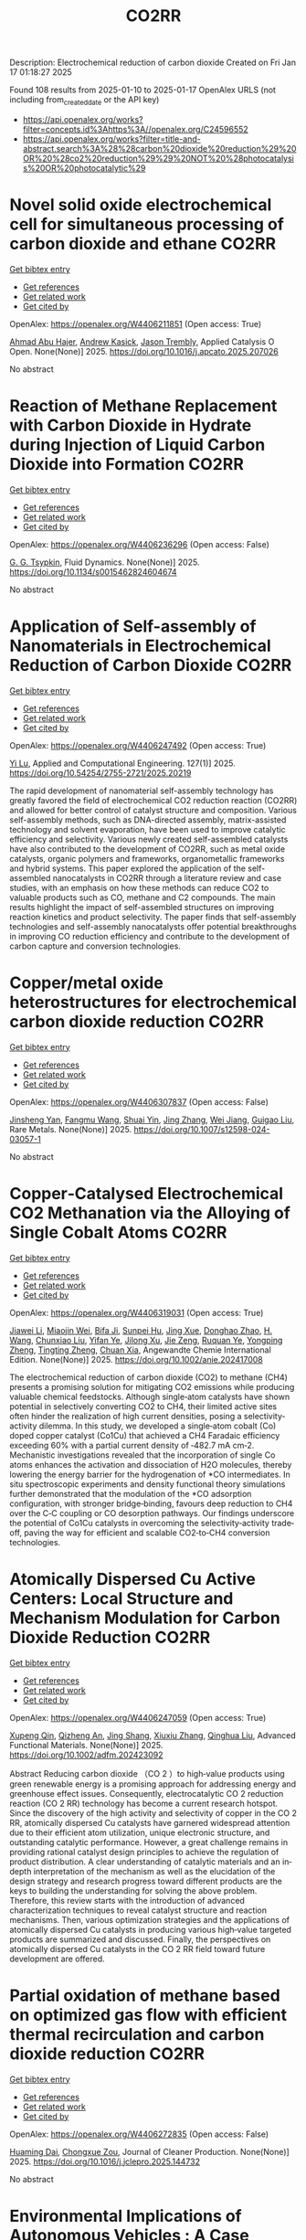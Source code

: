 #+TITLE: CO2RR
Description: Electrochemical reduction of carbon dioxide
Created on Fri Jan 17 01:18:27 2025

Found 108 results from 2025-01-10 to 2025-01-17
OpenAlex URLS (not including from_created_date or the API key)
- [[https://api.openalex.org/works?filter=concepts.id%3Ahttps%3A//openalex.org/C24596552]]
- [[https://api.openalex.org/works?filter=title-and-abstract.search%3A%28%28carbon%20dioxide%20reduction%29%20OR%20%28co2%20reduction%29%29%20NOT%20%28photocatalysis%20OR%20photocatalytic%29]]

* Novel solid oxide electrochemical cell for simultaneous processing of carbon dioxide and ethane  :CO2RR:
:PROPERTIES:
:UUID: https://openalex.org/W4406211851
:TOPICS: Advancements in Solid Oxide Fuel Cells, Catalysis and Oxidation Reactions, Chemical Looping and Thermochemical Processes
:PUBLICATION_DATE: 2025-01-01
:END:    
    
[[elisp:(doi-add-bibtex-entry "https://doi.org/10.1016/j.apcato.2025.207026")][Get bibtex entry]] 

- [[elisp:(progn (xref--push-markers (current-buffer) (point)) (oa--referenced-works "https://openalex.org/W4406211851"))][Get references]]
- [[elisp:(progn (xref--push-markers (current-buffer) (point)) (oa--related-works "https://openalex.org/W4406211851"))][Get related work]]
- [[elisp:(progn (xref--push-markers (current-buffer) (point)) (oa--cited-by-works "https://openalex.org/W4406211851"))][Get cited by]]

OpenAlex: https://openalex.org/W4406211851 (Open access: True)
    
[[https://openalex.org/A5066802079][Ahmad Abu Hajer]], [[https://openalex.org/A5076545328][Andrew Kasick]], [[https://openalex.org/A5045202746][Jason Trembly]], Applied Catalysis O Open. None(None)] 2025. https://doi.org/10.1016/j.apcato.2025.207026 
     
No abstract    

    

* Reaction of Methane Replacement with Carbon Dioxide in Hydrate during Injection of Liquid Carbon Dioxide into Formation  :CO2RR:
:PROPERTIES:
:UUID: https://openalex.org/W4406236296
:TOPICS: Methane Hydrates and Related Phenomena, CO2 Sequestration and Geologic Interactions, Hydrocarbon exploration and reservoir analysis
:PUBLICATION_DATE: 2025-01-10
:END:    
    
[[elisp:(doi-add-bibtex-entry "https://doi.org/10.1134/s0015462824604674")][Get bibtex entry]] 

- [[elisp:(progn (xref--push-markers (current-buffer) (point)) (oa--referenced-works "https://openalex.org/W4406236296"))][Get references]]
- [[elisp:(progn (xref--push-markers (current-buffer) (point)) (oa--related-works "https://openalex.org/W4406236296"))][Get related work]]
- [[elisp:(progn (xref--push-markers (current-buffer) (point)) (oa--cited-by-works "https://openalex.org/W4406236296"))][Get cited by]]

OpenAlex: https://openalex.org/W4406236296 (Open access: False)
    
[[https://openalex.org/A5017969282][G. G. Tsypkin]], Fluid Dynamics. None(None)] 2025. https://doi.org/10.1134/s0015462824604674 
     
No abstract    

    

* Application of Self-assembly of Nanomaterials in Electrochemical Reduction of Carbon Dioxide  :CO2RR:
:PROPERTIES:
:UUID: https://openalex.org/W4406247492
:TOPICS: CO2 Reduction Techniques and Catalysts, Gas Sensing Nanomaterials and Sensors, Electrochemical Analysis and Applications
:PUBLICATION_DATE: 2025-01-10
:END:    
    
[[elisp:(doi-add-bibtex-entry "https://doi.org/10.54254/2755-2721/2025.20219")][Get bibtex entry]] 

- [[elisp:(progn (xref--push-markers (current-buffer) (point)) (oa--referenced-works "https://openalex.org/W4406247492"))][Get references]]
- [[elisp:(progn (xref--push-markers (current-buffer) (point)) (oa--related-works "https://openalex.org/W4406247492"))][Get related work]]
- [[elisp:(progn (xref--push-markers (current-buffer) (point)) (oa--cited-by-works "https://openalex.org/W4406247492"))][Get cited by]]

OpenAlex: https://openalex.org/W4406247492 (Open access: True)
    
[[https://openalex.org/A5034132713][Yi Lu]], Applied and Computational Engineering. 127(1)] 2025. https://doi.org/10.54254/2755-2721/2025.20219 
     
The rapid development of nanomaterial self-assembly technology has greatly favored the field of electrochemical CO2 reduction reaction (CO2RR) and allowed for better control of catalyst structure and composition. Various self-assembly methods, such as DNA-directed assembly, matrix-assisted technology and solvent evaporation, have been used to improve catalytic efficiency and selectivity. Various newly created self-assembled catalysts have also contributed to the development of CO2RR, such as metal oxide catalysts, organic polymers and frameworks, organometallic frameworks and hybrid systems. This paper explored the application of the self-assembled nanocatalysts in CO2RR through a literature review and case studies, with an emphasis on how these methods can reduce CO2 to valuable products such as CO, methane and C2 compounds. The main results highlight the impact of self-assembled structures on improving reaction kinetics and product selectivity. The paper finds that self-assembly technologies and self-assembly nanocatalysts offer potential breakthroughs in improving CO reduction efficiency and contribute to the development of carbon capture and conversion technologies.    

    

* Copper/metal oxide heterostructures for electrochemical carbon dioxide reduction  :CO2RR:
:PROPERTIES:
:UUID: https://openalex.org/W4406307837
:TOPICS: CO2 Reduction Techniques and Catalysts, Ionic liquids properties and applications, Catalytic Processes in Materials Science
:PUBLICATION_DATE: 2025-01-13
:END:    
    
[[elisp:(doi-add-bibtex-entry "https://doi.org/10.1007/s12598-024-03057-1")][Get bibtex entry]] 

- [[elisp:(progn (xref--push-markers (current-buffer) (point)) (oa--referenced-works "https://openalex.org/W4406307837"))][Get references]]
- [[elisp:(progn (xref--push-markers (current-buffer) (point)) (oa--related-works "https://openalex.org/W4406307837"))][Get related work]]
- [[elisp:(progn (xref--push-markers (current-buffer) (point)) (oa--cited-by-works "https://openalex.org/W4406307837"))][Get cited by]]

OpenAlex: https://openalex.org/W4406307837 (Open access: False)
    
[[https://openalex.org/A5104095447][Jinsheng Yan]], [[https://openalex.org/A5032753773][Fangmu Wang]], [[https://openalex.org/A5101919065][Shuai Yin]], [[https://openalex.org/A5100345523][Jing Zhang]], [[https://openalex.org/A5050609266][Wei Jiang]], [[https://openalex.org/A5082073671][Guigao Liu]], Rare Metals. None(None)] 2025. https://doi.org/10.1007/s12598-024-03057-1 
     
No abstract    

    

* Copper‐Catalysed Electrochemical CO2 Methanation via the Alloying of Single Cobalt Atoms  :CO2RR:
:PROPERTIES:
:UUID: https://openalex.org/W4406319031
:TOPICS: CO2 Reduction Techniques and Catalysts, Carbon dioxide utilization in catalysis, Electrocatalysts for Energy Conversion
:PUBLICATION_DATE: 2025-01-13
:END:    
    
[[elisp:(doi-add-bibtex-entry "https://doi.org/10.1002/anie.202417008")][Get bibtex entry]] 

- [[elisp:(progn (xref--push-markers (current-buffer) (point)) (oa--referenced-works "https://openalex.org/W4406319031"))][Get references]]
- [[elisp:(progn (xref--push-markers (current-buffer) (point)) (oa--related-works "https://openalex.org/W4406319031"))][Get related work]]
- [[elisp:(progn (xref--push-markers (current-buffer) (point)) (oa--cited-by-works "https://openalex.org/W4406319031"))][Get cited by]]

OpenAlex: https://openalex.org/W4406319031 (Open access: True)
    
[[https://openalex.org/A5108050384][Jiawei Li]], [[https://openalex.org/A5026630050][Miaojin Wei]], [[https://openalex.org/A5033647893][Bifa Ji]], [[https://openalex.org/A5043801418][Sunpei Hu]], [[https://openalex.org/A5012707206][Jing Xue]], [[https://openalex.org/A5112612884][Donghao Zhao]], [[https://openalex.org/A5115602103][H. Wang]], [[https://openalex.org/A5100386379][Chunxiao Liu]], [[https://openalex.org/A5101753555][Yifan Ye]], [[https://openalex.org/A5102331934][Jilong Xu]], [[https://openalex.org/A5075571728][Jie Zeng]], [[https://openalex.org/A5003575045][Ruquan Ye]], [[https://openalex.org/A5074832645][Yongping Zheng]], [[https://openalex.org/A5100935379][Tingting Zheng]], [[https://openalex.org/A5014622289][Chuan Xia]], Angewandte Chemie International Edition. None(None)] 2025. https://doi.org/10.1002/anie.202417008 
     
The electrochemical reduction of carbon dioxide (CO2) to methane (CH4) presents a promising solution for mitigating CO2 emissions while producing valuable chemical feedstocks. Although single‐atom catalysts have shown potential in selectively converting CO2 to CH4, their limited active sites often hinder the realization of high current densities, posing a selectivity‐activity dilemma. In this study, we developed a single‐atom cobalt (Co) doped copper catalyst (Co1Cu) that achieved a CH4 Faradaic efficiency exceeding 60% with a partial current density of ‐482.7 mA cm‐2. Mechanistic investigations revealed that the incorporation of single Co atoms enhances the activation and dissociation of H2O molecules, thereby lowering the energy barrier for the hydrogenation of *CO intermediates. In situ spectroscopic experiments and density functional theory simulations further demonstrated that the modulation of the *CO adsorption configuration, with stronger bridge‐binding, favours deep reduction to CH4 over the C‐C coupling or CO desorption pathways. Our findings underscore the potential of Co1Cu catalysts in overcoming the selectivity‐activity trade‐off, paving the way for efficient and scalable CO2‐to‐CH4 conversion technologies.    

    

* Atomically Dispersed Cu Active Centers: Local Structure and Mechanism Modulation for Carbon Dioxide Reduction  :CO2RR:
:PROPERTIES:
:UUID: https://openalex.org/W4406247059
:TOPICS: CO2 Reduction Techniques and Catalysts, Ionic liquids properties and applications, Carbon dioxide utilization in catalysis
:PUBLICATION_DATE: 2025-01-10
:END:    
    
[[elisp:(doi-add-bibtex-entry "https://doi.org/10.1002/adfm.202423092")][Get bibtex entry]] 

- [[elisp:(progn (xref--push-markers (current-buffer) (point)) (oa--referenced-works "https://openalex.org/W4406247059"))][Get references]]
- [[elisp:(progn (xref--push-markers (current-buffer) (point)) (oa--related-works "https://openalex.org/W4406247059"))][Get related work]]
- [[elisp:(progn (xref--push-markers (current-buffer) (point)) (oa--cited-by-works "https://openalex.org/W4406247059"))][Get cited by]]

OpenAlex: https://openalex.org/W4406247059 (Open access: True)
    
[[https://openalex.org/A5038463151][Xupeng Qin]], [[https://openalex.org/A5007894308][Qizheng An]], [[https://openalex.org/A5100722937][Jing Shang]], [[https://openalex.org/A5101684570][Xiuxiu Zhang]], [[https://openalex.org/A5100414758][Qinghua Liu]], Advanced Functional Materials. None(None)] 2025. https://doi.org/10.1002/adfm.202423092 
     
Abstract Reducing carbon dioxide （CO 2 ）to high‐value products using green renewable energy is a promising approach for addressing energy and greenhouse effect issues. Consequently, electrocatalytic CO 2 reduction reaction (CO 2 RR) technology has become a current research hotspot. Since the discovery of the high activity and selectivity of copper in the CO 2 RR, atomically dispersed Cu catalysts have garnered widespread attention due to their efficient atom utilization, unique electronic structure, and outstanding catalytic performance. However, a great challenge remains in providing rational catalyst design principles to achieve the regulation of product distribution. A clear understanding of catalytic materials and an in‐depth interpretation of the mechanism as well as the elucidation of the design strategy and research progress toward different products are the keys to building the understanding for solving the above problem. Therefore, this review starts with the introduction of advanced characterization techniques to reveal catalyst structure and reaction mechanisms. Then, various optimization strategies and the applications of atomically dispersed Cu catalysts in producing various high‐value targeted products are summarized and discussed. Finally, the perspectives on atomically dispersed Cu catalysts in the CO 2 RR field toward future development are offered.    

    

* Partial oxidation of methane based on optimized gas flow with efficient thermal recirculation and carbon dioxide reduction  :CO2RR:
:PROPERTIES:
:UUID: https://openalex.org/W4406272835
:TOPICS: Chemical Looping and Thermochemical Processes, Catalytic Processes in Materials Science, Catalysis and Oxidation Reactions
:PUBLICATION_DATE: 2025-01-01
:END:    
    
[[elisp:(doi-add-bibtex-entry "https://doi.org/10.1016/j.jclepro.2025.144732")][Get bibtex entry]] 

- [[elisp:(progn (xref--push-markers (current-buffer) (point)) (oa--referenced-works "https://openalex.org/W4406272835"))][Get references]]
- [[elisp:(progn (xref--push-markers (current-buffer) (point)) (oa--related-works "https://openalex.org/W4406272835"))][Get related work]]
- [[elisp:(progn (xref--push-markers (current-buffer) (point)) (oa--cited-by-works "https://openalex.org/W4406272835"))][Get cited by]]

OpenAlex: https://openalex.org/W4406272835 (Open access: False)
    
[[https://openalex.org/A5028493634][Huaming Dai]], [[https://openalex.org/A5113304189][Chongxue Zou]], Journal of Cleaner Production. None(None)] 2025. https://doi.org/10.1016/j.jclepro.2025.144732 
     
No abstract    

    

* Environmental Implications of Autonomous Vehicles : A Case Study on Autzu’s Ridesharing Model and CO2 Reduction  :CO2RR:
:PROPERTIES:
:UUID: https://openalex.org/W4406380419
:TOPICS: Transportation and Mobility Innovations, Electric Vehicles and Infrastructure, Human-Automation Interaction and Safety
:PUBLICATION_DATE: 2024-06-12
:END:    
    
[[elisp:(doi-add-bibtex-entry "https://doi.org/10.32628/ijsrst251217")][Get bibtex entry]] 

- [[elisp:(progn (xref--push-markers (current-buffer) (point)) (oa--referenced-works "https://openalex.org/W4406380419"))][Get references]]
- [[elisp:(progn (xref--push-markers (current-buffer) (point)) (oa--related-works "https://openalex.org/W4406380419"))][Get related work]]
- [[elisp:(progn (xref--push-markers (current-buffer) (point)) (oa--cited-by-works "https://openalex.org/W4406380419"))][Get cited by]]

OpenAlex: https://openalex.org/W4406380419 (Open access: True)
    
[[https://openalex.org/A5115881971][Jiri Jilek]], International Journal of Scientific Research in Science and Technology. 12(1)] 2024. https://doi.org/10.32628/ijsrst251217 
     
Regarding the environmental impact of Ridesharing integrated with AVs, this paper examines the work done to identify substantial CO2 reductions possible with AV use. Drawing on the trends in the shift to AV and on the adoption of EVs, the paper estimates the potential green effects of swapping ICE vehicles for autonomous electric ones. We also discuss updates in AVs, infrastructure issues, solar power options for charging stations, future forecasts of global CO2 emissions, and the felt shortcomings of this study. The study shows that although AVs may hold the key to the dramatic reduction in emission levels, their potential is only as good as the infrastructure and policies in place, as well as a few technological constraints.    

    

* Mechanistic Understanding of the Antimony-Bismuth Alloy Promoted Electrocatalytic CO2 Reduction to Formate  :CO2RR:
:PROPERTIES:
:UUID: https://openalex.org/W4406232920
:TOPICS: CO2 Reduction Techniques and Catalysts, Catalysis and Oxidation Reactions, Ammonia Synthesis and Nitrogen Reduction
:PUBLICATION_DATE: 2025-01-01
:END:    
    
[[elisp:(doi-add-bibtex-entry "https://doi.org/10.1039/d4ta08653h")][Get bibtex entry]] 

- [[elisp:(progn (xref--push-markers (current-buffer) (point)) (oa--referenced-works "https://openalex.org/W4406232920"))][Get references]]
- [[elisp:(progn (xref--push-markers (current-buffer) (point)) (oa--related-works "https://openalex.org/W4406232920"))][Get related work]]
- [[elisp:(progn (xref--push-markers (current-buffer) (point)) (oa--cited-by-works "https://openalex.org/W4406232920"))][Get cited by]]

OpenAlex: https://openalex.org/W4406232920 (Open access: False)
    
[[https://openalex.org/A5081521474][Jiameng Sun]], [[https://openalex.org/A5017507847][Wanfeng Yang]], [[https://openalex.org/A5109224760][Bin Yu]], [[https://openalex.org/A5061716592][Yalong Liu]], [[https://openalex.org/A5085864215][Yong Zhao]], [[https://openalex.org/A5020140367][Guanhua Cheng]], [[https://openalex.org/A5100332416][Zhonghua Zhang]], Journal of Materials Chemistry A. None(None)] 2025. https://doi.org/10.1039/d4ta08653h 
     
Introducing bismuth (Bi) into antimony (Sb) forming Sb-Bi alloys offers a promising way to enhance the electrocatalytic activity of Sb for CO2 reduction to formate. However, there is currently a...    

    

* Interfacial Metal Oxides Stabilize Cu Oxidation States for Electrocatalytical CO2 Reduction  :CO2RR:
:PROPERTIES:
:UUID: https://openalex.org/W4406331856
:TOPICS: CO2 Reduction Techniques and Catalysts, Catalytic Processes in Materials Science, Catalysis and Oxidation Reactions
:PUBLICATION_DATE: 2025-01-13
:END:    
    
[[elisp:(doi-add-bibtex-entry "https://doi.org/10.1002/cssc.202402510")][Get bibtex entry]] 

- [[elisp:(progn (xref--push-markers (current-buffer) (point)) (oa--referenced-works "https://openalex.org/W4406331856"))][Get references]]
- [[elisp:(progn (xref--push-markers (current-buffer) (point)) (oa--related-works "https://openalex.org/W4406331856"))][Get related work]]
- [[elisp:(progn (xref--push-markers (current-buffer) (point)) (oa--cited-by-works "https://openalex.org/W4406331856"))][Get cited by]]

OpenAlex: https://openalex.org/W4406331856 (Open access: True)
    
[[https://openalex.org/A5016883560][Yu Zhao]], [[https://openalex.org/A5115602103][H. Wang]], [[https://openalex.org/A5100386379][Chunxiao Liu]], [[https://openalex.org/A5100308621][Yuan Ji]], [[https://openalex.org/A5081479669][Xu Li]], [[https://openalex.org/A5077126344][Qiu Jiang]], [[https://openalex.org/A5014622289][Chuan Xia]], [[https://openalex.org/A5070008862][Tingting Zheng]], ChemSusChem. None(None)] 2025. https://doi.org/10.1002/cssc.202402510  ([[https://onlinelibrary.wiley.com/doi/pdfdirect/10.1002/cssc.202402510][pdf]])
     
Modulating the oxidation state of copper (Cu) is crucial for enhancing the electrocatalytic CO2 reduction reaction (CO2RR), particularly for facilitating deep reductions to produce methane (CH4) or multi-carbon (C2+) products. However, Cuδ+ sites are thermodynamically unstable, fluctuating their oxidation states under reaction conditions, which complicates their functionality. Incorporating interfacial metal oxides has emerged as an effective strategy for stabilizing these oxidation states. This review provides an in-depth examination of the reaction mechanisms occurring at oxide-modified Cuδ+ sites, offering a comprehensive understanding of their behavior. We explore how Cu/metal oxide interfaces stabilize Cu oxidation states, showing that oxides-modified Cu catalysts often enhance selectivity for C2+ or CH4 products by stabilizing Cu+ or Cu2+ sites. In addition, we discuss innovative strategies for the rational design of efficient Cu catalytic sites tailored for specific deep CO2RR products. The review concludes with an outlook on current challenges and future directions, offering new insights into the rational design of selective and efficient CO2RR catalysts.    

    

* Peaks and pitfalls of electrocatalytic descriptor models at the example of CO2 reduction  :CO2RR:
:PROPERTIES:
:UUID: https://openalex.org/W4406380210
:TOPICS: CO2 Reduction Techniques and Catalysts, Machine Learning in Materials Science, Electrochemical Analysis and Applications
:PUBLICATION_DATE: 2025-01-14
:END:    
    
[[elisp:(doi-add-bibtex-entry "https://doi.org/10.21203/rs.3.rs-5559232/v1")][Get bibtex entry]] 

- [[elisp:(progn (xref--push-markers (current-buffer) (point)) (oa--referenced-works "https://openalex.org/W4406380210"))][Get references]]
- [[elisp:(progn (xref--push-markers (current-buffer) (point)) (oa--related-works "https://openalex.org/W4406380210"))][Get related work]]
- [[elisp:(progn (xref--push-markers (current-buffer) (point)) (oa--cited-by-works "https://openalex.org/W4406380210"))][Get cited by]]

OpenAlex: https://openalex.org/W4406380210 (Open access: True)
    
[[https://openalex.org/A5090271472][Jihun Oh]], [[https://openalex.org/A5071287886][Beom-Il Kim]], [[https://openalex.org/A5103627867][Sheng Han]], [[https://openalex.org/A5067809834][Suneon Wang]], [[https://openalex.org/A5053857258][Stefan Ringe]], Research Square (Research Square). None(None)] 2025. https://doi.org/10.21203/rs.3.rs-5559232/v1  ([[https://www.researchsquare.com/article/rs-5559232/latest.pdf][pdf]])
     
Abstract Electrocatalysis advances rely on the development of efficient catalysts. Systematic material design hinges on identifying activity and selectivity descriptors. While adsorption energy descriptors have helped predict new materials, they are typically based on pure metals, uncertain of their applicability to complex materials like alloys. Here, we systematically analyze the validity of descriptor models for the electrochemical reduction of CO2 (CO2RR). For this, we prepare gold, silver, and palladium alloys of variable composition and confirm experimentally the continuous variation of the d-band center (i.e. the CO adsorption energy) and work function (i.e. the potential of zero charge). Our results indicate that while the d-band center is the decisive factor for CO production, it, along with the work function, fails to fully explain the production of HCOO− and H2. Designing a copper-like alloy based on the matching of these descriptor values showed no formation of C2 products (as commonly expected for copper). This breakdown of the descriptor model is explained from first-principles calculations by the heterogeneity of the surface leading to different deactivation pathways for C2 product formation. Our results highlight the problems in transferring conventional descriptor models to more complex, heterogeneous materials motivating future developments.    

    

* Recent Advances on Carbon Capture and Electrochemical CO2 Reduction with Amphiphile Surfactants and Polymers  :CO2RR:
:PROPERTIES:
:UUID: https://openalex.org/W4406213677
:TOPICS: CO2 Reduction Techniques and Catalysts, Covalent Organic Framework Applications, Metal-Organic Frameworks: Synthesis and Applications
:PUBLICATION_DATE: 2025-01-01
:END:    
    
[[elisp:(doi-add-bibtex-entry "https://doi.org/10.1016/j.jece.2025.115394")][Get bibtex entry]] 

- [[elisp:(progn (xref--push-markers (current-buffer) (point)) (oa--referenced-works "https://openalex.org/W4406213677"))][Get references]]
- [[elisp:(progn (xref--push-markers (current-buffer) (point)) (oa--related-works "https://openalex.org/W4406213677"))][Get related work]]
- [[elisp:(progn (xref--push-markers (current-buffer) (point)) (oa--cited-by-works "https://openalex.org/W4406213677"))][Get cited by]]

OpenAlex: https://openalex.org/W4406213677 (Open access: False)
    
[[https://openalex.org/A5039749741][Fentahun Wondu Dagnaw]], [[https://openalex.org/A5100345532][Ruiqi Li]], [[https://openalex.org/A5017359173][Yilin Xie]], [[https://openalex.org/A5019814571][Qing‐Xiao Tong]], [[https://openalex.org/A5035908101][Jing‐Xin Jian]], Journal of environmental chemical engineering. None(None)] 2025. https://doi.org/10.1016/j.jece.2025.115394 
     
No abstract    

    

* Rare-earth neodymium single atom catalyst for efficient electrochemical CO2 reduction  :CO2RR:
:PROPERTIES:
:UUID: https://openalex.org/W4406269651
:TOPICS: CO2 Reduction Techniques and Catalysts, Catalytic Processes in Materials Science, Electrocatalysts for Energy Conversion
:PUBLICATION_DATE: 2025-01-01
:END:    
    
[[elisp:(doi-add-bibtex-entry "https://doi.org/10.1016/j.cattod.2025.115199")][Get bibtex entry]] 

- [[elisp:(progn (xref--push-markers (current-buffer) (point)) (oa--referenced-works "https://openalex.org/W4406269651"))][Get references]]
- [[elisp:(progn (xref--push-markers (current-buffer) (point)) (oa--related-works "https://openalex.org/W4406269651"))][Get related work]]
- [[elisp:(progn (xref--push-markers (current-buffer) (point)) (oa--cited-by-works "https://openalex.org/W4406269651"))][Get cited by]]

OpenAlex: https://openalex.org/W4406269651 (Open access: False)
    
[[https://openalex.org/A5100593380][Tonglin Yang]], [[https://openalex.org/A5101577543][Fangqi Yang]], [[https://openalex.org/A5064883371][Fan Yang]], [[https://openalex.org/A5076577662][Yang Ding]], [[https://openalex.org/A5102474524][Fa Cao]], [[https://openalex.org/A5115605199][Quan Zhang]], Catalysis Today. None(None)] 2025. https://doi.org/10.1016/j.cattod.2025.115199 
     
No abstract    

    

* Catalytic reduction of imines with silylformates: Formation of silyl carbamates through CO2 insertion  :CO2RR:
:PROPERTIES:
:UUID: https://openalex.org/W4406377564
:TOPICS: Carbon dioxide utilization in catalysis, Asymmetric Hydrogenation and Catalysis, Catalysts for Methane Reforming
:PUBLICATION_DATE: 2025-01-13
:END:    
    
[[elisp:(doi-add-bibtex-entry "https://doi.org/10.1002/chem.202403907")][Get bibtex entry]] 

- [[elisp:(progn (xref--push-markers (current-buffer) (point)) (oa--referenced-works "https://openalex.org/W4406377564"))][Get references]]
- [[elisp:(progn (xref--push-markers (current-buffer) (point)) (oa--related-works "https://openalex.org/W4406377564"))][Get related work]]
- [[elisp:(progn (xref--push-markers (current-buffer) (point)) (oa--cited-by-works "https://openalex.org/W4406377564"))][Get cited by]]

OpenAlex: https://openalex.org/W4406377564 (Open access: True)
    
[[https://openalex.org/A5105981674][Thibault Cantat]], [[https://openalex.org/A5052984240][Neethu Thyagarajan]], [[https://openalex.org/A5066795792][Ruqaya Buhaibeh]], [[https://openalex.org/A5074198285][Emmanuel Nicolas]], Chemistry - A European Journal. None(None)] 2025. https://doi.org/10.1002/chem.202403907 
     
Silylformates are emerging surrogates of hydrosilanes, able to reduce carbonyl groups in transfer hydrosilylation reactions, with the concomitant release of CO2. In this work, a new reactivity is revealed for silylformates, in the presence of imines. Using ruthenium catalysts, and lithium iodide as a co-catalyst, imines are shown to undergo hydrocarboxysilylation by formal insertion of CO2 to the N-Si bond of silyl amine to yield silyl carbamates in excellent yields.    

    

* Driving environmental sustainability in the EU specialized milk farms: Strategic CO2 emission reductions for a greener future  :CO2RR:
:PROPERTIES:
:UUID: https://openalex.org/W4406217450
:TOPICS: Agriculture Sustainability and Environmental Impact, Agricultural Economics and Policy, Sustainable Agricultural Systems Analysis
:PUBLICATION_DATE: 2025-01-09
:END:    
    
[[elisp:(doi-add-bibtex-entry "https://doi.org/10.1177/00307270241300340")][Get bibtex entry]] 

- [[elisp:(progn (xref--push-markers (current-buffer) (point)) (oa--referenced-works "https://openalex.org/W4406217450"))][Get references]]
- [[elisp:(progn (xref--push-markers (current-buffer) (point)) (oa--related-works "https://openalex.org/W4406217450"))][Get related work]]
- [[elisp:(progn (xref--push-markers (current-buffer) (point)) (oa--cited-by-works "https://openalex.org/W4406217450"))][Get cited by]]

OpenAlex: https://openalex.org/W4406217450 (Open access: False)
    
[[https://openalex.org/A5020542440][Bülent Mìran]], [[https://openalex.org/A5091282902][Emre Burcu Özkaraova Güngör]], Outlook on Agriculture. None(None)] 2025. https://doi.org/10.1177/00307270241300340 
     
This study assesses the environmental efficiences of specialized milk farms across the European Union (EU) countries, with a focus on CO2 emissions reduction. Using Tone's model under the assumption of generalized returns to scale, the analysis reveals an average environmental efficiency score of 0.599. Countries like Malta, Ireland, Italy, and the Netherlands have achieved full environmental efficiency, exemplifying optimal environmental performance. In contrast, countries such as Slovakia and Estonia demonstrate lower efficiency, suggesting significant opportunities for emission reductions. Czechia, Bulgaria, and Estonia show environmental efficiency levels ranging from 0.24 to 0.30. In contrast, Finland, Portugal, Romania, Lithuania, Croatia, Hungary, Latvia, and Slovenia have achieved efficiency levels that fall between the average of 0.30 and a value of 0.599. The study highlights that higher populated and higher-income countries tend to exhibit higher environmental efficiency. The findings suggest that to improve environmental efficiency, milk production should be concentrated in larger farms, with an emphasis on sustainable agricultural practices, advanced technologies, and efficient resource management. Furthermore, the study recommends targeted policies and strategies to enhance environmental efficiency, particularly in countries with lower population densities and incomes. These strategies include transitioning to pasture-grazing systems, improving nitrogen use efficiency, enhancing animal welfare, and investing in advanced farming technologies. The study underscores the importance of integrating environmental considerations into broader agricultural policies to achieve sustainability in the specialized milk farms of the EU.    

    

* DISPLACE Post-Combustion Carbon Capture Technology Integration in a Steel Plant for CO2 Reduction  :CO2RR:
:PROPERTIES:
:UUID: https://openalex.org/W4406240280
:TOPICS: Carbon Dioxide Capture Technologies, Chemical Looping and Thermochemical Processes, Molten salt chemistry and electrochemical processes
:PUBLICATION_DATE: 2025-01-01
:END:    
    
[[elisp:(doi-add-bibtex-entry "https://doi.org/10.1016/j.jclepro.2025.144739")][Get bibtex entry]] 

- [[elisp:(progn (xref--push-markers (current-buffer) (point)) (oa--referenced-works "https://openalex.org/W4406240280"))][Get references]]
- [[elisp:(progn (xref--push-markers (current-buffer) (point)) (oa--related-works "https://openalex.org/W4406240280"))][Get related work]]
- [[elisp:(progn (xref--push-markers (current-buffer) (point)) (oa--cited-by-works "https://openalex.org/W4406240280"))][Get cited by]]

OpenAlex: https://openalex.org/W4406240280 (Open access: False)
    
[[https://openalex.org/A5004991377][Nicola Zecca]], [[https://openalex.org/A5002843392][Leonie Lücking]], [[https://openalex.org/A5085019898][Dora-Andreea Chisăliță]], [[https://openalex.org/A5046874185][Jurriaan Boon]], [[https://openalex.org/A5084651454][H.A.J. van Dijk]], [[https://openalex.org/A5108756694][Johannis A.Z. Pieterse]], [[https://openalex.org/A5103092908][Antonio Giuffrida]], [[https://openalex.org/A5030995698][Giampaolo Manzolini]], Journal of Cleaner Production. None(None)] 2025. https://doi.org/10.1016/j.jclepro.2025.144739 
     
No abstract    

    

* Enhanced Electrochemical Co2 Reduction to Formate Using 2d Sno2 Gas Diffusion Electrodes  :CO2RR:
:PROPERTIES:
:UUID: https://openalex.org/W4406379158
:TOPICS: CO2 Reduction Techniques and Catalysts, Ammonia Synthesis and Nitrogen Reduction, Advanced battery technologies research
:PUBLICATION_DATE: 2025-01-01
:END:    
    
[[elisp:(doi-add-bibtex-entry "https://doi.org/10.2139/ssrn.5096454")][Get bibtex entry]] 

- [[elisp:(progn (xref--push-markers (current-buffer) (point)) (oa--referenced-works "https://openalex.org/W4406379158"))][Get references]]
- [[elisp:(progn (xref--push-markers (current-buffer) (point)) (oa--related-works "https://openalex.org/W4406379158"))][Get related work]]
- [[elisp:(progn (xref--push-markers (current-buffer) (point)) (oa--cited-by-works "https://openalex.org/W4406379158"))][Get cited by]]

OpenAlex: https://openalex.org/W4406379158 (Open access: False)
    
[[https://openalex.org/A5070823622][Osmando F. Lopes]], [[https://openalex.org/A5016057071][Cauê A. Martins]], [[https://openalex.org/A5104304545][Rafael A.C. Souza]], [[https://openalex.org/A5114322523][Gonçalves J. Marrenjo]], [[https://openalex.org/A5094144758][David Patrun]], [[https://openalex.org/A5022155165][Shifaa M. Siribbal]], [[https://openalex.org/A5055987090][Antonio Otávio T. Patrocínio]], No host. None(None)] 2025. https://doi.org/10.2139/ssrn.5096454 
     
No abstract    

    

* Plasmon-Enhanced CO2 Reduction to Liquid Fuel via Modified UiO-66 Photocatalysts  :CO2RR:
:PROPERTIES:
:UUID: https://openalex.org/W4406375856
:TOPICS: Metal-Organic Frameworks: Synthesis and Applications, Advanced Photocatalysis Techniques, Covalent Organic Framework Applications
:PUBLICATION_DATE: 2025-01-14
:END:    
    
[[elisp:(doi-add-bibtex-entry "https://doi.org/10.3390/catal15010070")][Get bibtex entry]] 

- [[elisp:(progn (xref--push-markers (current-buffer) (point)) (oa--referenced-works "https://openalex.org/W4406375856"))][Get references]]
- [[elisp:(progn (xref--push-markers (current-buffer) (point)) (oa--related-works "https://openalex.org/W4406375856"))][Get related work]]
- [[elisp:(progn (xref--push-markers (current-buffer) (point)) (oa--cited-by-works "https://openalex.org/W4406375856"))][Get cited by]]

OpenAlex: https://openalex.org/W4406375856 (Open access: True)
    
[[https://openalex.org/A5051730226][Alaa Elsafi Ahmed]], [[https://openalex.org/A5115880377][Zeineb Theihmed]], [[https://openalex.org/A5112456924][Aldana Ali H. A. Alyafei]], [[https://openalex.org/A5037220444][Alaa Alkhateeb]], [[https://openalex.org/A5019027708][Ahmed Abotaleb]], [[https://openalex.org/A5079643690][Muhammad Anwar]], [[https://openalex.org/A5082577058][Kamal H. Mroué]], [[https://openalex.org/A5078722545][Brahim Aïssa]], [[https://openalex.org/A5084786768][Alessandro Sinopoli]], Catalysts. 15(1)] 2025. https://doi.org/10.3390/catal15010070  ([[https://www.mdpi.com/2073-4344/15/1/70/pdf?version=1736830811][pdf]])
     
Metal–organic frameworks (MOFs) have emerged as versatile materials with remarkably high surface areas and tunable properties, attracting significant attention for various applications. In this work, the modification of a UiO-66 MOF with metal nanoparticles (NPs) is investigated for the purpose of enhancing its photocatalytic activity for CO2 reduction to liquid fuels. Several NPs (Au, Cu, Ag, Pd, Pt, and Ni) were loaded into the UiO-66 framework and employed as photocatalysts. The synergistic effects of plasmonic resonance and MOF characteristics were investigated to improve photocatalytic performance. The synthesized materials were characterized by X-ray powder diffraction (XRD), scanning electron microscopy (SEM), transmission electron microscopy (TEM), and X-ray photoelectron spectroscopy (XPS), confirming the successful integration of metal NPs onto the UiO-66 framework. Morphological analysis revealed distinct distributions and sizes of NPs on the UiO-66 surface for different metals. Photocatalytic CO2 reduction experiments demonstrated enhanced activity of plasmonic MOFs, yielding methanol and ethanol. The findings revealed by this study provide valuable insights into tailoring MOFs for improved photocatalytic applications through the incorporation of plasmonic metal nanoparticles.    

    

* Fabricating an ohmic junction of Ag/CdS for highly efficient multi-electron reduction of CO2 to CH4  :CO2RR:
:PROPERTIES:
:UUID: https://openalex.org/W4406282833
:TOPICS: Catalytic Processes in Materials Science, Advanced Photocatalysis Techniques, CO2 Reduction Techniques and Catalysts
:PUBLICATION_DATE: 2025-01-01
:END:    
    
[[elisp:(doi-add-bibtex-entry "https://doi.org/10.1016/j.surfin.2025.105807")][Get bibtex entry]] 

- [[elisp:(progn (xref--push-markers (current-buffer) (point)) (oa--referenced-works "https://openalex.org/W4406282833"))][Get references]]
- [[elisp:(progn (xref--push-markers (current-buffer) (point)) (oa--related-works "https://openalex.org/W4406282833"))][Get related work]]
- [[elisp:(progn (xref--push-markers (current-buffer) (point)) (oa--cited-by-works "https://openalex.org/W4406282833"))][Get cited by]]

OpenAlex: https://openalex.org/W4406282833 (Open access: False)
    
[[https://openalex.org/A5100311824][Chaoqiang Li]], [[https://openalex.org/A5066341739][Xiangyu Xu]], [[https://openalex.org/A5083606865][Aizhong Jia]], Surfaces and Interfaces. None(None)] 2025. https://doi.org/10.1016/j.surfin.2025.105807 
     
No abstract    

    

* Evaluating the role of oxygen vacancies in CO2 photothermal catalytic reduction to methanol over 2D Bi2WO6  :CO2RR:
:PROPERTIES:
:UUID: https://openalex.org/W4406320460
:TOPICS: Advanced Photocatalysis Techniques, Gas Sensing Nanomaterials and Sensors, Catalytic Processes in Materials Science
:PUBLICATION_DATE: 2025-01-02
:END:    
    
[[elisp:(doi-add-bibtex-entry "https://doi.org/10.1007/s40843-024-3199-9")][Get bibtex entry]] 

- [[elisp:(progn (xref--push-markers (current-buffer) (point)) (oa--referenced-works "https://openalex.org/W4406320460"))][Get references]]
- [[elisp:(progn (xref--push-markers (current-buffer) (point)) (oa--related-works "https://openalex.org/W4406320460"))][Get related work]]
- [[elisp:(progn (xref--push-markers (current-buffer) (point)) (oa--cited-by-works "https://openalex.org/W4406320460"))][Get cited by]]

OpenAlex: https://openalex.org/W4406320460 (Open access: False)
    
[[https://openalex.org/A5109438135][Hongxia Fan]], [[https://openalex.org/A5103134578][Tao Liu]], [[https://openalex.org/A5063115515][Liang-Fen Zhen]], [[https://openalex.org/A5009841792][Antony Rajendran]], [[https://openalex.org/A5101820818][Jie Feng]], [[https://openalex.org/A5035374461][Wenying Li]], Science China Materials. None(None)] 2025. https://doi.org/10.1007/s40843-024-3199-9 
     
No abstract    

    

* Organic electrolyte cations promote non-aqueous CO2 reduction by mediating interfacial electric fields  :CO2RR:
:PROPERTIES:
:UUID: https://openalex.org/W4406231824
:TOPICS: CO2 Reduction Techniques and Catalysts, Ionic liquids properties and applications, Electrochemical Analysis and Applications
:PUBLICATION_DATE: 2025-01-10
:END:    
    
[[elisp:(doi-add-bibtex-entry "https://doi.org/10.1038/s41929-024-01278-2")][Get bibtex entry]] 

- [[elisp:(progn (xref--push-markers (current-buffer) (point)) (oa--referenced-works "https://openalex.org/W4406231824"))][Get references]]
- [[elisp:(progn (xref--push-markers (current-buffer) (point)) (oa--related-works "https://openalex.org/W4406231824"))][Get related work]]
- [[elisp:(progn (xref--push-markers (current-buffer) (point)) (oa--cited-by-works "https://openalex.org/W4406231824"))][Get cited by]]

OpenAlex: https://openalex.org/W4406231824 (Open access: False)
    
[[https://openalex.org/A5104260309][Jon-Marc McGregor]], [[https://openalex.org/A5030622040][Jay T. Bender]], [[https://openalex.org/A5056897205][Amanda Schramm Petersen]], [[https://openalex.org/A5072421825][Louise M. Cañada]], [[https://openalex.org/A5083668074][Jan Rossmeisl]], [[https://openalex.org/A5033320611][Joan F. Brennecke]], [[https://openalex.org/A5018687349][Joaquin Resasco]], Nature Catalysis. None(None)] 2025. https://doi.org/10.1038/s41929-024-01278-2 
     
No abstract    

    

* The Digital Economy, R&D Investments, and CO2 Emissions: Unraveling Reduction Potentials in China  :CO2RR:
:PROPERTIES:
:UUID: https://openalex.org/W4406324801
:TOPICS: Energy, Environment, Economic Growth, Climate Change Policy and Economics
:PUBLICATION_DATE: 2025-01-13
:END:    
    
[[elisp:(doi-add-bibtex-entry "https://doi.org/10.3390/rsee2010004")][Get bibtex entry]] 

- [[elisp:(progn (xref--push-markers (current-buffer) (point)) (oa--referenced-works "https://openalex.org/W4406324801"))][Get references]]
- [[elisp:(progn (xref--push-markers (current-buffer) (point)) (oa--related-works "https://openalex.org/W4406324801"))][Get related work]]
- [[elisp:(progn (xref--push-markers (current-buffer) (point)) (oa--cited-by-works "https://openalex.org/W4406324801"))][Get cited by]]

OpenAlex: https://openalex.org/W4406324801 (Open access: True)
    
[[https://openalex.org/A5103292960][Yuexin Zhao]], [[https://openalex.org/A5100722404][Peng Wang]], Regional science and environmental economics. 2(1)] 2025. https://doi.org/10.3390/rsee2010004  ([[https://www.mdpi.com/3042-4658/2/1/4/pdf?version=1736776994][pdf]])
     
This study explores the relationships between the digital economy, R&D investment, and carbon emissions, as well as the mediating role of financial technology (fintech). Despite a growing body of research, the impact of the digital economy on carbon emissions remains contested, partly due to the limited scope and inconsistent measures in existing studies. Additionally, while R&D is a pivotal driver of modern development, its potential quadratic effects on carbon emissions in China remain unexplored. By employing a comprehensive Digital Economy Index and analyzing panel data from 2011 to 2020 across Chinese regions, this study provides new insights into how digitalization and innovation influence carbon emissions. The findings reveal a positive linear correlation between the digital economy and CO2 emissions over the last decade. Moreover, R&D investments exhibit an inverse U-shaped relationship with emissions, acting as an effective factor in reducing CO2 emissions. Notably, the turning point of this relationship occurs in Quadrant I, where most regions are clustered, indicating substantial efficiency gains from early-stage R&D investments and their significant potential to enhance sustainable development. Furthermore, fintech emerges as a significant mediator in the R&D–emissions dynamic, underscoring its critical role in this context.    

    

* Isolating and stabilizing active copper species in layered double hydroxide to enhance electrocatalytic CO2 reduction to CH4  :CO2RR:
:PROPERTIES:
:UUID: https://openalex.org/W4406309936
:TOPICS: CO2 Reduction Techniques and Catalysts, Electrocatalysts for Energy Conversion, Advanced Photocatalysis Techniques
:PUBLICATION_DATE: 2025-01-01
:END:    
    
[[elisp:(doi-add-bibtex-entry "https://doi.org/10.1016/j.jcat.2025.115959")][Get bibtex entry]] 

- [[elisp:(progn (xref--push-markers (current-buffer) (point)) (oa--referenced-works "https://openalex.org/W4406309936"))][Get references]]
- [[elisp:(progn (xref--push-markers (current-buffer) (point)) (oa--related-works "https://openalex.org/W4406309936"))][Get related work]]
- [[elisp:(progn (xref--push-markers (current-buffer) (point)) (oa--cited-by-works "https://openalex.org/W4406309936"))][Get cited by]]

OpenAlex: https://openalex.org/W4406309936 (Open access: False)
    
[[https://openalex.org/A5004856814][Mingzhu Yue]], [[https://openalex.org/A5002092955][Wenfu Xie]], [[https://openalex.org/A5051238313][Ziyi Zhong]], [[https://openalex.org/A5100400782][Min Li]], [[https://openalex.org/A5100425837][Tianyu Zhang]], [[https://openalex.org/A5062633224][Mingfei Shao]], [[https://openalex.org/A5100348490][Hao Li]], [[https://openalex.org/A5100367067][Qiang Wang]], Journal of Catalysis. None(None)] 2025. https://doi.org/10.1016/j.jcat.2025.115959 
     
No abstract    

    

* Regulating the cobalt phthalocyanine molecules by introducing adjacent cubic molybdenum carbide nanoparticles for accelerated proton transfer towards efficient CO2 reduction reaction  :CO2RR:
:PROPERTIES:
:UUID: https://openalex.org/W4406275274
:TOPICS: CO2 Reduction Techniques and Catalysts, Catalytic Processes in Materials Science, Catalysts for Methane Reforming
:PUBLICATION_DATE: 2025-01-10
:END:    
    
[[elisp:(doi-add-bibtex-entry "https://doi.org/10.1093/nsr/nwaf010")][Get bibtex entry]] 

- [[elisp:(progn (xref--push-markers (current-buffer) (point)) (oa--referenced-works "https://openalex.org/W4406275274"))][Get references]]
- [[elisp:(progn (xref--push-markers (current-buffer) (point)) (oa--related-works "https://openalex.org/W4406275274"))][Get related work]]
- [[elisp:(progn (xref--push-markers (current-buffer) (point)) (oa--cited-by-works "https://openalex.org/W4406275274"))][Get cited by]]

OpenAlex: https://openalex.org/W4406275274 (Open access: True)
    
[[https://openalex.org/A5032119362][Yunxiang Lin]], [[https://openalex.org/A5055483964][Shaocong Wang]], [[https://openalex.org/A5005402696][Hengjie Liu]], [[https://openalex.org/A5100372244][Xue Liu]], [[https://openalex.org/A5100393150][Li Yang]], [[https://openalex.org/A5065231573][Xiaozhi Su]], [[https://openalex.org/A5090685147][Lei Shan]], [[https://openalex.org/A5062328834][Xiyu Li]], [[https://openalex.org/A5100448217][Li Song]], National Science Review. None(None)] 2025. https://doi.org/10.1093/nsr/nwaf010 
     
Abstract Electrochemical CO2 reduction reaction (CO2RR) is an important application that can considerably mitigate environmental and energy crises. However, the slow proton-coupled electron transfer process continues to limit overall catalytic performance. Fine-tuning the reaction microenvironment by accurately constructing the local structure of catalysts provides a novel approach to enhancing reaction kinetics. Here, cubic-phase α-MoC1−x nanoparticles were incorporated into a carbon matrix and coupled with cobalt phthalocyanine molecules (α-MoC1−x–CoPc@C) for the co-reduction of CO2 and H2O, achieving an impressive Faradaic efficiency for CO close to 100%. Through a combination of in-situ spectroscopies, electrochemical measurements, and theoretical simulations, it is demonstrated that α-MoC1−x nanoparticles and CoPc molecules with the optimized local configuration serve as the active centers for H2O activation and CO2 reduction, respectively. The interfacial water molecules were rearranged, forming a dense hydrogen bond network on the catalyst surface. This optimized microenvironment at the electrode–electrolyte interface synergistically enhanced water dissociation, accelerated proton transfer, and improved the overall performance of CO2RR.    

    

* Enhancing the co-utilization of methanol and CO2 into 1-butanol by equipping synergistic reductive glycine pathway in Butyribacterium methylotrophicum  :CO2RR:
:PROPERTIES:
:UUID: https://openalex.org/W4406308731
:TOPICS: Microbial Metabolic Engineering and Bioproduction, Biofuel production and bioconversion, Microbial metabolism and enzyme function
:PUBLICATION_DATE: 2025-01-01
:END:    
    
[[elisp:(doi-add-bibtex-entry "https://doi.org/10.1016/j.biortech.2025.132071")][Get bibtex entry]] 

- [[elisp:(progn (xref--push-markers (current-buffer) (point)) (oa--referenced-works "https://openalex.org/W4406308731"))][Get references]]
- [[elisp:(progn (xref--push-markers (current-buffer) (point)) (oa--related-works "https://openalex.org/W4406308731"))][Get related work]]
- [[elisp:(progn (xref--push-markers (current-buffer) (point)) (oa--cited-by-works "https://openalex.org/W4406308731"))][Get cited by]]

OpenAlex: https://openalex.org/W4406308731 (Open access: False)
    
[[https://openalex.org/A5100378357][Jing Wang]], [[https://openalex.org/A5013223768][Shengji Li]], [[https://openalex.org/A5031280367][Chenxi Ma]], [[https://openalex.org/A5100422184][Rui Zhang]], [[https://openalex.org/A5049467581][Jialun Qin]], [[https://openalex.org/A5024109962][Kequan Chen]], [[https://openalex.org/A5100327933][Xin Wang]], Bioresource Technology. None(None)] 2025. https://doi.org/10.1016/j.biortech.2025.132071 
     
No abstract    

    

* Forecasting US data center CO2 emissions using AI models: emissions reduction strategies and policy recommendations  :CO2RR:
:PROPERTIES:
:UUID: https://openalex.org/W4406228644
:TOPICS: Vehicle emissions and performance, Environmental Impact and Sustainability, Energy, Environment, and Transportation Policies
:PUBLICATION_DATE: 2025-01-09
:END:    
    
[[elisp:(doi-add-bibtex-entry "https://doi.org/10.3389/frsus.2024.1507030")][Get bibtex entry]] 

- [[elisp:(progn (xref--push-markers (current-buffer) (point)) (oa--referenced-works "https://openalex.org/W4406228644"))][Get references]]
- [[elisp:(progn (xref--push-markers (current-buffer) (point)) (oa--related-works "https://openalex.org/W4406228644"))][Get related work]]
- [[elisp:(progn (xref--push-markers (current-buffer) (point)) (oa--cited-by-works "https://openalex.org/W4406228644"))][Get cited by]]

OpenAlex: https://openalex.org/W4406228644 (Open access: True)
    
[[https://openalex.org/A5102978376][Rohan Jha]], [[https://openalex.org/A5113080823][Rishabh Jha]], [[https://openalex.org/A5060946934][Mazhar Islam]], Frontiers in Sustainability. 5(None)] 2025. https://doi.org/10.3389/frsus.2024.1507030 
     
Data centers are poised for unprecedented growth due to a revolution in Artificial Intelligence (AI), rise in cryptocurrency mining, and increasing cloud demand for data storage. A sizable portion of the data centers’ growth will occur in the US, requiring a tremendous amount of power. Our hypothesis is that the expansion of data centers will contribute to an increase in US CO 2 emissions. To estimate CO 2 emissions, we applied three forecasted power demands for data centers and applied 56 NREL (National Renewable Energy Laboratory) power mixes and policy scenario cases using 11 AI models. Among these, the linear regression model yielded the most accurate predictions with the highest R-square. We found that overall CO 2 emissions in the US could increase up to 0.4–1.9% due to expansion of data centers by 2030. This increase represents ~3–14% of CO 2 emissions from the US power sector by 2030. Using the state-level power mix forecasts for 2030 among increasing CO 2 emission scenarios, we predict that Virginia’s power mix will maintain emissions in line with the US average, while the Texas, Illinois, and Washington’s power mix are expected to reduce emissions due to greater renewables in their power mix in 2030. However, Illinois and Washington may face challenges due to their limited power resource availability. In contrast, New York and California’s power mix may increase CO 2 emissions due to higher natural gas in their power mix in 2030. The highest variability in data center CO 2 emissions stems from AI-driven demand and improvements in data center efficiency and is followed by the power mix. To reduce CO 2 emissions from data centers, we offer pathways such as reducing power consumption, improving power mix with renewable sources, and using hydrogen in power plants. We propose focusing on New Mexico and Colorado for data centers to minimize CO 2 emissions. Finally, we highlight a set of federal policies supplemented by states to facilitate CO 2 emission reductions across energy, emissions, waste, R&amp;D, and grid infrastructure.    

    

* Corrigendum to “Heterostructured Ti-MOF/g-C3N4 driven light assisted reductive carboxylation of aryl aldehydes with CO2 under ambient conditions” [J. Catal. 417 (2023) 116–128]  :CO2RR:
:PROPERTIES:
:UUID: https://openalex.org/W4406380802
:TOPICS: Carbon dioxide utilization in catalysis, Metal-Organic Frameworks: Synthesis and Applications, CO2 Reduction Techniques and Catalysts
:PUBLICATION_DATE: 2025-01-01
:END:    
    
[[elisp:(doi-add-bibtex-entry "https://doi.org/10.1016/j.jcat.2025.115944")][Get bibtex entry]] 

- [[elisp:(progn (xref--push-markers (current-buffer) (point)) (oa--referenced-works "https://openalex.org/W4406380802"))][Get references]]
- [[elisp:(progn (xref--push-markers (current-buffer) (point)) (oa--related-works "https://openalex.org/W4406380802"))][Get related work]]
- [[elisp:(progn (xref--push-markers (current-buffer) (point)) (oa--cited-by-works "https://openalex.org/W4406380802"))][Get cited by]]

OpenAlex: https://openalex.org/W4406380802 (Open access: False)
    
[[https://openalex.org/A5037250230][Sakshi Bhatt]], [[https://openalex.org/A5042954510][Sandhya Saini]], [[https://openalex.org/A5068866911][B. Moses Abraham]], [[https://openalex.org/A5005758628][Anil Malik]], [[https://openalex.org/A5090320727][Arghya Sen]], [[https://openalex.org/A5108514158][Suman L. Jain]], Journal of Catalysis. None(None)] 2025. https://doi.org/10.1016/j.jcat.2025.115944 
     
No abstract    

    

* Carbon dioxide (CO2 ) emissions and mitigation efforts based on Bogor City's green open space  :CO2RR:
:PROPERTIES:
:UUID: https://openalex.org/W4406276672
:TOPICS: Food Security and Socioeconomic Dynamics, Architectural and Urban Studies, Waste Management and Recycling
:PUBLICATION_DATE: 2024-10-29
:END:    
    
[[elisp:(doi-add-bibtex-entry "https://doi.org/10.33751/injast.v5i2.8513")][Get bibtex entry]] 

- [[elisp:(progn (xref--push-markers (current-buffer) (point)) (oa--referenced-works "https://openalex.org/W4406276672"))][Get references]]
- [[elisp:(progn (xref--push-markers (current-buffer) (point)) (oa--related-works "https://openalex.org/W4406276672"))][Get related work]]
- [[elisp:(progn (xref--push-markers (current-buffer) (point)) (oa--cited-by-works "https://openalex.org/W4406276672"))][Get cited by]]

OpenAlex: https://openalex.org/W4406276672 (Open access: False)
    
[[https://openalex.org/A5115845968][Annisa Choerinita Kusuma Wardhani]], [[https://openalex.org/A5073407629][Rita Retnowati]], [[https://openalex.org/A5007013637][Yossa Istiadi]], Indonesian Journal of Applied Environmental Studies. 5(2)] 2024. https://doi.org/10.33751/injast.v5i2.8513 
     
One of the risks associated with climate change is carbon dioxide (CO2) emission, which can negatively affect human health and the ecosystem. The CO2 emission can lead to a decline in urban area quality that surpasses the environment's carrying capacity. This research aimed to investigate the relationship between CO2 Emissions from Transportation (X1), Household (X2), and Business Sector (X3) with the CO2 reduction of green open space (Y). The hypothesis is that there is a negative correlation between CO2 emissions from transportation, households, and businesses and CO2 reduction from green open spaces. A quantitative research design was adopted using the Slovin formula and cluster random sampling. The Normality and Homogeneity Tests are used to analyze research data. The study yielded the following results: first, the coefficient of determination (r2) = 0.003 indicates a relationship between CO2 emissions from transportation with CO2 reduction from green open space, with a 0.3% contribution. The second finding is that there is a 0.1% contribution from CO2 reduction from green open space to the CO2 emissions of households, as indicated by the coefficient of determination (r2) = 0.001. Third, a correlation of 0.1% between CO2 reduction from green open space and CO2 emissions from the Business Sector is indicated by the coefficient of determination (r2) = 0.001. Thus, using the regression equation Y = 2320.432 – 0.16X1 – 0,25 X2 – 0,007 X3, there is an overall significant relationship between CO2 emissions from transportation, CO2 emissions from households, and CO2 emissions from the business sector with the reduction of CO2 from green open space.    

    

* CO2 injection modeling in a reservoir: Phase transition study  :CO2RR:
:PROPERTIES:
:UUID: https://openalex.org/W4406372091
:TOPICS: CO2 Sequestration and Geologic Interactions, Hydrocarbon exploration and reservoir analysis, Enhanced Oil Recovery Techniques
:PUBLICATION_DATE: 2024-12-02
:END:    
    
[[elisp:(doi-add-bibtex-entry "https://doi.org/10.55592/cilamce.v6i06.8248")][Get bibtex entry]] 

- [[elisp:(progn (xref--push-markers (current-buffer) (point)) (oa--referenced-works "https://openalex.org/W4406372091"))][Get references]]
- [[elisp:(progn (xref--push-markers (current-buffer) (point)) (oa--related-works "https://openalex.org/W4406372091"))][Get related work]]
- [[elisp:(progn (xref--push-markers (current-buffer) (point)) (oa--cited-by-works "https://openalex.org/W4406372091"))][Get cited by]]

OpenAlex: https://openalex.org/W4406372091 (Open access: False)
    
[[https://openalex.org/A5115878875][Rafael de Lima Omena]], [[https://openalex.org/A5088890686][Jonathan da Cunha Teixeira]], [[https://openalex.org/A5042834917][Moacyr Roberto Cucê Nobre]], [[https://openalex.org/A5115878876][Bernardo José Lucas Ferro Moreira]], [[https://openalex.org/A5103633233][Matheus Santos]], No host. None(None)] 2024. https://doi.org/10.55592/cilamce.v6i06.8248 
     
The study explores the phase transition of carbon dioxide from liquid to gas after injection and storage in a confined aquifer at a temperature of 30°C. By utilizing a compositional isotropic model and data from the NIST webbook (Linstrom and Mallard, 2024), the simulation analyzes, using compositional mesh model in tNavigator software (by Rock Flow Dynamics), the behavior of CO2 within a confined aquifer, seeking to identify the phase transition of the fluid. The effects of capillarity are neglected, and the main parameters of the reservoir are a pressure of 65 bar at the wellhead and a constant temperature of 31°C throughout the aquifer to evaluate the phase transition close to the supercritical point of CO2. The analysis reveals that the drastic pressure reduction within the confined aquifer leads to the formation of free gas within the reservoir after the closure of injection wells, which becomes a problem, as occurred in the Ordos CCS Project in China, allowing fluid backflow during non-injection (CAI, Yuna et al.). The results showed that the closer the temperature approaches the supercritical point of CO2, the greater the probability of free gas formation within the reservoir. Therefore, the conclusions emphasize the impact of the pressure reduction on the stability of CO2, which will undergo a phase transition from the liquid to the gaseous state, so that free gas is generated within the reservoir. In this way, it is highlighted the importance of understanding phase transition in CO2 injection processes for effective carbon capture and storage strategies.    

    

* Exploring Interconnections Among Environmental Degradation, Energy Consumption, Information and Communication Technology, and Total Factor Productivity in Iran  :CO2RR:
:PROPERTIES:
:UUID: https://openalex.org/W4406367433
:TOPICS: Energy, Environment, Economic Growth, Innovation Diffusion and Forecasting, Energy, Environment, and Transportation Policies
:PUBLICATION_DATE: 2025-01-14
:END:    
    
[[elisp:(doi-add-bibtex-entry "https://doi.org/10.5829/ijee.2025.16.03.12")][Get bibtex entry]] 

- [[elisp:(progn (xref--push-markers (current-buffer) (point)) (oa--referenced-works "https://openalex.org/W4406367433"))][Get references]]
- [[elisp:(progn (xref--push-markers (current-buffer) (point)) (oa--related-works "https://openalex.org/W4406367433"))][Get related work]]
- [[elisp:(progn (xref--push-markers (current-buffer) (point)) (oa--cited-by-works "https://openalex.org/W4406367433"))][Get cited by]]

OpenAlex: https://openalex.org/W4406367433 (Open access: False)
    
, Iranica Journal of Energy and Environment. 16(03)] 2025. https://doi.org/10.5829/ijee.2025.16.03.12 
     
Information and Communication Technology (ICT) is recognized as a critical driver of economic development in the modern era, significantly enhancing the productivity of production factors. However, the widespread adoption of ICT, particularly in countries reliant on fossil fuels, may contribute to increased greenhouse gas emissions, including carbon dioxide (CO2). So, this study investigates the interconnections among ICT, CO2, renewable energy, and Total Factor Productivity (TFP) in Iran. This descriptive-analytical and applied study used time series data from the World Bank and Iran Statistics Center from 2000 to 2023. This study, the Autoregressive Distributed Lag (ARDL) model to evaluate the long-term and short-term dynamic, unit root tests and diagnostic tests CUSUM and CUSUMQ and Canonical Co-Integrating Regression (CCR) Dynamic least squares (DOLS), and fully modified least squares (FMOLS) have been used to validate the results of ADRL estimates. The results of the ARDL estimation method showed that in the long run, TFP and economic growth on carbon dioxide had a coefficient of 0.07 and 0.14, respectively. Renewable energy consumption with a coefficient of -0.0808 had a significant negative role in reducing carbon dioxide. The coefficient of -0.286 obtained for the ICT variable at 95% indicates a reduction in carbon dioxide in parallel with the development of ICT. CUSUM and CUSUMQ confirmed the stability of the parameters, and CCR, DOLS, and FMOLS regressions confirmed the results of the ADRL model. The study recommends adopting green technologies and effective energy policies to balance productivity gains with environmental protection.    

    

* Copper‐Catalysed Electrochemical CO2 Methanation via the Alloying of Single Cobalt Atoms  :CO2RR:
:PROPERTIES:
:UUID: https://openalex.org/W4406339255
:TOPICS: CO2 Reduction Techniques and Catalysts, Carbon dioxide utilization in catalysis, Catalytic Processes in Materials Science
:PUBLICATION_DATE: 2025-01-13
:END:    
    
[[elisp:(doi-add-bibtex-entry "https://doi.org/10.1002/ange.202417008")][Get bibtex entry]] 

- [[elisp:(progn (xref--push-markers (current-buffer) (point)) (oa--referenced-works "https://openalex.org/W4406339255"))][Get references]]
- [[elisp:(progn (xref--push-markers (current-buffer) (point)) (oa--related-works "https://openalex.org/W4406339255"))][Get related work]]
- [[elisp:(progn (xref--push-markers (current-buffer) (point)) (oa--cited-by-works "https://openalex.org/W4406339255"))][Get cited by]]

OpenAlex: https://openalex.org/W4406339255 (Open access: True)
    
[[https://openalex.org/A5108050384][Jiawei Li]], [[https://openalex.org/A5026630050][Miaojin Wei]], [[https://openalex.org/A5033647893][Bifa Ji]], [[https://openalex.org/A5043801418][Sunpei Hu]], [[https://openalex.org/A5012707206][Jing Xue]], [[https://openalex.org/A5112612884][Donghao Zhao]], [[https://openalex.org/A5115602103][H. Wang]], [[https://openalex.org/A5100386379][Chunxiao Liu]], [[https://openalex.org/A5101753555][Yifan Ye]], [[https://openalex.org/A5102331934][Jilong Xu]], [[https://openalex.org/A5075571728][Jie Zeng]], [[https://openalex.org/A5003575045][Ruquan Ye]], [[https://openalex.org/A5074832645][Yongping Zheng]], [[https://openalex.org/A5100935379][Tingting Zheng]], [[https://openalex.org/A5014622289][Chuan Xia]], Angewandte Chemie. None(None)] 2025. https://doi.org/10.1002/ange.202417008 
     
The electrochemical reduction of carbon dioxide (CO2) to methane (CH4) presents a promising solution for mitigating CO2 emissions while producing valuable chemical feedstocks. Although single‐atom catalysts have shown potential in selectively converting CO2 to CH4, their limited active sites often hinder the realization of high current densities, posing a selectivity‐activity dilemma. In this study, we developed a single‐atom cobalt (Co) doped copper catalyst (Co1Cu) that achieved a CH4 Faradaic efficiency exceeding 60% with a partial current density of ‐482.7 mA cm‐2. Mechanistic investigations revealed that the incorporation of single Co atoms enhances the activation and dissociation of H2O molecules, thereby lowering the energy barrier for the hydrogenation of *CO intermediates. In situ spectroscopic experiments and density functional theory simulations further demonstrated that the modulation of the *CO adsorption configuration, with stronger bridge‐binding, favours deep reduction to CH4 over the C‐C coupling or CO desorption pathways. Our findings underscore the potential of Co1Cu catalysts in overcoming the selectivity‐activity trade‐off, paving the way for efficient and scalable CO2‐to‐CH4 conversion technologies.    

    

* Electrocatalytic CO2 Reduction to Methanol on Pt(111) Modified with a Pd Monolayer  :CO2RR:
:PROPERTIES:
:UUID: https://openalex.org/W4406259351
:TOPICS: CO2 Reduction Techniques and Catalysts, Ammonia Synthesis and Nitrogen Reduction, Electrocatalysts for Energy Conversion
:PUBLICATION_DATE: 2025-01-10
:END:    
    
[[elisp:(doi-add-bibtex-entry "https://doi.org/10.1021/acscatal.4c05442")][Get bibtex entry]] 

- [[elisp:(progn (xref--push-markers (current-buffer) (point)) (oa--referenced-works "https://openalex.org/W4406259351"))][Get references]]
- [[elisp:(progn (xref--push-markers (current-buffer) (point)) (oa--related-works "https://openalex.org/W4406259351"))][Get related work]]
- [[elisp:(progn (xref--push-markers (current-buffer) (point)) (oa--cited-by-works "https://openalex.org/W4406259351"))][Get cited by]]

OpenAlex: https://openalex.org/W4406259351 (Open access: True)
    
[[https://openalex.org/A5036920326][Aleksandra Wawrzyniak]], [[https://openalex.org/A5028485156][Marc T. M. Koper]], ACS Catalysis. None(None)] 2025. https://doi.org/10.1021/acscatal.4c05442 
     
Electrochemical carbon dioxide (CO2) conversion to value-added, highly reduced chemicals such as methanol (CH3OH) is a promising possibility for producing renewable fuel and simultaneous CO2 recycling. However, this process remains a challenge, with only a few selective electrocatalysts known. Here, we present a study of a palladium monolayer on a platinum (111) single crystal (PdML/Pt(111)) as an electrocatalyst for CO2 conversion to CH3OH. A custom-made setup was employed in order to detect and quantify gaseous and liquid CO2 reduction products in sufficient concentrations despite the limitations of working with a single-crystalline electrode. Under ambient reaction conditions, a Faradaic efficiency (FE) of 1.5% at −0.9 V vs reversible hydrogen electrode (RHE) was obtained while using CO2 as the reactant. Other reaction intermediates, carbon monoxide (CO) and formaldehyde (HCHO) were subsequently used as reactants, leading to FEs of 1.8 and 2.5%, respectively, whereas formic acid is not reduced. The corresponding mechanism concluded from our work is compared to the literature. The electrocatalyst introduced here, with a highly well-defined structure for CO2 conversion to CH3OH, opens up possibilities for further catalytic explorations.    

    

* Surface modification of sputtered, thin film silver electrodes for sustainable and highly efficient electroreduction of CO2 to CO  :CO2RR:
:PROPERTIES:
:UUID: https://openalex.org/W4406219302
:TOPICS: CO2 Reduction Techniques and Catalysts, Gas Sensing Nanomaterials and Sensors, Molecular Junctions and Nanostructures
:PUBLICATION_DATE: 2025-01-09
:END:    
    
[[elisp:(doi-add-bibtex-entry "https://doi.org/10.26434/chemrxiv-2024-q7lwd-v4")][Get bibtex entry]] 

- [[elisp:(progn (xref--push-markers (current-buffer) (point)) (oa--referenced-works "https://openalex.org/W4406219302"))][Get references]]
- [[elisp:(progn (xref--push-markers (current-buffer) (point)) (oa--related-works "https://openalex.org/W4406219302"))][Get related work]]
- [[elisp:(progn (xref--push-markers (current-buffer) (point)) (oa--cited-by-works "https://openalex.org/W4406219302"))][Get cited by]]

OpenAlex: https://openalex.org/W4406219302 (Open access: True)
    
[[https://openalex.org/A5064515574][Domenico Grammatico]], [[https://openalex.org/A5078428552][Janine Lichtenberger]], [[https://openalex.org/A5035468865][Christian M. Pichler]], [[https://openalex.org/A5067497887][Matthias Kogler]], [[https://openalex.org/A5012195289][Théodoros Dimopoulos]], [[https://openalex.org/A5114110948][H. Kern]], No host. None(None)] 2025. https://doi.org/10.26434/chemrxiv-2024-q7lwd-v4 
     
The electrochemical carbon dioxide reduction reaction (CO2RR) is one of the most promising ways to valorise CO2 as a source of carbon. The development of novel, efficient and scalable catalysts for CO2 electroreduction in electrolysers is still a big challenge. This paper reports on the preparation of sustainable, efficient, and stable gas diffusion electrodes utilizing silver as catalyst for the CO2 electroreduction to CO. The catalyst is prepared by sputter deposition and subsequent surface modification by oxygen plasma. It is uniformly deposited as a thin layer on the hydrophobic porous structure of polytetrafluoroethylene (PTFE), minimizing the amount of silver required and simultaneously addressing the problem of substrate flooding by the electrolyte. This leads to a synergetic, beneficial impact on the CO2RR, as evaluated in a flow reactor with gas-fed CO2. The optimized gas diffusion electrodes, with high porosity and electrochemical surface area, show high activity at low overpotentials, faradaic efficiency for CO over 90% and stability tested over periods up to 24 hours. This approach allows for high performance using a minimal amount of metal, while exploiting the processing advantages of sputtering as an industrial state-of-the-art, high-throughput technique.    

    

* A Comprehensive Approach to CO2 Emissions Analysis in High-Human-Development-Index Countries Using Statistical and Time Series Approaches  :CO2RR:
:PROPERTIES:
:UUID: https://openalex.org/W4406363296
:TOPICS: Air Quality Monitoring and Forecasting, Vehicle emissions and performance, Energy, Environment, and Transportation Policies
:PUBLICATION_DATE: 2025-01-14
:END:    
    
[[elisp:(doi-add-bibtex-entry "https://doi.org/10.3390/su17020603")][Get bibtex entry]] 

- [[elisp:(progn (xref--push-markers (current-buffer) (point)) (oa--referenced-works "https://openalex.org/W4406363296"))][Get references]]
- [[elisp:(progn (xref--push-markers (current-buffer) (point)) (oa--related-works "https://openalex.org/W4406363296"))][Get related work]]
- [[elisp:(progn (xref--push-markers (current-buffer) (point)) (oa--cited-by-works "https://openalex.org/W4406363296"))][Get cited by]]

OpenAlex: https://openalex.org/W4406363296 (Open access: True)
    
[[https://openalex.org/A5101434270][Hamed Khosravi]], [[https://openalex.org/A5030319983][Ahmed Shoyeb Raihan]], [[https://openalex.org/A5101896919][Farzana Islam]], [[https://openalex.org/A5010158654][Ashish D. Nimbarte]], [[https://openalex.org/A5035154112][Imtiaz Ahmed]], Sustainability. 17(2)] 2025. https://doi.org/10.3390/su17020603  ([[https://www.mdpi.com/2071-1050/17/2/603/pdf?version=1736863122][pdf]])
     
Reducing carbon dioxide (CO2) emissions is vital at both global and national levels, given their significant role in exacerbating climate change. CO2 emissions, stemming from a variety of industrial and economic activities, are major contributors to the greenhouse effect and global warming, posing substantial obstacles in addressing climate issues. It is imperative to forecast CO2 emissions trends and classify countries based on their emission patterns to effectively mitigate worldwide carbon emissions. This paper presents an in-depth comparative study on the determinants of CO2 emissions in twenty countries with high Human Development Index (HDI), exploring factors related to economy, environment, energy use, and renewable resources over a span of 25 years. The study unfolds in two distinct phases: initially, statistical techniques such as Ordinary Least Squares (OLS), fixed effects, and random effects models are applied to pinpoint significant determinants of CO2 emissions. Following this, the study leverages supervised and unsupervised time series approaches to further scrutinize and understand the factors influencing CO2 emissions. Seasonal AutoRegressive Integrated Moving Average with eXogenous variables (SARIMAX), a statistical time series forecasting model, is first used to predict emission trends from historical data, offering practical insights for policy formulation. Subsequently, Dynamic Time Warping (DTW), an unsupervised time series clustering approach, is used to group countries by similar emission patterns. The dual-phase approach utilized in this study significantly improves the accuracy of CO2 emissions predictions while also providing a deeper insight into global emission trends. By adopting this thorough analytical framework, nations can develop more focused and effective carbon reduction policies, playing a vital role in the global initiative to combat climate change.    

    

* Effect of in-barrel CO2 saturation level on morphology and structure development of milk protein extrudates  :CO2RR:
:PROPERTIES:
:UUID: https://openalex.org/W4406232506
:TOPICS: Food composition and properties, Proteins in Food Systems, Microencapsulation and Drying Processes
:PUBLICATION_DATE: 2025-01-08
:END:    
    
[[elisp:(doi-add-bibtex-entry "https://doi.org/10.1093/ijfood/vvae095")][Get bibtex entry]] 

- [[elisp:(progn (xref--push-markers (current-buffer) (point)) (oa--referenced-works "https://openalex.org/W4406232506"))][Get references]]
- [[elisp:(progn (xref--push-markers (current-buffer) (point)) (oa--related-works "https://openalex.org/W4406232506"))][Get related work]]
- [[elisp:(progn (xref--push-markers (current-buffer) (point)) (oa--cited-by-works "https://openalex.org/W4406232506"))][Get cited by]]

OpenAlex: https://openalex.org/W4406232506 (Open access: True)
    
[[https://openalex.org/A5090453707][Bindvi Arora]], [[https://openalex.org/A5083740077][Syed S. H. Rizvi]], International Journal of Food Science & Technology. None(None)] 2025. https://doi.org/10.1093/ijfood/vvae095  ([[https://academic.oup.com/ijfst/advance-article-pdf/doi/10.1093/ijfood/vvae095/61340884/vvae095.pdf][pdf]])
     
Abstract The combined effect of the operating pressure and supercritical carbon dioxide (SC-CO2) injection level on structure development during puffing of milk protein concentrate by supercritical fluid extrusion was studied. The extrudates were analyzed using scanning electron microscopy, texture analyzer, and electrophoresis. Extrudates obtained with SC-CO2 injection rate corresponding to the equilibrium solubility demonstrated a highly porous structure (mean pore size &lt; 500 μm, mean pore wall thickness &lt; 40 μm). In contrast, both undersaturated and oversaturated conditions formed extrudates having fewer large irregular pores (mean pore size &gt; 700 μm, mean pore wall thickness &gt; 80 μm). Reduction in interfacial tension with increasing CO2 concentration favored homogeneous nucleation up to saturation CO2 levels, resulting in uniformly porous extrudates. SC-CO2 input rate above the saturation levels resulted in undissolved gas vacuoles in the melt, allowing dissolved CO2 to diffuse into them at die exit, favoring coalescence. These findings could have significant utility in designing novel milk protein-based puffed products of predefined structural and physicochemical properties.    

    

* Carbon Trading as a New Paradigm for Indonesia's Polluter Pays Principle  :CO2RR:
:PROPERTIES:
:UUID: https://openalex.org/W4406375602
:TOPICS: Legal and Policy Analysis in Indonesia
:PUBLICATION_DATE: 2024-01-31
:END:    
    
[[elisp:(doi-add-bibtex-entry "https://doi.org/10.15294/jllr.vol5i1.2090")][Get bibtex entry]] 

- [[elisp:(progn (xref--push-markers (current-buffer) (point)) (oa--referenced-works "https://openalex.org/W4406375602"))][Get references]]
- [[elisp:(progn (xref--push-markers (current-buffer) (point)) (oa--related-works "https://openalex.org/W4406375602"))][Get related work]]
- [[elisp:(progn (xref--push-markers (current-buffer) (point)) (oa--cited-by-works "https://openalex.org/W4406375602"))][Get cited by]]

OpenAlex: https://openalex.org/W4406375602 (Open access: True)
    
[[https://openalex.org/A5115880291][Erwin Syahruddin]], [[https://openalex.org/A5084247314][Rahmat Saputra]], [[https://openalex.org/A5108322907][Andre Cardenas]], [[https://openalex.org/A5082005060][Alizah Ali]], Journal of Law and Legal Reform. 5(1)] 2024. https://doi.org/10.15294/jllr.vol5i1.2090 
     
Climate change is driven by a combination of natural fluctuations and human activities, particularly the widespread use of fossil fuels (such as coal, oil, and natural gas) and alterations in land use practices such as logging, farming, and clearing land for agriculture. This global phenomenon encompasses various end-of-use activities, including agriculture, forestry, and consumerism. An inherent challenge in the global carbon dioxide (CO2) trading landscape lies in the competition between developed and developing countries, stemming from inconsistent CO2 prices. This competition manifests in three primary areas. Firstly, in the context of internationally transmitted mitigation outcomes, involving international trade aimed at surpassing Nationally Determined Contributions (NDC) targets. Secondly, it pertains to sustainable development mechanisms, specifically the use of carbon offsets derived from projects implemented by both public and private entities worldwide. The third aspect revolves around non-market approaches, encompassing emission reduction through mitigation and adaptation efforts, financial support, technology transfer, and capacity building, which may involve tools like carbon taxes and Carbon Border Adjustment Mechanism (CBAM). This research adopts a legal norm perspective, delving into methods that investigate, describe, synthesize, interpret, evaluate, and analyze positive approaches. The findings signify a paradigm shift aligning with the "polluter pays principle," recognizing that entities and individuals responsible for environmental pollution should bear the associated costs. In the quest for a new paradigm of sustainable development, a carbon market ecosystem assumes a pivotal role. This ecosystem contributes to enhancing sustainability by curbing greenhouse gas emissions and offering economic incentives to address climate change. It acts as a cornerstone in constructing a fresh paradigm for potential development.    

    

* Potential and costs required for methane removal to compete with BECCS as a mitigation option  :CO2RR:
:PROPERTIES:
:UUID: https://openalex.org/W4406206510
:TOPICS: Carbon Dioxide Capture Technologies, Atmospheric and Environmental Gas Dynamics, Climate Change Policy and Economics
:PUBLICATION_DATE: 2025-01-09
:END:    
    
[[elisp:(doi-add-bibtex-entry "https://doi.org/10.1088/1748-9326/ada813")][Get bibtex entry]] 

- [[elisp:(progn (xref--push-markers (current-buffer) (point)) (oa--referenced-works "https://openalex.org/W4406206510"))][Get references]]
- [[elisp:(progn (xref--push-markers (current-buffer) (point)) (oa--related-works "https://openalex.org/W4406206510"))][Get related work]]
- [[elisp:(progn (xref--push-markers (current-buffer) (point)) (oa--cited-by-works "https://openalex.org/W4406206510"))][Get cited by]]

OpenAlex: https://openalex.org/W4406206510 (Open access: True)
    
[[https://openalex.org/A5088957034][Yann Gaucher]], [[https://openalex.org/A5033739527][Katsumasa Tanaka]], [[https://openalex.org/A5068869030][Daniel Johansson]], [[https://openalex.org/A5077051671][Oliviér Boucher]], [[https://openalex.org/A5070378593][Philippe Ciais]], Environmental Research Letters. None(None)] 2025. https://doi.org/10.1088/1748-9326/ada813 
     
Abstract Methane is the second most important anthropogenic greenhouse gas causing warming after carbon dioxide, and the emission reductions potentials are known to be limited due to the difficulty of abating agricultural methane. We explore in this study the emerging option of atmospheric methane removal (MR) that could complement carbon dioxide removal (CDR) in mitigation pathways. MR is technologically very challenging and potentially very expensive, so the main question is at which cost per ton of methane removed is MR more cost effective than CDR. To address this question, we use an intertemporal optimization climate-GHG-energy model to evaluate the MR cost and removal potential thresholds that would allow us to meet a given climate target with the same or a lower abatement cost and allowing for equal or higher gross CO2 emissions than if CDR through BECCS were an option. We also compare the effects of MR and CDR on the cost-effective mitigation pathways achieving four different climate targets. Using the ACC2-GET integrated carbon cycle, atmospheric chemistry, climate and energy system model, we consider a generic MR technology characterized by a given unit cost and a maximal removal potential. We show that to totally replace bioenergy based CDR with MR, the MR potential should reach at least 180 to 290 MtCH4 per year, i.e., between 50% and 90% of current anthropogenic methane emissions, with maximum unit cost between 11,000 and 69,000 $/tCH4, depending on the climate target. Finally, we found that replacing CDR by MR reshapes the intergenerational distribution of climate mitigation efforts by delaying further the mitigation burden.    

    

* Manure Management as a Potential Mitigation Tool to Eliminate Greenhouse Gas Emissions in Livestock Systems  :CO2RR:
:PROPERTIES:
:UUID: https://openalex.org/W4406376406
:TOPICS: Agriculture Sustainability and Environmental Impact, Composting and Vermicomposting Techniques, Municipal Solid Waste Management
:PUBLICATION_DATE: 2025-01-14
:END:    
    
[[elisp:(doi-add-bibtex-entry "https://doi.org/10.3390/su17020586")][Get bibtex entry]] 

- [[elisp:(progn (xref--push-markers (current-buffer) (point)) (oa--referenced-works "https://openalex.org/W4406376406"))][Get references]]
- [[elisp:(progn (xref--push-markers (current-buffer) (point)) (oa--related-works "https://openalex.org/W4406376406"))][Get related work]]
- [[elisp:(progn (xref--push-markers (current-buffer) (point)) (oa--cited-by-works "https://openalex.org/W4406376406"))][Get cited by]]

OpenAlex: https://openalex.org/W4406376406 (Open access: True)
    
[[https://openalex.org/A5038312789][George Symeon]], [[https://openalex.org/A5075363130][Konstantina Akamati]], [[https://openalex.org/A5035270702][Vassilios Dotas]], [[https://openalex.org/A5046965569][Despoina Karatosidi]], [[https://openalex.org/A5078407322][Iosif Bizelis]], [[https://openalex.org/A5082339977][George P. Laliotis]], Sustainability. 17(2)] 2025. https://doi.org/10.3390/su17020586  ([[https://www.mdpi.com/2071-1050/17/2/586/pdf?version=1736839336][pdf]])
     
Climate change is a contemporary global challenge that requires comprehensive solutions to mitigate its adverse effects. All human activities contribute to climate change, mainly through atmospheric emissions of greenhouse gases (GHGs), such as nitrous oxide (N2O), carbon dioxide (CO2), and methane (CH4). While most of these emissions are primarily due to fossil fuel use, agriculture and livestock production also contribute to a significant share of approximately 12% of global emissions. Most processes that are implemented within an animal husbandry unit are associated with greenhouse gas emissions, including manure management. This review explores the interconnection between climate change and manure management practices, highlighting the potential for sustainable approaches to mitigating GHG emissions. The key strategies for manure management, such as anaerobic digestion, nutrient management, composting, manure separation and treatment, and improved storage and handling, are discussed, as they are implemented in different livestock production systems (ruminants, poultry, and pigs). Despite the technological progress, there is still a place for further improving manure management approaches, especially in non-ruminant species leading to a higher mitigation potential and a reduction in greenhouse gases emissions. Moreover, policy support and incentives for sustainable practices are crucial for widespread adoption.    

    

* Sustainable Manufacturing Practices for Zero-Emission Vehicles: Analyzing the Role of Predictive Analytics in Achieving Carbon Neutrality  :CO2RR:
:PROPERTIES:
:UUID: https://openalex.org/W4406208051
:TOPICS: Energy, Environment, and Transportation Policies
:PUBLICATION_DATE: 2025-01-01
:END:    
    
[[elisp:(doi-add-bibtex-entry "https://doi.org/10.2139/ssrn.5024423")][Get bibtex entry]] 

- [[elisp:(progn (xref--push-markers (current-buffer) (point)) (oa--referenced-works "https://openalex.org/W4406208051"))][Get references]]
- [[elisp:(progn (xref--push-markers (current-buffer) (point)) (oa--related-works "https://openalex.org/W4406208051"))][Get related work]]
- [[elisp:(progn (xref--push-markers (current-buffer) (point)) (oa--cited-by-works "https://openalex.org/W4406208051"))][Get cited by]]

OpenAlex: https://openalex.org/W4406208051 (Open access: False)
    
[[https://openalex.org/A5056631965][Shakir Syed]], SSRN Electronic Journal. None(None)] 2025. https://doi.org/10.2139/ssrn.5024423 
     
Reducing production-related carbon dioxide emissions is a crucial prerequisite for achieving the European goal of carbon neutrality by 2050. This study provides an overview of possible emissions by using a current vehicle and the corresponding expressions, as well as the options that need to be addressed. Since industry contributes significantly to global greenhouse gas emissions, the effect of manufacturing emissions on all stages of a vehicle's lifecycle is noticeable. Predictive maintenance is called "new oil," and the application of advanced analytics is considered the driving source of a fundamental change at the production site. In addition to the early prediction of defects and the reduction of downtime and lower repair costs, one possible application is dealing with increased demand for zero-emission vehicle production to gain carbon neutrality in manufacturing. This essay aims to address sustainable manufacturing practices regarding zero-emission vehicles. The focus of the research is placed on the car industry, but the presented research could be utilized as the basis of application in any common car production. Since vehicle manufacturing is more pollution-inclined than the vehicle's use, it is essential to find an energy source that will sustain this industry's growth and, at the same time, respect the environment and keep pollutants practically zero. This is why, in this essay, electric-powered vehicles are outlined to substitute cars powered by conventional internal combustion drives, as they do not consume liquids and do not emit CO2 or other harmful gases. In addition to the benefits in terms of the environment, they are cleaner and generally healthier for the people who use them and eco-friendly, which is the goal of the project from every perspective of modern society. The application of advanced analytics is suitable not merely for energy development or sustainability; precisely, the intelligence could also be used in the production of systems. However, if power is a kind of energy, this paper will focus on its application in aspects of car industry production. The overall aim can be defined as an analysis of the benefits and downsides of using predictive analytics to improve the environmental aspects of the production domain by providing cleaner cars. The importance of corresponding illustrations is emphasized, and the essay ends with the connection between the importance of the industry's contribution from an environmental point of view and the necessity for sustainability aspects.    

    

* Interactive Effects of Salinity, Redox State, Soil Type, and Colloidal Size Fractionation on Greenhouse Gas Production in Coastal Wetland Soils  :CO2RR:
:PROPERTIES:
:UUID: https://openalex.org/W4406255924
:TOPICS: Peatlands and Wetlands Ecology
:PUBLICATION_DATE: 2025-01-10
:END:    
    
[[elisp:(doi-add-bibtex-entry "https://doi.org/10.22541/essoar.170158332.29336750/v2")][Get bibtex entry]] 

- [[elisp:(progn (xref--push-markers (current-buffer) (point)) (oa--referenced-works "https://openalex.org/W4406255924"))][Get references]]
- [[elisp:(progn (xref--push-markers (current-buffer) (point)) (oa--related-works "https://openalex.org/W4406255924"))][Get related work]]
- [[elisp:(progn (xref--push-markers (current-buffer) (point)) (oa--cited-by-works "https://openalex.org/W4406255924"))][Get cited by]]

OpenAlex: https://openalex.org/W4406255924 (Open access: True)
    
[[https://openalex.org/A5016338735][Nicholas Ward]], [[https://openalex.org/A5087559741][Madison Bowe]], [[https://openalex.org/A5078946425][Katherine A. Muller]], [[https://openalex.org/A5079873685][Xingyuan Chen]], [[https://openalex.org/A5077647946][Qian Zhao]], [[https://openalex.org/A5021760293][Rosalie Chu]], [[https://openalex.org/A5006210943][Zezhen Cheng]], [[https://openalex.org/A5108293530][Thomas Wietsma]], [[https://openalex.org/A5080494895][Ravi Kukkadapu]], Authorea (Authorea). None(None)] 2025. https://doi.org/10.22541/essoar.170158332.29336750/v2 
     
Coastal wetlands, including freshwater systems near large lakes, rapidly bury carbon, but less is known about how they transport carbon either to marine and lake environments or to the atmosphere as greenhouse gases (GHGs) such as carbon dioxide and methane. This study examines how GHG production and organic matter (OM) mobility in coastal wetland soils vary with the availability of oxygen and other terminal electron acceptors. We also evaluated how OM and redox-sensitive species varied across different size fractions: particulates (0.45–1μm), fine colloids (0.1–0.45μm), and nano particulates plus truly soluble (<0.1μm; NP+S) during 21-day aerobic and anaerobic slurry incubations. Soils were collected from the center of a freshwater coastal wetland (FW-C) in Lake Erie, the upland-wetland edge of the same wetland (FW-E), and the center of a saline coastal wetland (SW-C) in the Pacific Northwest, USA. Anaerobic methane production for FW-E soils were 47 and 27,537 times greater than FW-C and SW-C soils, respectively. High Fe2+ and dissolved sulfate concentrations in FW-C and SW-C soils suggest that iron and/or sulfate reduction inhibited methanogenesis. Aerobic CO2 production was highest for both freshwater soils, which had a higher proportion of OM in the NP+S fraction (64±28% and 70±10% for FW-C and FW-E, respectively) and organic C:N ratios reflective of microbial detritus (5.3±5.3 and 5.3±7.0 for FW-E and FW-C, respectively) compared to SW-C, which had a higher fraction of particulate (58±9%) and fine colloidal (19±7%) OM and organic C:N ratios reflective of vegetation detritus (11.4 ± 1.7). The variability in GHG production and shifts in OM size fractionation and composition observed across freshwater and saline soils collected within individual and across different sites reinforce the high spatial variability in the processes controlling OM stability, mobility, and bioavailability in coastal wetland soils.    

    

* Electrochemical Cyclizative Carboxylation of Alkene-Tethered Aryl Isocyanides with Carbon Dioxide  :CO2RR:
:PROPERTIES:
:UUID: https://openalex.org/W4406307963
:TOPICS: Carbon dioxide utilization in catalysis, CO2 Reduction Techniques and Catalysts, Catalytic C–H Functionalization Methods
:PUBLICATION_DATE: 2025-01-13
:END:    
    
[[elisp:(doi-add-bibtex-entry "https://doi.org/10.1021/acs.orglett.4c04426")][Get bibtex entry]] 

- [[elisp:(progn (xref--push-markers (current-buffer) (point)) (oa--referenced-works "https://openalex.org/W4406307963"))][Get references]]
- [[elisp:(progn (xref--push-markers (current-buffer) (point)) (oa--related-works "https://openalex.org/W4406307963"))][Get related work]]
- [[elisp:(progn (xref--push-markers (current-buffer) (point)) (oa--cited-by-works "https://openalex.org/W4406307963"))][Get cited by]]

OpenAlex: https://openalex.org/W4406307963 (Open access: False)
    
[[https://openalex.org/A5100413165][Haitao Liu]], [[https://openalex.org/A5101475547][Meng Guo]], [[https://openalex.org/A5104198604][Mengying Jia]], [[https://openalex.org/A5100326969][Jianwei Zhang]], [[https://openalex.org/A5085697087][Xianxiu Xu]], Organic Letters. None(None)] 2025. https://doi.org/10.1021/acs.orglett.4c04426 
     
Herein, we present an unprecedented electrochemical reductive cyclizative carboxylation of o-vinylphenyl isocyanides with carbon dioxide achieved without the use of metal catalysts. This protocol demonstrates a broad substrate scope and good functional group tolerance, facilitating the rapid assembly of 2-oxoindolin-3-acetic acids in good to high yields with excellent regioselectivity. Furthermore, these structural motifs may have potential applications in formal synthesis of bioactive natural products.    

    

* Natural Environmental Contaminants and the Impact of Green Technologies on Climate Change  :CO2RR:
:PROPERTIES:
:UUID: https://openalex.org/W4406334151
:TOPICS: Environmental Impact and Sustainability
:PUBLICATION_DATE: 2024-12-30
:END:    
    
[[elisp:(doi-add-bibtex-entry "https://doi.org/10.33002/jelp040309")][Get bibtex entry]] 

- [[elisp:(progn (xref--push-markers (current-buffer) (point)) (oa--referenced-works "https://openalex.org/W4406334151"))][Get references]]
- [[elisp:(progn (xref--push-markers (current-buffer) (point)) (oa--related-works "https://openalex.org/W4406334151"))][Get related work]]
- [[elisp:(progn (xref--push-markers (current-buffer) (point)) (oa--cited-by-works "https://openalex.org/W4406334151"))][Get cited by]]

OpenAlex: https://openalex.org/W4406334151 (Open access: False)
    
[[https://openalex.org/A5085960153][Awodezi Henry]], [[https://openalex.org/A5115866483][Ikechukwu Kwubosu]], Journal of Environmental Law & Policy. 04(03)] 2024. https://doi.org/10.33002/jelp040309 
     
Environment has been defined as the natural world in which living things dwell and grow. There are certain factors which often pose challenges to the environment and are capable of interrupting capacity building as well as sustainability. This research evaluates such factors as environmental contaminants which include any chemical, biological, or radiological substance or matter that hurts air, water, soil or living organisms. However, with the advancement of green technologies on the environment, there is a revolutionary change with regards to clean energy production, solar power, reduction of emissions of carbon dioxide, use of alternative fuels and other technologies that are less harmful to the environment than fossil fuels. This research focuses on clean energy production such as solar energy and other technologies that serve the best purpose of reducing emissions of carbon dioxide usually generated by vehicles, motorcycles and fuel power generators majorly in the cities, particularly in the industrial environments. These emissions from vehicle engines, power generators, gas flaring and other environmental contaminants are very dangerous to human health. Many, who have ingested these emissions, have serious interference with their bodies’ internal functioning, causing diseases like cancer, itching in the eyes and respiratory disorders like asthma. The pressing need to explore green technologies for sustainability becomes imperative and this gave rise to this research. To achieve this aim, this research adopts the doctrinal research methodology in examining the natural environmental contaminants and the impact of green technologies on climate change. On this premise, this research recommends tremendous exploration of green technologies as a recipe for a sustainable environment.    

    

* What Impact Does Net Zero Action on Road Transport and Building Heating Have on Exposure to UK Air Pollution?  :CO2RR:
:PROPERTIES:
:UUID: https://openalex.org/W4406233995
:TOPICS: Air Quality and Health Impacts, Climate Change Policy and Economics, Atmospheric chemistry and aerosols
:PUBLICATION_DATE: 2025-01-10
:END:    
    
[[elisp:(doi-add-bibtex-entry "https://doi.org/10.1021/acs.est.4c05601")][Get bibtex entry]] 

- [[elisp:(progn (xref--push-markers (current-buffer) (point)) (oa--referenced-works "https://openalex.org/W4406233995"))][Get references]]
- [[elisp:(progn (xref--push-markers (current-buffer) (point)) (oa--related-works "https://openalex.org/W4406233995"))][Get related work]]
- [[elisp:(progn (xref--push-markers (current-buffer) (point)) (oa--cited-by-works "https://openalex.org/W4406233995"))][Get cited by]]

OpenAlex: https://openalex.org/W4406233995 (Open access: True)
    
[[https://openalex.org/A5038464856][Nosha Assareh]], [[https://openalex.org/A5078972165][Andrew Beddows]], [[https://openalex.org/A5042675596][Gregor Stewart]], [[https://openalex.org/A5046905904][Mike Holland]], [[https://openalex.org/A5084473667][Daniela Fecht]], [[https://openalex.org/A5015609311][Heather Walton]], [[https://openalex.org/A5087035779][Dimitris Evangelopoulos]], [[https://openalex.org/A5016224113][D. L. Wood]], [[https://openalex.org/A5064930291][Tuan V. Vu]], [[https://openalex.org/A5057538614][David Dajnak]], [[https://openalex.org/A5056494771][Christian Brand]], [[https://openalex.org/A5005648059][Sean Beevers]], Environmental Science & Technology. None(None)] 2025. https://doi.org/10.1021/acs.est.4c05601 
     
This study explores the cobenefits of reduced nitrogen dioxide (NO2), ozone (O3), and particulate matter (PM), through net zero (NZ) climate policy in the UK. Two alternative NZ scenarios, the balanced net zero (BNZP) and widespread innovation (WI) pathways, from the UK Climate Change Committee's Sixth Carbon Budget, were examined using a chemical transport model (CTM). Under the UK existing policy, Business as Usual (BAU), reductions in NO2 and PM were predicted by 2030 due to new vehicle technologies but plateau by 2040. The BNZP and WI scenarios show further reductions particularly by 2040, driven by accelerated electric vehicle (EV) uptake and low-carbon heating in buildings, with the building contribution to PM reduction being 2–3 times greater than road transport. The results demonstrate that the NZ transition to EVs (cars and vans) reduces both exhaust and nonexhaust emissions, as well as reducing traffic volumes. O3 trends are complex with a small overall increase by 2030 and a decrease by 2040. Although uncertain, 2050 predictions of BNZP showed important additional air pollution benefits. Our findings highlight the efficacy of NZ strategies, providing insights for UK and international policymakers interested in the air pollution cobenefits of climate policy.    

    

* Assessing the Opportunities to Incentivize Low-Carbon Regeneration of Buildings in Ukraine  :CO2RR:
:PROPERTIES:
:UUID: https://openalex.org/W4406313146
:TOPICS: Business and Economic Development, Sustainability and Innovation in Business, Economic and Business Development Strategies
:PUBLICATION_DATE: 2025-01-01
:END:    
    
[[elisp:(doi-add-bibtex-entry "https://doi.org/10.2139/ssrn.5095964")][Get bibtex entry]] 

- [[elisp:(progn (xref--push-markers (current-buffer) (point)) (oa--referenced-works "https://openalex.org/W4406313146"))][Get references]]
- [[elisp:(progn (xref--push-markers (current-buffer) (point)) (oa--related-works "https://openalex.org/W4406313146"))][Get related work]]
- [[elisp:(progn (xref--push-markers (current-buffer) (point)) (oa--cited-by-works "https://openalex.org/W4406313146"))][Get cited by]]

OpenAlex: https://openalex.org/W4406313146 (Open access: False)
    
[[https://openalex.org/A5015094641][Valeriі Deshko]], [[https://openalex.org/A5029829679][Anatolijs Borodiņecs]], [[https://openalex.org/A5039886584][Nadia Buyak]], [[https://openalex.org/A5046347416][Inna Bilous]], [[https://openalex.org/A5016297562][Olena Naumchuk]], [[https://openalex.org/A5106824572][Iryna Sukhodub]], No host. None(None)] 2025. https://doi.org/10.2139/ssrn.5095964 
     
Given the consequences of military actions in Ukraine and global and national goals to achieve decarbonization across all sectors of the economy, the authors evaluate opportunities for low-carbon recovery of the construction sector. In particular, an analysis of the impact of providing a highly energy-efficient building thermal envelope and its heat supply using renewable energy sources during the modernization of the existing administrative building in Ukraine to the level of the requirements of the European Union was carried out. This analysis considered economic, technical, and environmental factors. Thus, the authors present the results of dynamic modeling of the building's energy consumption at different levels of building insulation and make a payback forecast for improving the thermal envelope and using various sources of heat supply (including using a heat pump and a pellet boiler). To assess emissions reduction of the proposed building modernization options, an analysis of the existing national methods of calculating carbon dioxide emissions was carried out, and the option of a combination of a heat pump and photovoltaic panels was considered.    

    

* Study on the Effects of Scco2 Cooling and Mql Conditions on the Milling Machinability of Titanium Alloys  :CO2RR:
:PROPERTIES:
:UUID: https://openalex.org/W4406237585
:TOPICS: Advanced machining processes and optimization, Injection Molding Process and Properties, Advanced materials and composites
:PUBLICATION_DATE: 2025-01-01
:END:    
    
[[elisp:(doi-add-bibtex-entry "https://doi.org/10.2139/ssrn.5092431")][Get bibtex entry]] 

- [[elisp:(progn (xref--push-markers (current-buffer) (point)) (oa--referenced-works "https://openalex.org/W4406237585"))][Get references]]
- [[elisp:(progn (xref--push-markers (current-buffer) (point)) (oa--related-works "https://openalex.org/W4406237585"))][Get related work]]
- [[elisp:(progn (xref--push-markers (current-buffer) (point)) (oa--cited-by-works "https://openalex.org/W4406237585"))][Get cited by]]

OpenAlex: https://openalex.org/W4406237585 (Open access: False)
    
[[https://openalex.org/A5115832126][Lanyu Shi]], [[https://openalex.org/A5115832127][Youkang Yin]], [[https://openalex.org/A5115832128][Chenguang Wang]], [[https://openalex.org/A5115832129][Tao Wang]], [[https://openalex.org/A5115832130][Lu Yang]], [[https://openalex.org/A5115832131][Qi Wang]], [[https://openalex.org/A5115832132][Qinglong An]], [[https://openalex.org/A5115832133][Weiwei Ming]], [[https://openalex.org/A5115832134][Ming Chen]], No host. None(None)] 2025. https://doi.org/10.2139/ssrn.5092431 
     
Download This Paper Open PDF in Browser Add Paper to My Library Share: Permalink Using these links will ensure access to this page indefinitely Copy URL Study on the Effects of Scco2 Cooling and Mql Conditions on the Milling Machinability of Titanium Alloys 46 Pages Posted: 10 Jan 2025 See all articles by Lanyu ShiLanyu Shiaffiliation not provided to SSRNYoukang Yinaffiliation not provided to SSRNChenguang Wangaffiliation not provided to SSRNTao Wangaffiliation not provided to SSRNLu Yangaffiliation not provided to SSRNQi Wangaffiliation not provided to SSRNQinglong Anaffiliation not provided to SSRNWeiwei Mingaffiliation not provided to SSRNMing Chenaffiliation not provided to SSRN Abstract Titanium alloys are widely utilized in aerospace and other industries due to their exceptional mechanical properties. However, the milling of titanium alloys often encounters engineering challenges such as severe tool wear and suboptimal surface integrity. This study aims to enhance the milling machinability of titanium alloys though the application of optimized supercritical CO2 (scCO2) cooling and minimum quantity lubrication (MQL) conditions. A finite element calculation model for milling titanium alloy under various cooling/lubrication conditions (CLCs) was developed. The instantaneous flow behaviors and heat transfer characteristics of the auxiliary medium were rigorously analyzed. Based on the milling experiments of titanium alloy, the effects of operating parameters and CLCs on the process parameters, surface integrity, and tool wear were systematically investigated. A coherent scheme for matching the energy field parameters with milling parameters to achieve the low-damage cutting of titanium alloys was developed. The results indicate that the implementation of scCO2-oil on water based on MQL (scCO2-OoWMQL) can productively address the issue of oil film rupture and insufficient wear reduction observed with the sole use of MQL or scCO2 cooling. Additionally, this composite technique significantly improved surface integrity of titanium alloy and ensures excellent preservation of the cutting-edge condition. The average resultant cutting force (Fr) and maximum cutting temperature (Tmax) increase with cutting speed (vc), feed per tooth (ft), and radial depth of cut (ae), whereas surface roughness (Sa) decreases with vc. Within the range of experimental parameters, the optimal combination of machining parameter was found to be vc=60 m/min, ft=0.09 mm/z, ae=0.3 mm, and ap=3 mm. When scCO2-OoWMQL is applied in conjunction with this combination, a significant reduction of 21.65% in Sa is achieved compared to dry cutting. Keywords: Supercritical carbon dioxide, Minimum Quantity Lubrication, Titanium alloy, Milling machinability, Surface integrity, Tool wear mechanism Suggested Citation: Suggested Citation Shi, Lanyu and Yin, Youkang and Wang, Chenguang and Wang, Tao and Yang, Lu and Wang, Qi and An, Qinglong and Ming, Weiwei and Chen, Ming, Study on the Effects of Scco2 Cooling and Mql Conditions on the Milling Machinability of Titanium Alloys. Available at SSRN: https://ssrn.com/abstract=5092431 Lanyu Shi affiliation not provided to SSRN ( email ) No Address Available Youkang Yin affiliation not provided to SSRN ( email ) No Address Available Chenguang Wang affiliation not provided to SSRN ( email ) No Address Available Tao Wang affiliation not provided to SSRN ( email ) No Address Available Lu Yang affiliation not provided to SSRN ( email ) No Address Available Qi Wang affiliation not provided to SSRN ( email ) No Address Available Qinglong An affiliation not provided to SSRN ( email ) No Address Available Weiwei Ming affiliation not provided to SSRN ( email ) No Address Available Ming Chen (Contact Author) affiliation not provided to SSRN ( email ) No Address Available Download This Paper Open PDF in Browser Do you have a job opening that you would like to promote on SSRN? Place Job Opening Paper statistics Downloads 0 Abstract Views 2 60 References PlumX Metrics Feedback Feedback to SSRN Feedback (required) Email (required) Submit    

    

* A Comparative Study of Steel Furnaces and boilers Emissions with and without Emission Control System (ECS)  :CO2RR:
:PROPERTIES:
:UUID: https://openalex.org/W4406377219
:TOPICS: Air Quality and Health Impacts, Vehicle emissions and performance, Air Quality Monitoring and Forecasting
:PUBLICATION_DATE: 2024-09-15
:END:    
    
[[elisp:(doi-add-bibtex-entry "https://doi.org/10.57041/vol76iss03pp348-351")][Get bibtex entry]] 

- [[elisp:(progn (xref--push-markers (current-buffer) (point)) (oa--referenced-works "https://openalex.org/W4406377219"))][Get references]]
- [[elisp:(progn (xref--push-markers (current-buffer) (point)) (oa--related-works "https://openalex.org/W4406377219"))][Get related work]]
- [[elisp:(progn (xref--push-markers (current-buffer) (point)) (oa--cited-by-works "https://openalex.org/W4406377219"))][Get cited by]]

OpenAlex: https://openalex.org/W4406377219 (Open access: False)
    
[[https://openalex.org/A5110640694][Imran Sheikh]], [[https://openalex.org/A5021696897][Nafeesa Naz]], [[https://openalex.org/A5076780233][Fiaz Hussaın]], [[https://openalex.org/A5102540330][Maryam Arshad]], [[https://openalex.org/A5080390786][Mohammad Firoz Alam]], [[https://openalex.org/A5039155808][Rizwan Haider]], [[https://openalex.org/A5066556834][Tahira Yaqoob]], Pakistan Journal of Science. 76(03)] 2024. https://doi.org/10.57041/vol76iss03pp348-351 
     
In this study, emissions from boilers and steel furnaces with and without emission control systems (ECS), more especially wet scrubbers, were assessed. The concentrations of PM, SO₂, and NOₓ were determined using an isokinetic assembly for particulate matter (PM) monitoring and a flue gas analyzer for CO, NOX and SO₂ monitoring. The efficacy of the wet scrubber in capturing airborne particles was demonstrated by the remarkable 70% reduction in PM emissions observed in the steel furnace findings. There was no discernible change in CO2 levels, and emissions of SOx and NOx were reduced by 15% and 16%, respectively, but CO emissions only dropped by 3.31%. With a reduction of 70.22% in SOx emissions, the wet scrubber proved to be the most efficient in lowering emissions of NOx (30.79%) and PM (27.75%) in the context of boilers. CO2 levels marginally increased while CO emissions declined by 17.75%. In general, the wet scrubber demonstrated significant efficacy in mitigating pollutants, including PM and SOx; however, its influence on CO and CO2 was restricted.    

    

* Copper-tin bimetallic aerogel alloy for the electroreduction of CO2 to formate  :CO2RR:
:PROPERTIES:
:UUID: https://openalex.org/W4406239696
:TOPICS: Catalysis and Oxidation Reactions, CO2 Reduction Techniques and Catalysts, Gas Sensing Nanomaterials and Sensors
:PUBLICATION_DATE: 2025-01-01
:END:    
    
[[elisp:(doi-add-bibtex-entry "https://doi.org/10.1039/d4nj04703f")][Get bibtex entry]] 

- [[elisp:(progn (xref--push-markers (current-buffer) (point)) (oa--referenced-works "https://openalex.org/W4406239696"))][Get references]]
- [[elisp:(progn (xref--push-markers (current-buffer) (point)) (oa--related-works "https://openalex.org/W4406239696"))][Get related work]]
- [[elisp:(progn (xref--push-markers (current-buffer) (point)) (oa--cited-by-works "https://openalex.org/W4406239696"))][Get cited by]]

OpenAlex: https://openalex.org/W4406239696 (Open access: False)
    
[[https://openalex.org/A5004181096][Bo Ren]], [[https://openalex.org/A5033597055][Jing Shao]], [[https://openalex.org/A5101556322][Hongji Li]], [[https://openalex.org/A5000017521][Qingming Xu]], New Journal of Chemistry. None(None)] 2025. https://doi.org/10.1039/d4nj04703f 
     
The electrochemical reduction of CO2 (CO2RR) enables the conversion of CO2 into various value-added hydrocarbons, with formate formate garnering significant interest due to its high energy density and efficient conversion...    

    

* Semipermanent Continuous Formic Acid Production from CO2 by Controlling Ion Transport Using Boron-Doped Diamond Electrodes  :CO2RR:
:PROPERTIES:
:UUID: https://openalex.org/W4406259126
:TOPICS: CO2 Reduction Techniques and Catalysts, Ionic liquids properties and applications, Carbon dioxide utilization in catalysis
:PUBLICATION_DATE: 2025-01-10
:END:    
    
[[elisp:(doi-add-bibtex-entry "https://doi.org/10.1021/acssuschemeng.4c06705")][Get bibtex entry]] 

- [[elisp:(progn (xref--push-markers (current-buffer) (point)) (oa--referenced-works "https://openalex.org/W4406259126"))][Get references]]
- [[elisp:(progn (xref--push-markers (current-buffer) (point)) (oa--related-works "https://openalex.org/W4406259126"))][Get related work]]
- [[elisp:(progn (xref--push-markers (current-buffer) (point)) (oa--cited-by-works "https://openalex.org/W4406259126"))][Get cited by]]

OpenAlex: https://openalex.org/W4406259126 (Open access: False)
    
[[https://openalex.org/A5013532271][Shingo Araki]], [[https://openalex.org/A5054069544][Yasuaki Einaga]], ACS Sustainable Chemistry & Engineering. None(None)] 2025. https://doi.org/10.1021/acssuschemeng.4c06705 
     
Boron-doped diamond (BDD) is an excellent functional electrode material used as a working electrode in the electrochemical reduction of CO2. Formic acid production with approximately 100% Faradaic efficiency has been achieved via CO2 reduction using BDD electrodes. In this study, we investigated the production performance stability during long-term electrolysis by focusing on ion transport in the electrolyte during electrolysis. Initially, we investigated the behavior of potassium ions (K+) and pH during long-term electrolysis in detail. A relationship was observed between the change in ion concentrations and formic acid production, crucial in formic acid production. Based on this knowledge, we successfully achieved stable formic acid production for an extremely long time (1264 h) by controlling ion transport. In addition to utilizing the durability of BDD electrodes as stable electrode materials, controlling ion transport has paved the way for the industrialization of formic acid production via CO2 reduction.    

    

* Thermal Methanol Synthesis from CO2 Using Cu/ZnO Catalysts: Insights from First‐Principles Calculations  :CO2RR:
:PROPERTIES:
:UUID: https://openalex.org/W4406236598
:TOPICS: Catalysts for Methane Reforming, Catalytic Processes in Materials Science, Catalysis and Oxidation Reactions
:PUBLICATION_DATE: 2024-09-19
:END:    
    
[[elisp:(doi-add-bibtex-entry "https://doi.org/10.1002/sstr.202400345")][Get bibtex entry]] 

- [[elisp:(progn (xref--push-markers (current-buffer) (point)) (oa--referenced-works "https://openalex.org/W4406236598"))][Get references]]
- [[elisp:(progn (xref--push-markers (current-buffer) (point)) (oa--related-works "https://openalex.org/W4406236598"))][Get related work]]
- [[elisp:(progn (xref--push-markers (current-buffer) (point)) (oa--cited-by-works "https://openalex.org/W4406236598"))][Get cited by]]

OpenAlex: https://openalex.org/W4406236598 (Open access: True)
    
[[https://openalex.org/A5103895886][Cong Xi]], [[https://openalex.org/A5057869857][Yixin Nie]], [[https://openalex.org/A5101999982][Hongjuan Wang]], [[https://openalex.org/A5025368262][Cunku Dong]], [[https://openalex.org/A5048924452][Jiuhui Han]], [[https://openalex.org/A5085361014][Xi‐Wen Du]], Small Structures. 6(1)] 2024. https://doi.org/10.1002/sstr.202400345 
     
Catalytic hydrogenation of carbon dioxide to methanol offers a promising avenue for recycling CO 2 , enhancing environmental sustainability. Cu/ZnO has long been identified as one of the most effective heterogeneous catalysts for this reaction, yet the detailed understanding of its reaction mechanism and active sites remains incomplete. Recent advances have highlighted the critical role of defects, such as ZnCu steps and stacking faults on Cu surfaces, in enhancing catalyst performance. Here this concept is explored through first‐principles surface simulations of six models, featuring diverse Cu–Zn combinations and specific coordination environments under realistic conditions. It is revealed that Cu/ZnO catalysts with kink defects, rather than surface ZnCu alloys, exhibit optimal activity for methanol synthesis. Specifically, the findings demonstrate how intermediate configurations and rate‐determining steps vary with changes in surface structure and reveal the role of the kink in promoting CO 2 reduction to methanol through electronic structure calculation. Moreover, it is found that the predominant synthetic pathway for CH 3 OH from CO 2 involves the reverse water gas shift and CO hydrogenation, rather than the formate route, on Cu/ZnO surfaces with kinks.    

    

* Biocatalytic conversion of carbon dioxide to formate using a robust metal-independent Thiobacillus formate dehydrogenase  :CO2RR:
:PROPERTIES:
:UUID: https://openalex.org/W4406275958
:TOPICS: CO2 Reduction Techniques and Catalysts, Carbon dioxide utilization in catalysis, Metalloenzymes and iron-sulfur proteins
:PUBLICATION_DATE: 2025-01-10
:END:    
    
[[elisp:(doi-add-bibtex-entry "https://doi.org/10.1080/10242422.2025.2450363")][Get bibtex entry]] 

- [[elisp:(progn (xref--push-markers (current-buffer) (point)) (oa--referenced-works "https://openalex.org/W4406275958"))][Get references]]
- [[elisp:(progn (xref--push-markers (current-buffer) (point)) (oa--related-works "https://openalex.org/W4406275958"))][Get related work]]
- [[elisp:(progn (xref--push-markers (current-buffer) (point)) (oa--cited-by-works "https://openalex.org/W4406275958"))][Get cited by]]

OpenAlex: https://openalex.org/W4406275958 (Open access: True)
    
[[https://openalex.org/A5084509250][Daan M. van Vliet]], [[https://openalex.org/A5115845799][Lorenzo C. Schwerdtfeger]], [[https://openalex.org/A5111788186][August E. Frissen]], [[https://openalex.org/A5093656879][Rick H. A. M. van de Vondervoort]], [[https://openalex.org/A5055292936][Mattijs K. Julsing]], [[https://openalex.org/A5070503523][Carmen G. Boeriu]], [[https://openalex.org/A5009124364][Tom A. Ewing]], Biocatalysis and Biotransformation. None(None)] 2025. https://doi.org/10.1080/10242422.2025.2450363 
     
The capture and utilization of CO2 from industrial off-gases to produce commodity chemicals has the potential to make an important contribution to the transition to a circular economy. Formate, and its conjugate formic acid, is a potential sustainable platform chemical that can be produced from CO2. Electrochemical reduction of CO2 to formate is a promising route, but biocatalysis with formate dehydrogenase (FDH) as biocatalyst may offer advantages for industrial implementation such as mild conditions, high product selectivity, and less expensive down-stream processing. Here, we investigated the potential of a metal-independent Thiobacillus FDH (TsFDH) as a biocatalyst for the production of formate from CO2-rich industrial offgases. An excellent stability was demonstrated, also in the presence of potential off-gas impurities. A formate titer of 14 mM could be achieved at pH 6.5 and 37 °C, with an initial specific productivity of 0.37 mmol g−1FDH h−1. TsFDH compares favorably to metal-dependent FDHs with respect to stability, O2-sensitivity and activity at low pH values, but unfavorably in terms of CO2 reduction activity, hampering its potential as industrial biocatalyst. Specific rates could be significantly improved by further reaction engineering, and possibly also by enzyme engineering.    

    

* Fuzzy multi-objective optimization model to design a sustainable closed-loop manufacturing system  :CO2RR:
:PROPERTIES:
:UUID: https://openalex.org/W4406302170
:TOPICS: Sustainable Supply Chain Management, Digital Transformation in Industry, Manufacturing Process and Optimization
:PUBLICATION_DATE: 2025-01-13
:END:    
    
[[elisp:(doi-add-bibtex-entry "https://doi.org/10.7717/peerj-cs.2591")][Get bibtex entry]] 

- [[elisp:(progn (xref--push-markers (current-buffer) (point)) (oa--referenced-works "https://openalex.org/W4406302170"))][Get references]]
- [[elisp:(progn (xref--push-markers (current-buffer) (point)) (oa--related-works "https://openalex.org/W4406302170"))][Get related work]]
- [[elisp:(progn (xref--push-markers (current-buffer) (point)) (oa--cited-by-works "https://openalex.org/W4406302170"))][Get cited by]]

OpenAlex: https://openalex.org/W4406302170 (Open access: True)
    
[[https://openalex.org/A5034475737][Sajida Kousar]], [[https://openalex.org/A5029797121][A U Alvi]], [[https://openalex.org/A5102992032][Nasreen Kausar]], [[https://openalex.org/A5054194585][Harish Garg]], [[https://openalex.org/A5002855381][Seifedine Kadry]], [[https://openalex.org/A5100452999][Jung-Eun Kim]], PeerJ Computer Science. 11(None)] 2025. https://doi.org/10.7717/peerj-cs.2591 
     
Republicans and Democrats practically everywhere have been demonstrating concerns about environmental conservation to achieve sustainable development goals (SDGs) since the turn of the century. To promote fuel (energy) savings and a reduction in the amount of carbon dioxide CO 2 emissions in several enterprises, actions have been taken based on the concepts described. This study proposes an environmentally friendly manufacturing system designed to minimize environmental impacts. Specifically, it aims to develop a sustainable manufacturing process that accounts for energy consumption and CO 2 emissions from direct and indirect energy sources. A multi-objective mathematical model has been formulated, incorporating financial and environmental constraints, to minimize overall costs, energy consumption, and CO 2 emissions within the manufacturing framework. The input model parameters for real-world situations are generally unpredictable, so a fuzzy multi-objective model will be developed as a way to handle it. The validity of the proposed ecological industrial design will be tested using a scenario-based approach. Results demonstrate the high reliability, applicability, and effectiveness of the proposed network when analyzed using the developed techniques.    

    

* Health system and environmental factors affecting global progress towards achieving End TB targets between 2015 and 2020  :CO2RR:
:PROPERTIES:
:UUID: https://openalex.org/W4406245452
:TOPICS: Global Health Care Issues, Health Systems, Economic Evaluations, Quality of Life, Healthcare cost, quality, practices
:PUBLICATION_DATE: 2025-01-10
:END:    
    
[[elisp:(doi-add-bibtex-entry "https://doi.org/10.7189/jogh.15.04004")][Get bibtex entry]] 

- [[elisp:(progn (xref--push-markers (current-buffer) (point)) (oa--referenced-works "https://openalex.org/W4406245452"))][Get references]]
- [[elisp:(progn (xref--push-markers (current-buffer) (point)) (oa--related-works "https://openalex.org/W4406245452"))][Get related work]]
- [[elisp:(progn (xref--push-markers (current-buffer) (point)) (oa--cited-by-works "https://openalex.org/W4406245452"))][Get cited by]]

OpenAlex: https://openalex.org/W4406245452 (Open access: True)
    
[[https://openalex.org/A5053738415][Haileab Fekadu Wolde]], [[https://openalex.org/A5081115982][Archie C. A. Clements]], [[https://openalex.org/A5010826389][Kefyalew Addis Alene]], Journal of Global Health. 15(None)] 2025. https://doi.org/10.7189/jogh.15.04004 
     
Health system and environmental factors play a significant role in achieving the World Health Organization (WHO) End Tuberculosis (TB) targets. However, quantitative measures are scarce or non-existent at a global level. We aimed to measure the progress made towards meeting the global End TB milestones from 2015 to 2020 and identify health system and environmental factors contributing to the success. We obtained data from ten different online data repositories and used principal component analysis to create domain-specific health system performance measures. We used radar charts and dumbbell plots to show the country's progress in ending TB with their health systems. Lastly, we used a linear regression model to identify key health systems and environmental predictors of the percent reduction in TB incidence and mortality. There was a high variation in TB incidence and mortality reduction between countries and WHO regions. Of all countries included, 75 (39.3%) achieved more than a 20% reduction in TB incidence between 2015 and 2020. However, only 31 (16.2%) reached a 35% reduction in TB mortality. The European Region achieved the highest incidence reduction, exceeding the 2020 milestone with a 25% reduction. The African Region also made notable progress, achieving an 18% mortality reduction despite its relatively poor health systems. Health system factors, such as TB financing, TB-specific health service delivery, access to medicine, and governance, were significantly associated with TB mortality reduction between 2015 and 2020. Environmental factors, such as average annual temperature and air particulate matter concentration, were found to have a significant negative effect on TB incidence and mortality reduction. Weak health systems were identified as major barriers to achieving the End TB milestones in most high-burden countries. Hence, strengthening health systems with a special focus on TB financing, service delivery, and access to medicine in these countries should be prioritised to achieve global TB mortality reduction targets. Countries should follow WHO's air quality guidelines and rapidly reduce carbon dioxide and other greenhouse gas emissions to mitigate the impact of environmental factors.    

    

* Improved Uniformity Properties and Corrosion Resistance of Zinc–Nickel Composite Coating Enhanced by Nano-SiO2  :CO2RR:
:PROPERTIES:
:UUID: https://openalex.org/W4406242903
:TOPICS: Electrodeposition and Electroless Coatings, Corrosion Behavior and Inhibition, ZnO doping and properties
:PUBLICATION_DATE: 2025-01-10
:END:    
    
[[elisp:(doi-add-bibtex-entry "https://doi.org/10.3390/coatings15010071")][Get bibtex entry]] 

- [[elisp:(progn (xref--push-markers (current-buffer) (point)) (oa--referenced-works "https://openalex.org/W4406242903"))][Get references]]
- [[elisp:(progn (xref--push-markers (current-buffer) (point)) (oa--related-works "https://openalex.org/W4406242903"))][Get related work]]
- [[elisp:(progn (xref--push-markers (current-buffer) (point)) (oa--cited-by-works "https://openalex.org/W4406242903"))][Get cited by]]

OpenAlex: https://openalex.org/W4406242903 (Open access: True)
    
[[https://openalex.org/A5103258398][Sujie Chang]], [[https://openalex.org/A5108052972][Yuanhao Wang]], [[https://openalex.org/A5100729035][Jianpeng Wang]], [[https://openalex.org/A5112883008][Zerui Hao]], [[https://openalex.org/A5100397653][Yang Yang]], [[https://openalex.org/A5078754879][Y.Y. Wang]], [[https://openalex.org/A5101393835][Xinyi Wang]], [[https://openalex.org/A5067741364][Fan Cao]], [[https://openalex.org/A5110581374][Lei Shi]], Coatings. 15(1)] 2025. https://doi.org/10.3390/coatings15010071 
     
In this study, pre-treated low-carbon steel substrates were electroplated with Zinc–Nickel (ZN) alloy composite coatings enhanced by the incorporation of nano-silicon dioxide (SiO2) particles in an alkaline solution. ZN deposits with varying concentrations of nano-SiO2—specifically, 1, 2, 3, 5, and 10 wt%—were achieved by adjusting the ratio between the nano-SiO2 and ZN alloy electroplating solutions. The influence of the nano-SiO2 content on both the quality of the coating and its corrosion behavior was investigated in detail. Scanning electron microscopy (SEM), energy-dispersive spectroscopy (EDS), and an atomic force microscope (AFM) were utilized to assess the surface, cross-section structure, elemental composition, and thickness of the coatings. Notably, the addition of nano-SiO2 improved the microstructure of the coating, leading to a reduction in grain size as well as enhancements in uniformity and density while revealing that co-deposition reached an optimal concentration at 3 wt% nano-SiO2. The corrosion behavior of coated specimens was evaluated through electrochemical impedance spectroscopy (EIS) and polarization techniques within a 3.5 wt% NaCl solution serving as a corrosive medium. Specifically, for typical prepared coatings, the corrosion current density decreased from 1.410 × 10−4 A·cm−2 to 5.762 × 10−6 A·cm−2, which is a remarkable reduction by one to two orders of magnitude relative to the SiO2-free coatings mentioned previously. These findings provide a straightforward approach for selecting 3 wt% nano-SiO2 as an effective additive in ZN composite coatings.    

    

* Antibacterial Efficacy Comparison of Electrolytic and Reductive Silver Nanoparticles Against Propionibacterium acnes  :CO2RR:
:PROPERTIES:
:UUID: https://openalex.org/W4406373888
:TOPICS: Nanoparticles: synthesis and applications, Gold and Silver Nanoparticles Synthesis and Applications, Advanced Nanomaterials in Catalysis
:PUBLICATION_DATE: 2025-01-14
:END:    
    
[[elisp:(doi-add-bibtex-entry "https://doi.org/10.3390/antibiotics14010086")][Get bibtex entry]] 

- [[elisp:(progn (xref--push-markers (current-buffer) (point)) (oa--referenced-works "https://openalex.org/W4406373888"))][Get references]]
- [[elisp:(progn (xref--push-markers (current-buffer) (point)) (oa--related-works "https://openalex.org/W4406373888"))][Get related work]]
- [[elisp:(progn (xref--push-markers (current-buffer) (point)) (oa--cited-by-works "https://openalex.org/W4406373888"))][Get cited by]]

OpenAlex: https://openalex.org/W4406373888 (Open access: True)
    
[[https://openalex.org/A5047313285][Suparno Suparno]], [[https://openalex.org/A5083212786][Rita Prasetyowati]], [[https://openalex.org/A5014230448][Khafidh Nur Aziz]], [[https://openalex.org/A5063515938][Aulia Rahma]], [[https://openalex.org/A5033428519][Endang Sri Lestari]], [[https://openalex.org/A5115879366][Siti Chaerani Nabiilah]], [[https://openalex.org/A5005472729][Delia Grace]], Antibiotics. 14(1)] 2025. https://doi.org/10.3390/antibiotics14010086  ([[https://www.mdpi.com/2079-6382/14/1/86/pdf?version=1736839971][pdf]])
     
Background: The aim of this study was to develop an electrolysis system to produce silver nanoparticles free from toxic gases, as the most common reduction and electrolysis techniques produce nitrogen dioxide (NO2) as a byproduct, which is harmful to human health. The new electrolysis system used two identical silver plate electrodes, replacing silver and carbon rods, and used water as the electrolyte instead of silver nitrate (AgNO3) solution since AgNO3 is the source of NO2. Methods: The electrolytic silver nanoparticles (ESNs) produced by the new system were characterized and compared with reductive silver nanoparticles (RSNs). Using UV–Visible spectrophotometry, absorption peaks were found at 425 nm (ESN) and 437 nm (RSN). Using dynamic light scattering, the particle diameters were measured at 40.3 nm and 39.9 nm for ESNs at concentrations of 10 ppm and 30 ppm, respectively, and 74.0 nm and 74.6 nm for RSNs at concentrations of 10 ppm and 30 ppm, respectively. Antibacterial activity against Propionibacterium acnes (P. acnes) was assessed using the Kirby–Bauer method. Results: It was found that the efficacy of ESNs and RSNs was relatively lower than that of 5% chloramphenicol because it was measured in different concentration units (ESNs and RSNs in ppm and chloramphenicol in %). Using the calibration curve, the efficacy of 5% chloramphenicol was comparable to that of 0.005% ESN. It was also found that P. acnes developed a strong resistance to chloramphenicol and showed no resistance to ESNs. Conclusions: This finding underlines the tremendous potential of ESNs as a future antibiotic raw material.    

    

* From Waste to Resource: Evaluation of the Technical and Environmental Performance of Concrete Blocks Made from Iron Ore Tailings  :CO2RR:
:PROPERTIES:
:UUID: https://openalex.org/W4406304604
:TOPICS: Concrete and Cement Materials Research, Tailings Management and Properties, Recycled Aggregate Concrete Performance
:PUBLICATION_DATE: 2025-01-13
:END:    
    
[[elisp:(doi-add-bibtex-entry "https://doi.org/10.3390/su17020552")][Get bibtex entry]] 

- [[elisp:(progn (xref--push-markers (current-buffer) (point)) (oa--referenced-works "https://openalex.org/W4406304604"))][Get references]]
- [[elisp:(progn (xref--push-markers (current-buffer) (point)) (oa--related-works "https://openalex.org/W4406304604"))][Get related work]]
- [[elisp:(progn (xref--push-markers (current-buffer) (point)) (oa--cited-by-works "https://openalex.org/W4406304604"))][Get cited by]]

OpenAlex: https://openalex.org/W4406304604 (Open access: True)
    
[[https://openalex.org/A5115857520][Luciana Chaves Weba]], [[https://openalex.org/A5057487852][Júlia Maria Medalha Resende Oliveira]], [[https://openalex.org/A5109444762][Alexandra Do Nascimento Souza]], [[https://openalex.org/A5056641693][Luís Antunes]], [[https://openalex.org/A5026236402][José Maria Franco de Carvalho]], [[https://openalex.org/A5051491609][Wanna Carvalho Fontes]], Sustainability. 17(2)] 2025. https://doi.org/10.3390/su17020552 
     
This study investigates the use of iron ore tailings (IOTs) as recycled aggregates in segmental blocks, focusing on technical performance, CO2 emissions, and embodied energy using the cradle-to-gate approach. IOTs replaced fine aggregates in concrete at 25%, 50%, and 75% by volume, achieving compressive strengths of 16.23 MPa, 10.02 MPa, and 3.93 MPa, respectively. Raw material production accounted for 98% of CO2 emissions and 86% of embodied energy. Producing blocks at mining sites offered limited environmental benefits due to longer transport distances. Despite this, the results showed a 6% reduction in CO2 emissions and a 35% improvement in mechanical–environmental performance (CO2 emissions weighted by compressive strength) compared to traditional concrete. These findings underscore the potential of IOT-based concrete for segmental block production.    

    

* Heat-Fluid-Solid-Coupled Model for Flue Gas Displacement of CH4 in Coal Seams and Its Applications  :CO2RR:
:PROPERTIES:
:UUID: https://openalex.org/W4406218229
:TOPICS: Coal Properties and Utilization, Hydrocarbon exploration and reservoir analysis, Methane Hydrates and Related Phenomena
:PUBLICATION_DATE: 2025-01-09
:END:    
    
[[elisp:(doi-add-bibtex-entry "https://doi.org/10.1021/acsomega.4c10428")][Get bibtex entry]] 

- [[elisp:(progn (xref--push-markers (current-buffer) (point)) (oa--referenced-works "https://openalex.org/W4406218229"))][Get references]]
- [[elisp:(progn (xref--push-markers (current-buffer) (point)) (oa--related-works "https://openalex.org/W4406218229"))][Get related work]]
- [[elisp:(progn (xref--push-markers (current-buffer) (point)) (oa--cited-by-works "https://openalex.org/W4406218229"))][Get cited by]]

OpenAlex: https://openalex.org/W4406218229 (Open access: True)
    
[[https://openalex.org/A5104084547][Gang Bai]], [[https://openalex.org/A5101619658][Xuepeng Wang]], [[https://openalex.org/A5100440631][Jue Wang]], [[https://openalex.org/A5100421865][Xueming Li]], [[https://openalex.org/A5074879020][Tianyu Xin]], [[https://openalex.org/A5013825923][Z. H. Liu]], [[https://openalex.org/A5102787994][Jie Wei]], [[https://openalex.org/A5030555029][Chaojun Fan]], [[https://openalex.org/A5102888038][Zehao Jing]], ACS Omega. None(None)] 2025. https://doi.org/10.1021/acsomega.4c10428 
     
The objective of this study was to evaluate the effect of injecting flue gas (CO2, N2, and O2) originating from coal-fired power plants into a coal seam on CH4 extraction and CO2 geological storage. To this end, a multifield thermal-fluid-solid-coupled mathematical model of flue gas injection extraction was established. The results showed that with the increase in time increase, the volume concentration of CH4 decreased, but the CO2, N2, and O2 increased. Compared with single extraction, the gas injection extraction brought about a significant reduction in the pressure and content of CH4, an increase in the CH4 extraction rate, and an increase in the effective radius of CH4 extraction. In the single extraction, the temperature of the reservoir decreased, and its permeability increased. In the gas injection extraction, the temperature near the gas injection hole increased, whereas the temperature near the extraction hole decreased, and the permeability decreased overall. A method of measuring the effective radius of gas extraction by temperature is presented. The storage and extraction times of CO2 exhibited a linear relationship, and the CO2 escape rate increased gradually. The longer the gas injection extraction time, the greater the risk of coal and gas (CO2) outbursts.    

    

* Anthropogenic Methane Emission In India: Sources Of Methane Reduction Through Circular Economy For Mitigating Climate Change  :CO2RR:
:PROPERTIES:
:UUID: https://openalex.org/W4406234287
:TOPICS: Global Energy and Sustainability Research, Anaerobic Digestion and Biogas Production, Energy, Environment, and Transportation Policies
:PUBLICATION_DATE: 2025-01-01
:END:    
    
[[elisp:(doi-add-bibtex-entry "https://doi.org/10.2139/ssrn.5087878")][Get bibtex entry]] 

- [[elisp:(progn (xref--push-markers (current-buffer) (point)) (oa--referenced-works "https://openalex.org/W4406234287"))][Get references]]
- [[elisp:(progn (xref--push-markers (current-buffer) (point)) (oa--related-works "https://openalex.org/W4406234287"))][Get related work]]
- [[elisp:(progn (xref--push-markers (current-buffer) (point)) (oa--cited-by-works "https://openalex.org/W4406234287"))][Get cited by]]

OpenAlex: https://openalex.org/W4406234287 (Open access: False)
    
[[https://openalex.org/A5065573669][R. Subramanian]], [[https://openalex.org/A5080244346][Balaji Chandramohan]], [[https://openalex.org/A5011884182][S. Sunitha]], SSRN Electronic Journal. None(None)] 2025. https://doi.org/10.2139/ssrn.5087878 
     
Methane, one of the major greenhouse gases (GHGs) produced due to various anthropogenic activities, is on the rise with increasing population and urbanization. It is the second most important greenhouse gas which is 28 times as potent as carbon dioxide at trapping heat in the atmosphere and contributes to the formation of ground-level ozone. It is the second largest contributor of climate change, accounting for about 16% of the warming effect. India is one of the major methaneemitting countries where methane emission is from human activities such as agriculture, livestock centric fermentation, and urban waste dumping in areas like urban wetlands. Though methane is a byproduct in the industrial process and despite new technologies being available for methane recovery, methane emission continues to grow without the use of circular economy owing to inadequate investment on the one hand and the growing population and urbanization on the other hand. Atmospheric burden due to methane emission can be reduced substantially with the practice of waste reduction, waste recycling and conversion of biowaste into energy. The paper suggests technological use, innovations and development needs to be relevant for both business success and environmental sustainability. The present paper takes a modest attempt to describe the production of methane based on different anthropogenic activities, its contribution to the GHGs and the possibilities of reducing methane through the practice of following circular economy.    

    

* CO2 Electrolysis Using Metal-Supported Solid Oxide Cells with Infiltrated Pr0.5Sr0.4Mn0.2Fe0.8O3-δ Catalyst  :CO2RR:
:PROPERTIES:
:UUID: https://openalex.org/W4406363877
:TOPICS: Advancements in Solid Oxide Fuel Cells, CO2 Reduction Techniques and Catalysts, Chemical Looping and Thermochemical Processes
:PUBLICATION_DATE: 2025-01-14
:END:    
    
[[elisp:(doi-add-bibtex-entry "https://doi.org/10.1149/1945-7111/adaa23")][Get bibtex entry]] 

- [[elisp:(progn (xref--push-markers (current-buffer) (point)) (oa--referenced-works "https://openalex.org/W4406363877"))][Get references]]
- [[elisp:(progn (xref--push-markers (current-buffer) (point)) (oa--related-works "https://openalex.org/W4406363877"))][Get related work]]
- [[elisp:(progn (xref--push-markers (current-buffer) (point)) (oa--cited-by-works "https://openalex.org/W4406363877"))][Get cited by]]

OpenAlex: https://openalex.org/W4406363877 (Open access: True)
    
[[https://openalex.org/A5029477896][Boxun Hu]], [[https://openalex.org/A5113340301][Ka-Young Park]], [[https://openalex.org/A5078671083][Asia Sarycheva]], [[https://openalex.org/A5005945870][Robert Kostecki]], [[https://openalex.org/A5018389594][Fanglin Chen]], [[https://openalex.org/A5052031913][Mike C Tucker]], Journal of The Electrochemical Society. None(None)] 2025. https://doi.org/10.1149/1945-7111/adaa23 
     
Abstract Electrochemical conversion of CO2 to CO is demonstrated with symmetric-structured metal supported solid oxide cells (MS-SOC). Perovskite Pr0.5Sr0.4Mn0.2Fe0.8O3-δ (PSMF) and Pr6O11 catalysts were infiltrated into the MS-SOC cathode and anode, using 3 cycles with firing at 850C and 8 cycles with firing at 800C, respectively. Upon reduction during operation, the perovskite PSMF was transformed to Ruddlesden–Popper structure with a highly efficient electrocatalytic activity. The impact of operating temperature (600-800C) and overpotential (0-1.8 V) on the CO2 conversion was investigated. The highest CO2 conversion of 57.2% was achieved at 750C and 1.8 V. During extended operation for 150 h at 750C and 1.2V, a cell demonstrated relatively stable performance, with initial current density of 535 mA cm-2 and CO2 conversion of 23%. Degradation mechanisms were studied by posttest characterization.    

    

* A CO2–Δ14CO2 inversion setup for estimating European fossil CO2 emissions  :CO2RR:
:PROPERTIES:
:UUID: https://openalex.org/W4406333402
:TOPICS: Atmospheric and Environmental Gas Dynamics, CO2 Sequestration and Geologic Interactions, Carbon Dioxide Capture Technologies
:PUBLICATION_DATE: 2025-01-13
:END:    
    
[[elisp:(doi-add-bibtex-entry "https://doi.org/10.5194/acp-25-397-2025")][Get bibtex entry]] 

- [[elisp:(progn (xref--push-markers (current-buffer) (point)) (oa--referenced-works "https://openalex.org/W4406333402"))][Get references]]
- [[elisp:(progn (xref--push-markers (current-buffer) (point)) (oa--related-works "https://openalex.org/W4406333402"))][Get related work]]
- [[elisp:(progn (xref--push-markers (current-buffer) (point)) (oa--cited-by-works "https://openalex.org/W4406333402"))][Get cited by]]

OpenAlex: https://openalex.org/W4406333402 (Open access: True)
    
[[https://openalex.org/A5089539063][Carlos Gómez-Ortiz]], [[https://openalex.org/A5046701855][Guillaume Monteil]], [[https://openalex.org/A5034979367][Sourish Basu]], [[https://openalex.org/A5087029979][Marko Scholze]], Atmospheric chemistry and physics. 25(1)] 2025. https://doi.org/10.5194/acp-25-397-2025  ([[https://acp.copernicus.org/articles/25/397/2025/acp-25-397-2025.pdf][pdf]])
     
Abstract. Independent estimation and verification of fossil CO2 emissions on a regional and national scale are crucial for evaluating the fossil CO2 emissions and reductions reported by countries as part of their nationally determined contributions (NDCs). Top-down methods, such as the assimilation of in situ and satellite observations of different tracers (e.g., CO2, CO, Δ14CO2, XCO2), have been increasingly used for this purpose. In this paper, we use the Lund University Modular Inversion Algorithm (LUMIA) to estimate fossil CO2 emissions and natural fluxes by simultaneously inverting in situ synthetic observations of CO2 and Δ14CO2 over Europe. We evaluate the inversion system by conducting a series of observing system simulation experiments (OSSEs). We find that in regions with a dense sampling network, such as western/central Europe, adding Δ14CO2 observations in an experiment where the prior fossil CO2 and biosphere fluxes are set to zero allows LUMIA to recover the time series of both categories. This reduces the prior-to-truth root mean square error (RMSE) from 1.26 to 0.12 TgC d−1 in fossil CO2 and from 0.97 to 0.17 TgC d−1 in biosphere fluxes, reflecting the true total CO2 budget by 91 %. In a second set of experiments using realistic prior fluxes, we find that in addition to retrieving the time series of the optimized fluxes, we are able to recover the true regional fossil CO2 budget in western/central Europe by 95 % and in Germany by 97 %. In all experiments, regions with low sampling coverage, such as southern Europe and the British Isles, show poorly resolved posterior fossil CO2 emissions. Although the posterior biosphere fluxes in these regions follow the seasonal patterns of the true fluxes, a significant bias remains, making it impossible to close the total CO2 budget. We find that the prior uncertainty of fossil CO2 emissions does not significantly impact the posterior estimates, showing similar results in regions with good sampling coverage like western/central Europe and northern Europe. Finally, having a good prior estimate of the terrestrial isotopic disequilibrium is important to avoid introducing additional noise into the posterior fossil CO2 fluxes.    

    

* Photo-Catalytic Reduction of Nitrate by Ag-TiO2/Formic Acid Under Visible Light: Selectivity of Nitrogen and Mechanism  :CO2RR:
:PROPERTIES:
:UUID: https://openalex.org/W4406230607
:TOPICS: Advanced Photocatalysis Techniques, Ammonia Synthesis and Nitrogen Reduction, Nanomaterials for catalytic reactions
:PUBLICATION_DATE: 2025-01-09
:END:    
    
[[elisp:(doi-add-bibtex-entry "https://doi.org/10.3390/w17020155")][Get bibtex entry]] 

- [[elisp:(progn (xref--push-markers (current-buffer) (point)) (oa--referenced-works "https://openalex.org/W4406230607"))][Get references]]
- [[elisp:(progn (xref--push-markers (current-buffer) (point)) (oa--related-works "https://openalex.org/W4406230607"))][Get related work]]
- [[elisp:(progn (xref--push-markers (current-buffer) (point)) (oa--cited-by-works "https://openalex.org/W4406230607"))][Get cited by]]

OpenAlex: https://openalex.org/W4406230607 (Open access: True)
    
[[https://openalex.org/A5055691206][Yuanyuan Shi]], [[https://openalex.org/A5074236799][Yi Min Xie]], [[https://openalex.org/A5100772794][Jun Xia]], [[https://openalex.org/A5029212432][Xiaolin Zhang]], [[https://openalex.org/A5101404689][Hui Cheng]], [[https://openalex.org/A5100339556][Jialin Chen]], Water. 17(2)] 2025. https://doi.org/10.3390/w17020155 
     
Ubiquitous nitrate (NO3−) in groundwater sources is considered a hazard compound for human health. Photo-catalytic reduction by Ag-TiO2/formic acid/visible light represents an emerging method for NO3− removal without secondary pollution. In this contribution, the removal of NO3− by photo-catalytic reduction and the selectivity of N2 were systematically investigated under varied conditions, including concentrations of Ag-TiO2, NO3−, and formic acid (HCOOH). The removal efficiency of NO3− reached 84.47%, 82.68% of which was converted to N2 under the optimal conditions: NO3− at 50 mg-N/L, Ag-TiO2 at 1.0 g/L, HCOOH at 20.05 mmol/L, and reaction time at 120 min. The removal of NO3− was enhanced mainly by CO2− rather than by photo-generated electrons or HCOO−. The results of this study indicated that the production of ·CO2− by Ag-TiO2 and HCOOH under visible light catalysis can achieve efficient NO3− removal.    

    

* Effect of Slag Content and Carbonation/Ageing on Freeze-Thaw Resistance of Concrete  :CO2RR:
:PROPERTIES:
:UUID: https://openalex.org/W4406215153
:TOPICS: Concrete and Cement Materials Research, Innovative concrete reinforcement materials, Recycling and utilization of industrial and municipal waste in materials production
:PUBLICATION_DATE: 2024-12-01
:END:    
    
[[elisp:(doi-add-bibtex-entry "https://doi.org/10.2478/ncr-2024-0012")][Get bibtex entry]] 

- [[elisp:(progn (xref--push-markers (current-buffer) (point)) (oa--referenced-works "https://openalex.org/W4406215153"))][Get references]]
- [[elisp:(progn (xref--push-markers (current-buffer) (point)) (oa--related-works "https://openalex.org/W4406215153"))][Get related work]]
- [[elisp:(progn (xref--push-markers (current-buffer) (point)) (oa--cited-by-works "https://openalex.org/W4406215153"))][Get cited by]]

OpenAlex: https://openalex.org/W4406215153 (Open access: True)
    
[[https://openalex.org/A5026260300][Muhammad Ahsan Iqbal]], [[https://openalex.org/A5058466997][Teemu Ojala]], [[https://openalex.org/A5012627915][Fahim Al-Neshawy]], [[https://openalex.org/A5015544949][Jouni Punkki]], Nordic Concrete Research/Nordic concrete research. 71(1)] 2024. https://doi.org/10.2478/ncr-2024-0012 
     
Abstract The construction industry is pursuing the reduction of CO2 emissions and the development of lowcarbon concrete. LOIKKA research project was initiated in Finland with the aim to reduce the CO2 emissions of concrete manufacturing by 50%. The use of blast furnace slag was seen as the most competitive way to significantly reduce CO2 emissions of concrete. However, incorporating slag in concrete can lead to durability complications, particularly concerning salt freeze-thaw resistance. This study investigates the effects of slag content, carbonation/ageing, and pre-curing conditions on the freeze-thaw and salt freeze-thaw resistance of concrete. Additionally, it evaluates the compressive strength development and porosity differences of test concretes. Slab tests were conducted to determine the surface scaling and internal damage resistance of concrete specimens. The results showed that high slag content and carbonation reduced salt freeze-thaw resistance. The incorporation of 50% slag content as the cement clinker replacement is considered critical. An increase in slag content led to a decrease in the compressive strength at 7 days due to the low reactivity of slag but achieved the highest compressive strength at 91 days with 70% slag content. These insights contribute to our understanding of the durability properties of concrete incorporating slag.    

    

* Computational Modeling and Experimental Investigation of CO2-Hydrocarbon System Within Cross-Scale Porous Media  :CO2RR:
:PROPERTIES:
:UUID: https://openalex.org/W4406333918
:TOPICS: Hydrocarbon exploration and reservoir analysis, Enhanced Oil Recovery Techniques, CO2 Sequestration and Geologic Interactions
:PUBLICATION_DATE: 2025-01-12
:END:    
    
[[elisp:(doi-add-bibtex-entry "https://doi.org/10.3390/molecules30020277")][Get bibtex entry]] 

- [[elisp:(progn (xref--push-markers (current-buffer) (point)) (oa--referenced-works "https://openalex.org/W4406333918"))][Get references]]
- [[elisp:(progn (xref--push-markers (current-buffer) (point)) (oa--related-works "https://openalex.org/W4406333918"))][Get related work]]
- [[elisp:(progn (xref--push-markers (current-buffer) (point)) (oa--cited-by-works "https://openalex.org/W4406333918"))][Get cited by]]

OpenAlex: https://openalex.org/W4406333918 (Open access: True)
    
[[https://openalex.org/A5091482783][Feiyu Chen]], [[https://openalex.org/A5104074890][Linghui Sun]], [[https://openalex.org/A5010265625][Bowen Li]], [[https://openalex.org/A5111284292][Xiuxiu Pan]], [[https://openalex.org/A5043810955][Siyu Jian]], [[https://openalex.org/A5014739239][Xu Huo]], [[https://openalex.org/A5100602196][Zhirong Zhang]], [[https://openalex.org/A5110761611][Chun Feng]], Molecules. 30(2)] 2025. https://doi.org/10.3390/molecules30020277  ([[https://www.mdpi.com/1420-3049/30/2/277/pdf?version=1736676184][pdf]])
     
CO2 flooding plays a crucial role in enhancing oil recovery and achieving carbon reduction targets, particularly in unconventional reservoirs with complex pore structures. The phase behavior of CO2 and hydrocarbons at different scales significantly affects oil recovery efficiency, yet its underlying mechanisms remain insufficiently understood. This study improves existing thermodynamic models by introducing Helmholtz free energy as a convergence criterion and incorporating adsorption effects in micro- and nano-scale pores. This study refines existing thermodynamic models by incorporating Helmholtz free energy as a convergence criterion, offering a more accurate representation of confined phase behavior. Unlike conventional Gibbs free energy-based models, this approach effectively accounts for confinement-induced deviations in phase equilibrium, ensuring improved predictive accuracy for nanoscale reservoirs. Additionally, adsorption effects in micro- and nano-scale pores are explicitly integrated to enhance model reliability. A multi-scale thermodynamic model for CO2-hydrocarbon systems is developed and validated through physical simulations. Key findings indicate that as the scale decreases from bulk to 10 nm, the bubble point pressure shows a deviation of 5% to 23%, while the density of confined fluids increases by approximately 2%. The results also reveal that smaller pores restrict gas expansion, leading to an enhanced CO2 solubility effect and stronger phase mixing behavior. Through phase diagram analysis, density expansion, multi-stage contact, and differential separation simulations, we further clarify how confinement influences CO2 injection efficiency. These findings provide new insights into phase behavior changes in confined porous media, improving the accuracy of CO2 flooding predictions. The proposed model offers a more precise framework for evaluating phase transitions in unconventional reservoirs, aiding in the optimization of CO2-based enhanced oil recovery strategies.    

    

* Ce[N(SiMe3)2]3(THF)3‐Catalyzed Hydroboration of CO2, Esters and Epoxides with Pinacolborane: Selective Synthesis of Methanol in Multigram Scale  :CO2RR:
:PROPERTIES:
:UUID: https://openalex.org/W4406228960
:TOPICS: Carbon dioxide utilization in catalysis, Asymmetric Hydrogenation and Catalysis, Organometallic Complex Synthesis and Catalysis
:PUBLICATION_DATE: 2025-01-08
:END:    
    
[[elisp:(doi-add-bibtex-entry "https://doi.org/10.1002/chem.202403449")][Get bibtex entry]] 

- [[elisp:(progn (xref--push-markers (current-buffer) (point)) (oa--referenced-works "https://openalex.org/W4406228960"))][Get references]]
- [[elisp:(progn (xref--push-markers (current-buffer) (point)) (oa--related-works "https://openalex.org/W4406228960"))][Get related work]]
- [[elisp:(progn (xref--push-markers (current-buffer) (point)) (oa--cited-by-works "https://openalex.org/W4406228960"))][Get cited by]]

OpenAlex: https://openalex.org/W4406228960 (Open access: True)
    
[[https://openalex.org/A5101350779][Md Jabed Hossain]], [[https://openalex.org/A5055887657][Brij Kumar Shah]], [[https://openalex.org/A5026446080][Soumya Ranjan Dash]], [[https://openalex.org/A5114899928][Kashish]], [[https://openalex.org/A5022075844][Kumar Vanka]], [[https://openalex.org/A5058082364][Shabana Khan]], Chemistry - A European Journal. None(None)] 2025. https://doi.org/10.1002/chem.202403449 
     
In this work, we have reduced CO2 with HBpin to afford borylated methanol product selectively in ~99% yield using Ce[N(SiMe3)2]3(THF)3 as a catalyst. This led to multigram scale isolation of methanol obtained from CO2 reduction via the hydrolysis of borylated methanol, this establishes the potential of Ce[N(SiMe3)2]3(THF)3 as an efficient homogeneous catalyst for the bulk scale methanol synthesis. A practical application of this catalytic system was also shown by reducing CO2‐containing motorbike exhaust efficiently and selectively. Further, C‒O bond activation of esters and epoxides using HBpin and 1‐2 mol% of Ce[N(SiMe3)2]3(THF)3 at 60 °C afforded the borylated alcohols in good to excellent yields, which can easily be hydrolysed to the eco‐friendly corresponding alcohol. The stoichiometric experiments were performed to prove the formation of in‐situ generated cerium hydride [Ce]‐H as an active catalyst.    

    

* Influence and Mechanism of Structural Characteristics of Limestone on Quicklime Reaction Activity  :CO2RR:
:PROPERTIES:
:UUID: https://openalex.org/W4406376026
:TOPICS: Chemical Looping and Thermochemical Processes, Industrial Gas Emission Control, Catalytic Processes in Materials Science
:PUBLICATION_DATE: 2025-01-13
:END:    
    
[[elisp:(doi-add-bibtex-entry "https://doi.org/10.3390/min15010072")][Get bibtex entry]] 

- [[elisp:(progn (xref--push-markers (current-buffer) (point)) (oa--referenced-works "https://openalex.org/W4406376026"))][Get references]]
- [[elisp:(progn (xref--push-markers (current-buffer) (point)) (oa--related-works "https://openalex.org/W4406376026"))][Get related work]]
- [[elisp:(progn (xref--push-markers (current-buffer) (point)) (oa--cited-by-works "https://openalex.org/W4406376026"))][Get cited by]]

OpenAlex: https://openalex.org/W4406376026 (Open access: True)
    
[[https://openalex.org/A5102294268][Zehao Yang]], [[https://openalex.org/A5100677629][Jing Wu]], [[https://openalex.org/A5109953899][Zhiqin Huang]], [[https://openalex.org/A5065349081][Yong Zhu]], [[https://openalex.org/A5091684175][Weikang Liang]], [[https://openalex.org/A5100569694][Minjie Zhu]], Minerals. 15(1)] 2025. https://doi.org/10.3390/min15010072  ([[https://www.mdpi.com/2075-163X/15/1/72/pdf?version=1736788388][pdf]])
     
Quicklime (CaO) is extensively used in metallurgy, chemical engineering, materials science, and greenhouse gas reduction due to its high reactivity, low energy consumption, and environmental benefits. It is considered as one of the most promising raw materials for nanomaterial synthesis and carbon dioxide capture. Previous studies have predominantly focused on the impact of limestone composition and calcination condition. Recent research, however, suggests that the structural characteristics of limestone also play a crucial role in determining the reactivity of quicklime. This study investigates the effect of limestone structure on quicklime reactivity and provides a mechanistic analysis. Three types of limestone with varying structures—clastic-structured, transitional-crystalline-structured, and crystalline-structured—were selected for experiments under different calcination times. The results indicate that quicklime produced from clastic-structured limestone exhibits the highest reactivity. The observed differences in quicklime reactivity can primarily be attributed to the following factors: (1) Clastic-structured limestone possesses larger pore volume and specific surface area, which enhance heat conduction and ensure the uniform decomposition of calcite across various regions. (2) The rock-forming calcite particles are fine and small, allowing for the simultaneous decomposition of the outer shell, middle, and core during heating. This prevents “overburning” of the shell or “underfiring” of the core, thereby improving the overall reactivity. Based on these findings, we propose that fine-grained, high-purity clastic-structured limestone is more favorable for producing high-activity quicklime.    

    

* Stabilizing Lattice Oxygen of Bi2O3 by Interstitial Insertion of Indium for Efficient Formic Acid Electrosynthesis  :CO2RR:
:PROPERTIES:
:UUID: https://openalex.org/W4406333304
:TOPICS: Catalytic Processes in Materials Science, Electrocatalysts for Energy Conversion, Carbon dioxide utilization in catalysis
:PUBLICATION_DATE: 2025-01-13
:END:    
    
[[elisp:(doi-add-bibtex-entry "https://doi.org/10.1002/ange.202423658")][Get bibtex entry]] 

- [[elisp:(progn (xref--push-markers (current-buffer) (point)) (oa--referenced-works "https://openalex.org/W4406333304"))][Get references]]
- [[elisp:(progn (xref--push-markers (current-buffer) (point)) (oa--related-works "https://openalex.org/W4406333304"))][Get related work]]
- [[elisp:(progn (xref--push-markers (current-buffer) (point)) (oa--cited-by-works "https://openalex.org/W4406333304"))][Get cited by]]

OpenAlex: https://openalex.org/W4406333304 (Open access: True)
    
[[https://openalex.org/A5100395804][Junjie Wang]], [[https://openalex.org/A5101354956][Wu Tang]], [[https://openalex.org/A5033498857][Zhaozhao Zhu]], [[https://openalex.org/A5101064739][Yingxi Lin]], [[https://openalex.org/A5101453491][Lei Zhao]], [[https://openalex.org/A5013407292][Haiyuan Chen]], [[https://openalex.org/A5033779961][Xueqiang Qi]], [[https://openalex.org/A5070520616][Xiaobin Niu]], [[https://openalex.org/A5087031805][Rui Wu]], [[https://openalex.org/A5074894656][Jun Song Chen]], Angewandte Chemie. None(None)] 2025. https://doi.org/10.1002/ange.202423658  ([[https://onlinelibrary.wiley.com/doi/pdfdirect/10.1002/ange.202423658][pdf]])
     
Bismuth oxide (Bi2O3) emerges as a potent catalyst for converting CO2 to formic acid (HCOOH), leveraging its abundant lattice oxygen and the high activity of its Bi‐O bonds. Yet, its durability is usually impeded by the loss of lattice oxygen causing structure alteration and destabilized active bonds. Herein, we report an innovative approach via the interstitial incorporation of indium (In) into the Bi2O3, significantly enhancing bond stability and preserving lattice oxygen. The optimized In‐Bi2O3‐100 catalyst achieves over 90% Faradaic efficiency for HCOOH production across a wide potential range, in both H‐cells and flow cells, maintaining robust stability after 100 hours of continuous operation. In‐situ surface‐enhanced infrared absorption spectroscopy and theoretical calculations reveal that the interstitial In doping precisely tunes the adsorption of CO2* and OCHO* intermediate, facilitating rapid conversion. Further in‐situ Raman spectroscopy confirms the role of In bolstering the oxidized structure's stability within Bi2O3, critical for sustaining lattice oxygen during electrochemical CO2 reduction.    

    

* Stabilizing Lattice Oxygen of Bi2O3 by Interstitial Insertion of Indium for Efficient Formic Acid Electrosynthesis  :CO2RR:
:PROPERTIES:
:UUID: https://openalex.org/W4406333687
:TOPICS: Catalytic Processes in Materials Science, Electrocatalysts for Energy Conversion, Carbon dioxide utilization in catalysis
:PUBLICATION_DATE: 2025-01-13
:END:    
    
[[elisp:(doi-add-bibtex-entry "https://doi.org/10.1002/anie.202423658")][Get bibtex entry]] 

- [[elisp:(progn (xref--push-markers (current-buffer) (point)) (oa--referenced-works "https://openalex.org/W4406333687"))][Get references]]
- [[elisp:(progn (xref--push-markers (current-buffer) (point)) (oa--related-works "https://openalex.org/W4406333687"))][Get related work]]
- [[elisp:(progn (xref--push-markers (current-buffer) (point)) (oa--cited-by-works "https://openalex.org/W4406333687"))][Get cited by]]

OpenAlex: https://openalex.org/W4406333687 (Open access: True)
    
[[https://openalex.org/A5100395804][Junjie Wang]], [[https://openalex.org/A5101354956][Wu Tang]], [[https://openalex.org/A5033498857][Zhaozhao Zhu]], [[https://openalex.org/A5101064739][Yingxi Lin]], [[https://openalex.org/A5101453491][Lei Zhao]], [[https://openalex.org/A5013407292][Haiyuan Chen]], [[https://openalex.org/A5033779961][Xueqiang Qi]], [[https://openalex.org/A5070520616][Xiaobin Niu]], [[https://openalex.org/A5087031805][Rui Wu]], [[https://openalex.org/A5074894656][Jun Song Chen]], Angewandte Chemie International Edition. None(None)] 2025. https://doi.org/10.1002/anie.202423658  ([[https://onlinelibrary.wiley.com/doi/pdfdirect/10.1002/anie.202423658][pdf]])
     
Bismuth oxide (Bi2O3) emerges as a potent catalyst for converting CO2 to formic acid (HCOOH), leveraging its abundant lattice oxygen and the high activity of its Bi-O bonds. Yet, its durability is usually impeded by the loss of lattice oxygen causing structure alteration and destabilized active bonds. Herein, we report an innovative approach via the interstitial incorporation of indium (In) into the Bi2O3, significantly enhancing bond stability and preserving lattice oxygen. The optimized In-Bi2O3-100 catalyst achieves over 90% Faradaic efficiency for HCOOH production across a wide potential range, in both H-cells and flow cells, maintaining robust stability after 100 hours of continuous operation. In-situ surface-enhanced infrared absorption spectroscopy and theoretical calculations reveal that the interstitial In doping precisely tunes the adsorption of CO2* and OCHO* intermediate, facilitating rapid conversion. Further in-situ Raman spectroscopy confirms the role of In bolstering the oxidized structure's stability within Bi2O3, critical for sustaining lattice oxygen during electrochemical CO2 reduction.    

    

* Interfacial Oxygen Vacancy‐Copper Pair Sites on Inverse CeO2/Cu Catalyst Enable Efficient CO2 Electroreduction to Ethanol in Acid  :CO2RR:
:PROPERTIES:
:UUID: https://openalex.org/W4406210556
:TOPICS: CO2 Reduction Techniques and Catalysts, Ionic liquids properties and applications, Electrocatalysts for Energy Conversion
:PUBLICATION_DATE: 2025-01-09
:END:    
    
[[elisp:(doi-add-bibtex-entry "https://doi.org/10.1002/anie.202424248")][Get bibtex entry]] 

- [[elisp:(progn (xref--push-markers (current-buffer) (point)) (oa--referenced-works "https://openalex.org/W4406210556"))][Get references]]
- [[elisp:(progn (xref--push-markers (current-buffer) (point)) (oa--related-works "https://openalex.org/W4406210556"))][Get related work]]
- [[elisp:(progn (xref--push-markers (current-buffer) (point)) (oa--cited-by-works "https://openalex.org/W4406210556"))][Get cited by]]

OpenAlex: https://openalex.org/W4406210556 (Open access: True)
    
[[https://openalex.org/A5001427039][Yan Qiao]], [[https://openalex.org/A5049092706][Shenyu Shen]], [[https://openalex.org/A5021494231][Chenghui Mao]], [[https://openalex.org/A5071727751][Yongchun Xiao]], [[https://openalex.org/A5003323354][Wenchuan Lai]], [[https://openalex.org/A5100385355][Yanan Wang]], [[https://openalex.org/A5101071552][Xingyu Zhong]], [[https://openalex.org/A5086693966][Yangfan Lu]], [[https://openalex.org/A5100613630][Jiong Li]], [[https://openalex.org/A5079950991][Jingjie Ge]], [[https://openalex.org/A5034134051][Hsien‐Yi Hsu]], [[https://openalex.org/A5013121247][Yaqiong Su]], [[https://openalex.org/A5069700804][Minhua Shao]], [[https://openalex.org/A5007904284][Zheng Hu]], [[https://openalex.org/A5022403889][Hongwen Huang]], Angewandte Chemie International Edition. None(None)] 2025. https://doi.org/10.1002/anie.202424248 
     
Renewable electricity‐driven electrochemical reduction of CO2 offers a promising route for production of high‐value ethanol. However, the current state of this technology is hindered by low selectivity and productivity, primarily due to limited understanding of the atomic‐level active sites involved in ethanol formation. Herein, we identify that the interfacial oxygen vacancy‐neighboring Cu (Ov‐Cu) pair sites are the active sites for CO2 electroreduction to ethanol. A linear correlation between the density of Ov‐Cu pair sites and ethanol productivity is experimentally evidenced. Moreover, a high Faradaic efficiency of 48.5% and a partial current density of 344.0 mA cm‐2 for ethanol production are achieved over the inverse CeO2/Cu catalyst with a high density of Ov‐Cu pair sites in acid. Mechanistic studies that combine density functional theory calculations and spectroscopic techniques propose an Ov‐involved mechanism where interfacial Ov sites directly activate and dissociate CO2 into *CO in a thermodynamically spontaneous manner, thus favoring the subsequent *CHO formation and asymmetric CHO‐CO coupling. Besides, the asymmetric Ov‐Cu pair sites could preferentially stabilize the *CH2CHOH intermediate, resulting in the favorable formation of ethanol over ethylene. Our findings provide new atomic‐level insights into CO2 electroreduction to ethanol, paving the way for the rational design of future catalysts.    

    

* Interfacial Oxygen Vacancy‐Copper Pair Sites on Inverse CeO2/Cu Catalyst Enable Efficient CO2 Electroreduction to Ethanol in Acid  :CO2RR:
:PROPERTIES:
:UUID: https://openalex.org/W4406210558
:TOPICS: CO2 Reduction Techniques and Catalysts, Ionic liquids properties and applications, Electrocatalysts for Energy Conversion
:PUBLICATION_DATE: 2025-01-09
:END:    
    
[[elisp:(doi-add-bibtex-entry "https://doi.org/10.1002/ange.202424248")][Get bibtex entry]] 

- [[elisp:(progn (xref--push-markers (current-buffer) (point)) (oa--referenced-works "https://openalex.org/W4406210558"))][Get references]]
- [[elisp:(progn (xref--push-markers (current-buffer) (point)) (oa--related-works "https://openalex.org/W4406210558"))][Get related work]]
- [[elisp:(progn (xref--push-markers (current-buffer) (point)) (oa--cited-by-works "https://openalex.org/W4406210558"))][Get cited by]]

OpenAlex: https://openalex.org/W4406210558 (Open access: True)
    
[[https://openalex.org/A5001427039][Yan Qiao]], [[https://openalex.org/A5049092706][Shenyu Shen]], [[https://openalex.org/A5021494231][Chenghui Mao]], [[https://openalex.org/A5071727751][Yongchun Xiao]], [[https://openalex.org/A5003323354][Wenchuan Lai]], [[https://openalex.org/A5100385355][Yanan Wang]], [[https://openalex.org/A5101071552][Xingyu Zhong]], [[https://openalex.org/A5086693966][Yangfan Lu]], [[https://openalex.org/A5100613630][Jiong Li]], [[https://openalex.org/A5079950991][Jingjie Ge]], [[https://openalex.org/A5034134051][Hsien‐Yi Hsu]], [[https://openalex.org/A5013121247][Yaqiong Su]], [[https://openalex.org/A5069700804][Minhua Shao]], [[https://openalex.org/A5007904284][Zheng Hu]], [[https://openalex.org/A5022403889][Hongwen Huang]], Angewandte Chemie. None(None)] 2025. https://doi.org/10.1002/ange.202424248 
     
Renewable electricity‐driven electrochemical reduction of CO2 offers a promising route for production of high‐value ethanol. However, the current state of this technology is hindered by low selectivity and productivity, primarily due to limited understanding of the atomic‐level active sites involved in ethanol formation. Herein, we identify that the interfacial oxygen vacancy‐neighboring Cu (Ov‐Cu) pair sites are the active sites for CO2 electroreduction to ethanol. A linear correlation between the density of Ov‐Cu pair sites and ethanol productivity is experimentally evidenced. Moreover, a high Faradaic efficiency of 48.5% and a partial current density of 344.0 mA cm‐2 for ethanol production are achieved over the inverse CeO2/Cu catalyst with a high density of Ov‐Cu pair sites in acid. Mechanistic studies that combine density functional theory calculations and spectroscopic techniques propose an Ov‐involved mechanism where interfacial Ov sites directly activate and dissociate CO2 into *CO in a thermodynamically spontaneous manner, thus favoring the subsequent *CHO formation and asymmetric CHO‐CO coupling. Besides, the asymmetric Ov‐Cu pair sites could preferentially stabilize the *CH2CHOH intermediate, resulting in the favorable formation of ethanol over ethylene. Our findings provide new atomic‐level insights into CO2 electroreduction to ethanol, paving the way for the rational design of future catalysts.    

    

* Studies of the expansion mechanism on different pellets under hydrogen-rich reducing atmosphere  :CO2RR:
:PROPERTIES:
:UUID: https://openalex.org/W4406297394
:TOPICS: Iron and Steelmaking Processes, Metal Extraction and Bioleaching, Chemical Looping and Thermochemical Processes
:PUBLICATION_DATE: 2025-01-12
:END:    
    
[[elisp:(doi-add-bibtex-entry "https://doi.org/10.1080/00084433.2024.2447644")][Get bibtex entry]] 

- [[elisp:(progn (xref--push-markers (current-buffer) (point)) (oa--referenced-works "https://openalex.org/W4406297394"))][Get references]]
- [[elisp:(progn (xref--push-markers (current-buffer) (point)) (oa--related-works "https://openalex.org/W4406297394"))][Get related work]]
- [[elisp:(progn (xref--push-markers (current-buffer) (point)) (oa--cited-by-works "https://openalex.org/W4406297394"))][Get cited by]]

OpenAlex: https://openalex.org/W4406297394 (Open access: False)
    
[[https://openalex.org/A5114130684][Shuo Wang]], [[https://openalex.org/A5102816874][Fengman Shen]], [[https://openalex.org/A5115592812][Xiaobo Zhang]], [[https://openalex.org/A5036107130][Haiyan Zheng]], [[https://openalex.org/A5101991391][Xin Jiang]], [[https://openalex.org/A5103934191][Qiangjian Gao]], Canadian Metallurgical Quarterly. None(None)] 2025. https://doi.org/10.1080/00084433.2024.2447644 
     
In response to the need to develop green low-carbon iron smelting technology, blast furnace hydrogen reduction technology is of great significance for reducing CO2 emissions from the ironmaking system. This study focuses on the change in swelling behaviour of different types of pellets during the blast furnace hydrogen smelting process. It analyses the reduction swelling index (RSI/%) and compression strength before and after reduction at 900°C in a variety of reduction gas atmospheres, among other indices. The results show that under the condition of ore grade, the reduction expansion rate of pellet increases with the increase of grade. With the increase of basicity (R) (0 ∼ 0.25) and the Mg-Al ratio (M/A) (0.4 ∼ 1.4), the reduction in expansion of the pellet shows an upward trend. However, the RSI/% shows a downward trend with the increase of the synergistic effect of ore silicon and aluminium (S + A). The compression strength after reduction increases to different degrees with the increase of the proportion of hydrogen in the reduction atmosphere; the maximum increase was about 0.591 KN. SEM-EDS detection was carried out on pellet in different reduction atmospheres, and the structure and component changes of various regions during the reduction process were analysed.    

    

* Fe and Sn Single-Site-Based Electrodes for High-Current CO2 Reduction in Acid Media and Stable Zn–CO2 Batteries  :CO2RR:
:PROPERTIES:
:UUID: https://openalex.org/W4406221844
:TOPICS: CO2 Reduction Techniques and Catalysts, Advanced battery technologies research, Electrocatalysts for Energy Conversion
:PUBLICATION_DATE: 2025-01-09
:END:    
    
[[elisp:(doi-add-bibtex-entry "https://doi.org/10.1021/acsaem.4c02704")][Get bibtex entry]] 

- [[elisp:(progn (xref--push-markers (current-buffer) (point)) (oa--referenced-works "https://openalex.org/W4406221844"))][Get references]]
- [[elisp:(progn (xref--push-markers (current-buffer) (point)) (oa--related-works "https://openalex.org/W4406221844"))][Get related work]]
- [[elisp:(progn (xref--push-markers (current-buffer) (point)) (oa--cited-by-works "https://openalex.org/W4406221844"))][Get cited by]]

OpenAlex: https://openalex.org/W4406221844 (Open access: False)
    
[[https://openalex.org/A5058846208][Jiajun Hu]], [[https://openalex.org/A5067969184][Sara Goberna‐Ferrón]], [[https://openalex.org/A5018172983][Laura Simonelli]], [[https://openalex.org/A5033153483][Nieves López‐Salas]], [[https://openalex.org/A5014540719][Hermenegildo Garcı́a]], [[https://openalex.org/A5111541263][Jorge Albero]], ACS Applied Energy Materials. None(None)] 2025. https://doi.org/10.1021/acsaem.4c02704 
     
Electrocatalytic CO2 conversion is a promising method for reducing the dependence on fossil fuels and lowering CO2 emissions. However, challenges such as suppression of the competing hydrogen evolution reaction (HER) and long-term stability, especially in acidic media, among others, hinder its industrial application. Herein, Fe and Sn single sites supported on an N-doped carbon support (FSNC) was prepared by direct pyrolysis of selected precursors. XANES and EXAFS measurements confirmed the presence of Fe and Sn single atoms coordinated to N or O atoms in the N-doped carbon. An analogous material synthesized by deposition of Fe and Sn precursors on a previously fabricated N-doped carbon matrix (FS/NC), followed by thermal reduction, rendered Fe–O small clusters and Sn single atoms. FSNC was tested for CO2 reduction, obtaining a CO Faradaic efficiency (FE) of 92%, while the CO FE of FS/NC was 63%. We attributed the differences in selectivity to the interaction between the Fe and Sn single sites, while the Fe–O clusters are inactive for this reaction. Double-layer capacitance (CDL) and electrochemical impedance spectroscopy (EIS) measurements confirmed a larger electrochemically active surface area and lower charge-transfer resistance, respectively, in FSNC. In addition, FSNC demonstrated a high CO FE (90%) under acidic conditions (pH = 2.1), demonstrating that this electrocatalyst can effectively suppress the HER under acidic conditions. Moreover, 5 cm2 electrodes containing FSNC were fabricated, and their stability was tested for 20 h of continuous operation in an electrochemical flow cell at different current densities (50–350 mA/cm2), demonstrating improved stability at high current densities and under acidic conditions. Finally, FSCN-based cathodes were also tested in a Zn–CO2 battery, achieving a maximum power density of 2.54 mW/cm2 at 0.48 V with a current density of 5.2 mA/cm2 and demonstrating outstanding rechargeability and stability upon 50 continuous charge–discharge cycles for 50 h.    

    

* Carbon Free NH3 Co-firing Behavior in Fluidized Bed Reactor: Effect of Blending Ratio and Stoichiometric Ratio  :CO2RR:
:PROPERTIES:
:UUID: https://openalex.org/W4406228322
:TOPICS: Catalysts for Methane Reforming, Thermochemical Biomass Conversion Processes, Catalytic Processes in Materials Science
:PUBLICATION_DATE: 2024-12-31
:END:    
    
[[elisp:(doi-add-bibtex-entry "https://doi.org/10.15231/jksc.2024.29.4.061")][Get bibtex entry]] 

- [[elisp:(progn (xref--push-markers (current-buffer) (point)) (oa--referenced-works "https://openalex.org/W4406228322"))][Get references]]
- [[elisp:(progn (xref--push-markers (current-buffer) (point)) (oa--related-works "https://openalex.org/W4406228322"))][Get related work]]
- [[elisp:(progn (xref--push-markers (current-buffer) (point)) (oa--cited-by-works "https://openalex.org/W4406228322"))][Get cited by]]

OpenAlex: https://openalex.org/W4406228322 (Open access: True)
    
[[https://openalex.org/A5040505021][Kim Js]], [[https://openalex.org/A5042617382][Min-Woo Kim]], [[https://openalex.org/A5019916599][Kyeong‐Ho Kim]], [[https://openalex.org/A5053437945][Haotian Ma]], [[https://openalex.org/A5042465562][Seung-Mo Kim]], [[https://openalex.org/A5016630834][Byoung-Hwa Lee]], [[https://openalex.org/A5016258825][Chung‐Hwan Jeon]], Journal of the Korean Society of Combustion. 29(4)] 2024. https://doi.org/10.15231/jksc.2024.29.4.061  ([[https://www.jkosco.org/articles/pdf/O4XM/kosco-2024-029-04-7.pdf][pdf]])
     
NH3, as one of the carbon-free fuels, is emerging as a new energy source for power generation. NH3 is being partially introduced into thermal power plants, accelerating its practical application as a fuel. In this study, experiments are conducted to apply NH3 in circulating fluidized bed(CFB) boilers. The objective of this research is to investigate fundamentally the effects of NH3 co-firing ratios(0-50%) and the stoichiometric ratio(SR) on combustion and various exhaust emissions to derive the optimal conditions for NH3 co-firing with coal using a bubbling fluidized bed(BFB) reactor. Results indicate that as the NH3 co-firing ratio increased, the emission values of CO2 and SO2 generated from coal combustion decreased. as the NH3 co-firing ratio increase up to 30~40%, the NOx gradually increase while higher co-firing ratio result in lower NOx value because unburned NH3 remaining in the reducing zone contribute to NOx reduction by selective non-catalytic reduction(SNCR) reactions. Furthermore NH3 should be injected into an appropriate reducing zone with a low SR for effective NOx reduction.    

    

* High Specific Activity during Electrochemical CO2 Reduction through Homogeneous Deposition of Gold Nanoparticles on Gas Diffusion Electrodes  :CO2RR:
:PROPERTIES:
:UUID: https://openalex.org/W4406308799
:TOPICS: CO2 Reduction Techniques and Catalysts, Advanced Thermoelectric Materials and Devices, Electrocatalysts for Energy Conversion
:PUBLICATION_DATE: 2025-01-13
:END:    
    
[[elisp:(doi-add-bibtex-entry "https://doi.org/10.1021/acsaem.4c02254")][Get bibtex entry]] 

- [[elisp:(progn (xref--push-markers (current-buffer) (point)) (oa--referenced-works "https://openalex.org/W4406308799"))][Get references]]
- [[elisp:(progn (xref--push-markers (current-buffer) (point)) (oa--related-works "https://openalex.org/W4406308799"))][Get related work]]
- [[elisp:(progn (xref--push-markers (current-buffer) (point)) (oa--cited-by-works "https://openalex.org/W4406308799"))][Get cited by]]

OpenAlex: https://openalex.org/W4406308799 (Open access: True)
    
[[https://openalex.org/A5048044344][Takuya Yamada]], [[https://openalex.org/A5024484134][Kazuyuki Iwase]], [[https://openalex.org/A5068147445][Naoto Todoroki]], [[https://openalex.org/A5031103776][Itaru Honma]], ACS Applied Energy Materials. None(None)] 2025. https://doi.org/10.1021/acsaem.4c02254 
     
The electrochemical CO2 reduction reaction (CO2RR) has attracted attention as a promising strategy for converting CO2 into value-added products. Gas diffusion electrodes (GDEs) loaded with metallic nanoparticles as electrocatalysts are expected to efficiently reduce CO2 due to the high specific surface area of such particles and the superior mass transport characteristics of GDEs. In the present study, GDEs loaded with homogeneous layers of gold (Au) nanoparticles were fabricated using a radio frequency sputtering technique that had a low deposition rate. This allowed for precise control of the catalyst loading. The Au-loaded GDEs exhibited a significantly higher CO production efficiency compared with the electrodes fabricated by conventional deposition methods using dispersed Au nanoparticles. Additionally, a Au-loaded GDE having a catalytic layer thickness of 10 nm demonstrated a mass-based CO production activity of 1882 A g–1 at −0.85 V. This is the highest value yet reported. This work confirmed that the uniform deposition of metallic nanoparticles provides enhanced catalyst utilization. The results of this research provide important insights into the design of efficient CO2RR electrodes and highlight the potential of radio frequency sputtering to fabricate high-performance CO2RR electrodes as an approach to realizing carbon-neutral technologies.    

    

* 24‐Epibrassinolide Improves Potato (Solanum tuberosum L.) Tolerance to Alkaline Salt Stress by Regulating Antioxidant Defence and Photosynthetic Properties  :CO2RR:
:PROPERTIES:
:UUID: https://openalex.org/W4406250805
:TOPICS: Potato Plant Research, Plant Stress Responses and Tolerance, Silicon Effects in Agriculture
:PUBLICATION_DATE: 2025-01-01
:END:    
    
[[elisp:(doi-add-bibtex-entry "https://doi.org/10.1111/jac.70022")][Get bibtex entry]] 

- [[elisp:(progn (xref--push-markers (current-buffer) (point)) (oa--referenced-works "https://openalex.org/W4406250805"))][Get references]]
- [[elisp:(progn (xref--push-markers (current-buffer) (point)) (oa--related-works "https://openalex.org/W4406250805"))][Get related work]]
- [[elisp:(progn (xref--push-markers (current-buffer) (point)) (oa--cited-by-works "https://openalex.org/W4406250805"))][Get cited by]]

OpenAlex: https://openalex.org/W4406250805 (Open access: True)
    
[[https://openalex.org/A5100424522][Yong Wang]], [[https://openalex.org/A5103179122][Ruyan Zhang]], [[https://openalex.org/A5100673283][Xingxing Wang]], [[https://openalex.org/A5101220755][Shujuan Jiao]], [[https://openalex.org/A5100647256][Weina Zhang]], [[https://openalex.org/A5086323653][Yichen Kang]], [[https://openalex.org/A5115588302][Ming Li]], [[https://openalex.org/A5053315846][Jiali Xie]], [[https://openalex.org/A5113134341][Xinyu Yang]], [[https://openalex.org/A5100352024][Yuhui Liu]], [[https://openalex.org/A5050324779][Shuhao Qin]], Journal of Agronomy and Crop Science. 211(1)] 2025. https://doi.org/10.1111/jac.70022 
     
ABSTRACT Alkaline salt stress, as a more diverse stress, severely affects the growth and development of potato ( Solanum tuberosum L.) and leads to yield reduction. Brassinosteroids have been shown to regulate plant growth and play an essential role under environmental stress. However, the physiological responses by which brassinosteroids confer alkaline salt stress tolerance in potato remain unclear. We used potato ‘ Atlantic ’ as experimental material. The effects of 0.01, 0.1, 1 and 10 μmol·L −1 of 24‐epibrassinolide (EBR) on the physiological and photosynthetic characteristics of potato under alkaline salt stress (300 mmol·L −1 NaHCO 3 ) were studied. The results showed that exogenous EBR increased the antioxidant enzyme activities, increased the content of osmoregulatory substances and decreased the production of peroxidation products in potato leaves under alkaline salt stress. EBR treatment improved the photosynthetic characteristics by accumulating more photosynthetic pigments. This was manifested by an increase in net photosynthetic rate, transpiration rate and stomatal conductance, and a decrease in intercellular carbon dioxide concentration. In addition, exogenous EBR increased the maximal quantum yield of photosystem II photochemistry and the effective PSII quantum yield of potato PSII under alkaline salt stress and ultimately increased yield. Potato tuber yield was significantly increased by 27.31% and 29.17% in T4 treatment compared to T1 in 2022 and 2023, respectively. Cluster and correlation analyses further demonstrated the beneficial effects of exogenous EBR on physiology, photosynthetic characteristics and potato yield under alkaline salt stress. In conclusion, exogenous EBR can enhance the tolerance of potato to alkaline salt stress by improving the antioxidant system and photosynthesis.    

    

* A photosynthesis‐derived bionic system for sustainable biosynthesis  :CO2RR:
:PROPERTIES:
:UUID: https://openalex.org/W4406319475
:TOPICS: Microbial Metabolic Engineering and Bioproduction
:PUBLICATION_DATE: 2025-01-13
:END:    
    
[[elisp:(doi-add-bibtex-entry "https://doi.org/10.1002/ange.202414981")][Get bibtex entry]] 

- [[elisp:(progn (xref--push-markers (current-buffer) (point)) (oa--referenced-works "https://openalex.org/W4406319475"))][Get references]]
- [[elisp:(progn (xref--push-markers (current-buffer) (point)) (oa--related-works "https://openalex.org/W4406319475"))][Get related work]]
- [[elisp:(progn (xref--push-markers (current-buffer) (point)) (oa--cited-by-works "https://openalex.org/W4406319475"))][Get cited by]]

OpenAlex: https://openalex.org/W4406319475 (Open access: False)
    
[[https://openalex.org/A5041779010][Na Chen]], [[https://openalex.org/A5082004642][Ruichen Shen]], [[https://openalex.org/A5102686697][Tianpei He]], [[https://openalex.org/A5108781240][Na Du]], [[https://openalex.org/A5042169456][Jing Xi]], [[https://openalex.org/A5115861790][Yangbing Yang]], [[https://openalex.org/A5012628567][Lilei Yu]], [[https://openalex.org/A5001940565][Quan Yuan]], Angewandte Chemie. None(None)] 2025. https://doi.org/10.1002/ange.202414981 
     
“Cell factory” strategy based on microbial anabolism pathways offers an intriguing alternative to relieve the dependence on fossil fuels, which are recognized as the main sources of CO2 emission. Typically, anabolism of intracellular substance in cell factory requires the consumption of sufficient reduced nicotinamide adenine dinucleotide phosphate (NADPH) and adenosine triphosphate (ATP). However, it is of great challenge to modify the natural limited anabolism and to increase the insufficient level of NADPH and ATP to optimum concentrations without causing metabolic imbalance. Inspired by the natural photosynthesis process in which NADPH and ATP can both be produced through the coupled electron‐proton transfer processes driven by sunlight, herein we designed a light‐driven bionic system composed of three modules including photo‐induced electron module, electron transfer channel module and proton gradient module. The proposed strategy of light‐driven bionic system enables for achieving simultaneous and controllable supplies of NADPH and ATP, thus facilitating both highly efficient CO2 fixation and biomanufacturing. The proposed light‐driven bionic system design strategy in this work might pave new sustainable ways for reducing power and energy regeneration to optimize microbial metabolism, offering intriguing alternatives for CO2 emission reduction and high value‐added chemical biomanufacturing.    

    

* A photosynthesis‐derived bionic system for sustainable biosynthesis  :CO2RR:
:PROPERTIES:
:UUID: https://openalex.org/W4406319476
:TOPICS: Microbial Metabolic Engineering and Bioproduction
:PUBLICATION_DATE: 2025-01-13
:END:    
    
[[elisp:(doi-add-bibtex-entry "https://doi.org/10.1002/anie.202414981")][Get bibtex entry]] 

- [[elisp:(progn (xref--push-markers (current-buffer) (point)) (oa--referenced-works "https://openalex.org/W4406319476"))][Get references]]
- [[elisp:(progn (xref--push-markers (current-buffer) (point)) (oa--related-works "https://openalex.org/W4406319476"))][Get related work]]
- [[elisp:(progn (xref--push-markers (current-buffer) (point)) (oa--cited-by-works "https://openalex.org/W4406319476"))][Get cited by]]

OpenAlex: https://openalex.org/W4406319476 (Open access: True)
    
[[https://openalex.org/A5100634254][Na Chen]], [[https://openalex.org/A5082004642][Ruichen Shen]], [[https://openalex.org/A5102686697][Tianpei He]], [[https://openalex.org/A5108781240][Na Du]], [[https://openalex.org/A5113550493][Jing Xi]], [[https://openalex.org/A5115861791][Yangbing Yang]], [[https://openalex.org/A5012628567][Lilei Yu]], [[https://openalex.org/A5104174422][Quan Yuan]], Angewandte Chemie International Edition. None(None)] 2025. https://doi.org/10.1002/anie.202414981  ([[https://onlinelibrary.wiley.com/doi/pdfdirect/10.1002/anie.202414981][pdf]])
     
"Cell factory" strategy based on microbial anabolism pathways offers an intriguing alternative to relieve the dependence on fossil fuels, which are recognized as the main sources of CO2 emission. Typically, anabolism of intracellular substance in cell factory requires the consumption of sufficient reduced nicotinamide adenine dinucleotide phosphate (NADPH) and adenosine triphosphate (ATP). However, it is of great challenge to modify the natural limited anabolism and to increase the insufficient level of NADPH and ATP to optimum concentrations without causing metabolic imbalance. Inspired by the natural photosynthesis process in which NADPH and ATP can both be produced through the coupled electron-proton transfer processes driven by sunlight, herein we designed a light-driven bionic system composed of three modules including photo-induced electron module, electron transfer channel module and proton gradient module. The proposed strategy of light-driven bionic system enables for achieving simultaneous and controllable supplies of NADPH and ATP, thus facilitating both highly efficient CO2 fixation and biomanufacturing. The proposed light-driven bionic system design strategy in this work might pave new sustainable ways for reducing power and energy regeneration to optimize microbial metabolism, offering intriguing alternatives for CO2 emission reduction and high value-added chemical biomanufacturing.    

    

* Application of low frequency vibration to the turning of ultra-high molecular weight polyethylene  :CO2RR:
:PROPERTIES:
:UUID: https://openalex.org/W4406242955
:TOPICS: Advanced machining processes and optimization, Advanced Surface Polishing Techniques, Injection Molding Process and Properties
:PUBLICATION_DATE: 2025-01-10
:END:    
    
[[elisp:(doi-add-bibtex-entry "https://doi.org/10.1080/20550340.2025.2449631")][Get bibtex entry]] 

- [[elisp:(progn (xref--push-markers (current-buffer) (point)) (oa--referenced-works "https://openalex.org/W4406242955"))][Get references]]
- [[elisp:(progn (xref--push-markers (current-buffer) (point)) (oa--related-works "https://openalex.org/W4406242955"))][Get related work]]
- [[elisp:(progn (xref--push-markers (current-buffer) (point)) (oa--cited-by-works "https://openalex.org/W4406242955"))][Get cited by]]

OpenAlex: https://openalex.org/W4406242955 (Open access: True)
    
[[https://openalex.org/A5023674717][Jack Rooke]], [[https://openalex.org/A5114185264][R.D. Bonnell]], [[https://openalex.org/A5114849767][Emily Pickford]], [[https://openalex.org/A5102323489][Adam Brown]], [[https://openalex.org/A5077893257][David Curtis]], Advanced Manufacturing Polymer & Composites Science. 11(1)] 2025. https://doi.org/10.1080/20550340.2025.2449631 
     
Medical implant manufacturing is a growing sector and therefore requires improved manufacturing practices. In the case of total hip arthroplasty, the most challenging component to meet the ISO standard (ISO 7206-2:2011) is the acetabular liner, often made from ultra-high molecular weight polyethylene (UHMWPE). UHMWPE machining is associated with several manufacturing challenges, including swarf control. This research used low frequency vibration (LFV), an intermittent cutting process and supercritical CO2 (scCO2) to aid chip segmentation and prevent swarf nesting. Machining trials have demonstrated a significant reduction in swarf nesting relative to a traditional process (91% reduction from LFV and 98% reduction when using LFV and scCO2). The surface roughness (*Ra_Symbol*) also had an indirect improvement from using LFV (53% reduction on the inner hemisphere), leading to all parts meeting the roughness requirement of ISO 7206-2:2011. The results have demonstrated machinability benefits for UHMWPE, reducing the operator intervention required and component scrap rates.    

    

* Assessing the role of production capacity in mitigating carbon emissions: a case study of Algeria  :CO2RR:
:PROPERTIES:
:UUID: https://openalex.org/W4406314937
:TOPICS: Energy, Environment, Economic Growth, Energy, Environment, and Transportation Policies
:PUBLICATION_DATE: 2025-01-10
:END:    
    
[[elisp:(doi-add-bibtex-entry "https://doi.org/10.34140/bjbv7n1-008")][Get bibtex entry]] 

- [[elisp:(progn (xref--push-markers (current-buffer) (point)) (oa--referenced-works "https://openalex.org/W4406314937"))][Get references]]
- [[elisp:(progn (xref--push-markers (current-buffer) (point)) (oa--related-works "https://openalex.org/W4406314937"))][Get related work]]
- [[elisp:(progn (xref--push-markers (current-buffer) (point)) (oa--cited-by-works "https://openalex.org/W4406314937"))][Get cited by]]

OpenAlex: https://openalex.org/W4406314937 (Open access: True)
    
[[https://openalex.org/A5099531726][Bouazza Elamine Zemrı]], [[https://openalex.org/A5115438891][Mohammed Fouad Gassem]], Brazilian Journal of Business. 7(1)] 2025. https://doi.org/10.34140/bjbv7n1-008  ([[https://ojs.brazilianjournals.com.br/ojs/index.php/BJB/article/download/76672/53347][pdf]])
     
This study examines the relationship between productive capacity and CO2 emissions in Algeria, addressing the pressing challenge of sustainable development in the context of climate change. The aim is to explore how enhancing production capacity can influence environmental outcomes, particularly in terms of carbon emissions. To achieve this, the study employs an Auto Regressive Distributed Lag (ARDL) model, with results validated through an Error Correction Model (ECM), using data from 1990 to 2023. The findings reveal that improvements in productive capacity contribute to a long-term reduction in CO2 emissions per capita. However, an increase in energy consumption has the potential to undermine these gains, underlining the need for greater energy efficiency. Key policy recommendations suggest prioritizing investments in energy-efficient technologies, thereby enhancing Algeria’s productive capacity while minimizing environmental impact. This framework provides a valuable pathway for aligning economic growth with sustainable environmental practices, offering actionable insights for policymakers aiming to balance development with climate goals.    

    

* ASSESSING THE PUBLIC PERCEPTION AND TARGETED IMPLEMENTATION OF ELECTRIC MOTORCYCLES IN DENPASAR CITY RELATED TO EMISSION REDUCTION  :CO2RR:
:PROPERTIES:
:UUID: https://openalex.org/W4406320273
:TOPICS: Waste Management and Recycling, Electric Vehicles and Infrastructure, Sustainability, Governance, and Employment Studies
:PUBLICATION_DATE: 2024-12-10
:END:    
    
[[elisp:(doi-add-bibtex-entry "https://doi.org/10.24843/ejes.2024.v18.i02.p10")][Get bibtex entry]] 

- [[elisp:(progn (xref--push-markers (current-buffer) (point)) (oa--referenced-works "https://openalex.org/W4406320273"))][Get references]]
- [[elisp:(progn (xref--push-markers (current-buffer) (point)) (oa--related-works "https://openalex.org/W4406320273"))][Get related work]]
- [[elisp:(progn (xref--push-markers (current-buffer) (point)) (oa--cited-by-works "https://openalex.org/W4406320273"))][Get cited by]]

OpenAlex: https://openalex.org/W4406320273 (Open access: True)
    
[[https://openalex.org/A5092714930][Otniel Stefen Adi Prasetyo]], [[https://openalex.org/A5104162394][Qomariatus Sholihah]], [[https://openalex.org/A5034030573][Еdriana Pangеstuti]], [[https://openalex.org/A5107422907][Takahiro Osawa]], [[https://openalex.org/A5109517448][Rio Aldi Prasetyo]], ECOTROPHIC Jurnal Ilmu Lingkungan (Journal of Environmental Science). 18(2)] 2024. https://doi.org/10.24843/ejes.2024.v18.i02.p10 
     
Using an electric motorcycles can contribute to decreasing emissions in the transportation sector. Government policies and various socialization programs have supported the development of electric vehicles. This research was conducted to determine the public perception and implementation of electric motorcycles in Denpasar City. The public perception was obtained through questionnaires and in-depth interviews with related key persons. The statistical analysis of the questionnaire indicated a good category with a score of 3.43. The level of community acceptance was influenced by quieter and environmentally friendly technology, electricity tax subsidies, and lower electric fuel costs. The interview with community and government representatives reinforced the public acceptance finding affected by the intensive public outreach program and a vehicle installment payment scheme. As the result, The implementation target was rated optimistic, with a potential CO2 emission reduction of up to 32,641 tons/year in 2026. All the efforts to implement electric motorcycles in Denpasar City by the goverments have met the requirements to achieve acceptance of perceptions in the people of Denpasar City. This thing’s very important to reaching out the scenario of reducing CO2 emissions by 2026. In addition, it is important to have a more study regarding to the sustainability of the electric motorcycles ecosystem, such as the availability of data sources update from related agencies that show efforts to improve infrastructure by producers, the number of charging station and selling stations, as well as opportunities for domestic production and incentive policies. Keywords: Electric Motorcycles; Emission; Implementation Targets; Level of Acceptance; Public Perception    

    

* A REVIEW OF BIO-BASED MATERIALS AS REINFORCEMENT IN CONCRETE COMPOSITES: MECHANICAL, CARBON CAPTURE, AND SELF-HEALING PERFORMANCE  :CO2RR:
:PROPERTIES:
:UUID: https://openalex.org/W4406229477
:TOPICS: Microbial Applications in Construction Materials, Natural Fiber Reinforced Composites, Innovations in Concrete and Construction Materials
:PUBLICATION_DATE: 2025-01-01
:END:    
    
[[elisp:(doi-add-bibtex-entry "https://doi.org/10.3992/jgb.20.1.221")][Get bibtex entry]] 

- [[elisp:(progn (xref--push-markers (current-buffer) (point)) (oa--referenced-works "https://openalex.org/W4406229477"))][Get references]]
- [[elisp:(progn (xref--push-markers (current-buffer) (point)) (oa--related-works "https://openalex.org/W4406229477"))][Get related work]]
- [[elisp:(progn (xref--push-markers (current-buffer) (point)) (oa--cited-by-works "https://openalex.org/W4406229477"))][Get cited by]]

OpenAlex: https://openalex.org/W4406229477 (Open access: False)
    
[[https://openalex.org/A5050448161][Le Van Hai]], [[https://openalex.org/A5110674304][Gu-Joong Kwon]], [[https://openalex.org/A5104173342][Dadigala Ramakrishna]], [[https://openalex.org/A5104131181][Bandi Rajkumar]], [[https://openalex.org/A5100704492][Song-Yi Han]], [[https://openalex.org/A5102922581][Nguyen Duc Quang]], [[https://openalex.org/A5019314637][Hyun-Oh Shin]], [[https://openalex.org/A5103281431][Seung-Hwan Lee]], Journal of Green Building. 20(1)] 2025. https://doi.org/10.3992/jgb.20.1.221 
     
ABSTRACT Bio-based materials, including wood, non-woody plants, marine materials, and biochar resources, have attracted interest for use in cement and concrete composites in recent years. This review investigates the diverse resources of bio-based materials and their functionalities in different aspects of concrete composites, such as mechanical properties, carbon capture, sound absorption, and self-healing. The results show that plant-based materials play an important role in reinforcement fillers and present functionalities for carbon capture, energy storage, and crack self-healing. By incorporating 0.1–4% of various types of bio-based materials, it demonstrates that there is no adverse effect on the mechanical properties of concrete composites. This incorporation also results in a significant reduction in CO2 emissions through C-capture, thereby offering greener construction products. There is limited documentation on the concrete self-healing functionality of seashells, eggshells, and biochar-based materials. However, plant-based materials exhibit good self-healing functionality, making it possible for the advancement of functional bio-based materials in the construction industry. These advantages include good mechanical properties, good self-healing functionality, and reduced CO2 emissions.    

    

* A Design of Ice Thermal Energy Storage Unit Integrated into a Marine Air Conditioning System  :CO2RR:
:PROPERTIES:
:UUID: https://openalex.org/W4406313107
:TOPICS: Adsorption and Cooling Systems
:PUBLICATION_DATE: 2025-01-01
:END:    
    
[[elisp:(doi-add-bibtex-entry "https://doi.org/10.2139/ssrn.5095963")][Get bibtex entry]] 

- [[elisp:(progn (xref--push-markers (current-buffer) (point)) (oa--referenced-works "https://openalex.org/W4406313107"))][Get references]]
- [[elisp:(progn (xref--push-markers (current-buffer) (point)) (oa--related-works "https://openalex.org/W4406313107"))][Get related work]]
- [[elisp:(progn (xref--push-markers (current-buffer) (point)) (oa--cited-by-works "https://openalex.org/W4406313107"))][Get cited by]]

OpenAlex: https://openalex.org/W4406313107 (Open access: False)
    
[[https://openalex.org/A5052644807][Yang Yu]], [[https://openalex.org/A5008325807][Wenbin Cui]], [[https://openalex.org/A5100393894][Chong Zhang]], [[https://openalex.org/A5004284446][Hong‐Rui Fan]], [[https://openalex.org/A5101769621][Yi Wei]], No host. None(None)] 2025. https://doi.org/10.2139/ssrn.5095963 
     
Greenhouse gas emission from ships is currently one of the environmental issues for the shipping industry. Considering the marine air conditioning system consumes much energy on board ships, and to improve its efficiency and thus reduce CO2 emission, an ice thermal energy storage (ICE-TES) unit was designed and integrated into a marine air conditioning system on a real ship. Four cases distinguished with the shaved peak value of cooling load as 4%, 8%, 12%, and 16% were analyzed, and with the increasing shaving percent the integration of ICE-TES unit could reduce more electricity consumed for air cooling, and a upmost reduction of 1.49% was achieved (saved fuel by 33.99 kg/day). Furthermore, the rated power of compressor was optimized subsequently, the corresponding average COP of the system was enhanced from 2.36 to 2.45, and the saving in electricity consumption was promoted to 5.23% (saved fuel by 95.53 kg/day). Environmental analysis showed that CO2 emission was reduced by up to 2.84%, and the payback period for the optimized system could be shortened to 2.50 years. Thus this study proves the feasibility of the integration of ICE-TES unit with central air conditioning systems specifically for marine applications.    

    

* Performance Evaluation of Ceiling Cooling with PCM in the Hot-Dry Climate of Yazd, Iran: An Experimental Analysis of Energy, Environmental, and Economic Impacts  :CO2RR:
:PROPERTIES:
:UUID: https://openalex.org/W4406334922
:TOPICS: Phase Change Materials Research, Solar Energy Systems and Technologies, Building Energy and Comfort Optimization
:PUBLICATION_DATE: 2025-01-10
:END:    
    
[[elisp:(doi-add-bibtex-entry "https://doi.org/10.3390/buildings15020198")][Get bibtex entry]] 

- [[elisp:(progn (xref--push-markers (current-buffer) (point)) (oa--referenced-works "https://openalex.org/W4406334922"))][Get references]]
- [[elisp:(progn (xref--push-markers (current-buffer) (point)) (oa--related-works "https://openalex.org/W4406334922"))][Get related work]]
- [[elisp:(progn (xref--push-markers (current-buffer) (point)) (oa--cited-by-works "https://openalex.org/W4406334922"))][Get cited by]]

OpenAlex: https://openalex.org/W4406334922 (Open access: True)
    
[[https://openalex.org/A5083891151][Mehran Rabani]], [[https://openalex.org/A5115866757][Mina Alafzadeh]], [[https://openalex.org/A5069860447][Mehrdad Rabani]], Buildings. 15(2)] 2025. https://doi.org/10.3390/buildings15020198  ([[https://www.mdpi.com/2075-5309/15/2/198/pdf?version=1736527477][pdf]])
     
The present study investigates experimental cooling from the ceiling using phase change materials (PCMs) in Yazd, a city characterized by a hot and dry climate. A one-fourth scale model of a real room, measuring 4 m × 3 m × 3 m, was employed for the analysis. To evaluate system performance and the impact of PCM on energy consumption reduction, three configurations were considered: a simple PCM system, a PCM system with a fan (PCM-F), and a PCM system with a mini cooler (PCM-C). Additionally, to assess the influence of window configurations on ventilation, temperature, and comfort conditions within the model, three scenarios were examined: two open windows, one open window, and no windows. The economic analysis compared the two systems with the fan and mini cooler against a full mechanical cooling system without PCMs. Furthermore, CO2 emissions and environmental impacts associated with the systems were also evaluated. The results indicate that the presence of PCMs in the ceiling, due to heat absorption during phase change, leads to a temperature reduction of 5 to 10 °C in the ceiling and a 3.2 °C reduction in the average room temperature compared to the scenario without PCMs. The findings demonstrate that ceiling cooling with PCMs significantly contributes to energy consumption reduction during peak hours of cooling demand. Specifically, the PCM-F system results in a 92% reduction, and the PCM-C system leads to a 71% reduction in total cost compared to the reference mechanical cooling system. Additionally, the PCM-F system achieves approximately a 36% reduction, and the PCM-C system results in a 34% reduction in environmental impact relative to the reference full mechanical cooling system.    

    

* Seismic and ultrasonic frequency measurements on partially saturated rocks under X-ray  :CO2RR:
:PROPERTIES:
:UUID: https://openalex.org/W4406358697
:TOPICS: Seismic Imaging and Inversion Techniques, Drilling and Well Engineering, Hydraulic Fracturing and Reservoir Analysis
:PUBLICATION_DATE: 2025-01-14
:END:    
    
[[elisp:(doi-add-bibtex-entry "https://doi.org/10.1093/gji/ggaf017")][Get bibtex entry]] 

- [[elisp:(progn (xref--push-markers (current-buffer) (point)) (oa--referenced-works "https://openalex.org/W4406358697"))][Get references]]
- [[elisp:(progn (xref--push-markers (current-buffer) (point)) (oa--related-works "https://openalex.org/W4406358697"))][Get related work]]
- [[elisp:(progn (xref--push-markers (current-buffer) (point)) (oa--cited-by-works "https://openalex.org/W4406358697"))][Get cited by]]

OpenAlex: https://openalex.org/W4406358697 (Open access: True)
    
[[https://openalex.org/A5006084834][K. S. Mews]], [[https://openalex.org/A5065697786][Serhii Lozovyi]], Geophysical Journal International. None(None)] 2025. https://doi.org/10.1093/gji/ggaf017 
     
Summary Low-frequency laboratory measurements provide direct access to the elastic properties of samples within the seismic frequency band, offering calibration data for seismic survey analysis. Additionally, ÂµCT imaging can quantify actual saturations and provides insights into phase distributions at the pore scale. To conduct laboratory triaxial measurements at seismic frequencies while simultaneously imaging the rock interior, we developed an X-ray transparent low-frequency apparatus. Our apparatus determines rock mechanical properties at seismic frequencies (0.5â&#x80;&#x93;150 Hz) and strain amplitudes (10−7â&#x80;&#x93;10−5), measuring Youngâ&#x80;&#x99;s modulus, Poissonâ&#x80;&#x99;s ratio, and attenuation. In addition P- and S-wave velocities at ultrasonic frequencies are measured. We conducted imbibition-drainage experiments to assess the effect of saturation and patch size on seismic and ultrasonic elastic properties in sandstone. Additional tests with liquid and gaseous CO2 reveal the impact of partial CO2-gas saturation. The imbibition-drainage experiment demonstrated that P-wave velocity at ultrasonic frequencies was elevated during drainage and reduced during imbibition. Drainage caused patchy saturation, while imbibition resulted in uniform saturation. This implies that ultrasonic measurements, with wavelengths comparable to the pore fluid patch size, are likely influenced by scattering. In contrast, low-frequency measurements, where the wavelength surpasses the patch size, capture effective medium properties and therefore are not affected by scattering effects. The results of the CO2 test suggest that low-frequency measurements can detect even low gas saturations (4% gaseous CO2). In contrast, ultrasonic velocity measurements primarily reflect the response of the fully saturated sample at low gas saturations and do not indicate a reduction in velocity. Identifying fluid-solid interactions and estimating saturation via ÂµCT imaging is crucial, especially with minimal gas presence. Our combined approach allows precise determination of elastic properties at seismic frequencies and shows the importance of low-frequency over ultrasonic measurements.    

    

* Chemical Equilibrium and Energy Consumption Analysis on Biomass and Iron Oxides Direct Reduction Ironmaking Process  :CO2RR:
:PROPERTIES:
:UUID: https://openalex.org/W4406233621
:TOPICS: Iron and Steelmaking Processes, Metallurgical Processes and Thermodynamics, Minerals Flotation and Separation Techniques
:PUBLICATION_DATE: 2025-01-10
:END:    
    
[[elisp:(doi-add-bibtex-entry "https://doi.org/10.3390/met15010057")][Get bibtex entry]] 

- [[elisp:(progn (xref--push-markers (current-buffer) (point)) (oa--referenced-works "https://openalex.org/W4406233621"))][Get references]]
- [[elisp:(progn (xref--push-markers (current-buffer) (point)) (oa--related-works "https://openalex.org/W4406233621"))][Get related work]]
- [[elisp:(progn (xref--push-markers (current-buffer) (point)) (oa--cited-by-works "https://openalex.org/W4406233621"))][Get cited by]]

OpenAlex: https://openalex.org/W4406233621 (Open access: True)
    
[[https://openalex.org/A5087530521][Guanyong Sun]], [[https://openalex.org/A5102011038][C. Guo]], [[https://openalex.org/A5109432576][Hui Ma]], [[https://openalex.org/A5076500912][XU Wenlong]], [[https://openalex.org/A5100350796][Le Wang]], Metals. 15(1)] 2025. https://doi.org/10.3390/met15010057 
     
Biomass ironmaking is crucial for carbon reduction in the ironmaking industry. To understand this process better, the iron production capacity and energy requirements of biomass were studied. A thermodynamic equilibrium model and energy consumption model for the biomass and iron oxide reduction system at 100–1300 °C was established by the minimum free Gibbs energy method. The effects of factors such as biomass type, temperature, and initial amount of iron oxide on the system were analyzed. The research results indicated that the maximum ironmaking capacity of biomass was determined by the element content of carbon, hydrogen and oxygen in biomass and temperature. The equilibrium H2/(H2 + H2O) and CO/(CO + CO2) at the maximum iron yield were affected not by the biomass species and element content, but by temperature. The reduction capacity of the ten selected biomass types decreased with a temperature increase from 700 °C to 1300 °C. For the 1 kg of pine sawdust and iron oxide system, the maximum equilibrium state amount of metallic iron was 23.05 mol at 718 °C, and the minimum system energy consumption per ton Fe was 1.16 GJ at 800 °C and 1.18 GJ at 900 °C. These research results will provide a key basis for a deeper understanding of the intrinsic mechanism of biomass ironmaking.    

    

* Graphitic Carbon Nitride: Achieving Superlow Friction and Wear on Engineering Steel  :CO2RR:
:PROPERTIES:
:UUID: https://openalex.org/W4406254470
:TOPICS: Metal and Thin Film Mechanics, Lubricants and Their Additives, Diamond and Carbon-based Materials Research
:PUBLICATION_DATE: 2025-01-09
:END:    
    
[[elisp:(doi-add-bibtex-entry "https://doi.org/10.1021/acsaenm.4c00696")][Get bibtex entry]] 

- [[elisp:(progn (xref--push-markers (current-buffer) (point)) (oa--referenced-works "https://openalex.org/W4406254470"))][Get references]]
- [[elisp:(progn (xref--push-markers (current-buffer) (point)) (oa--related-works "https://openalex.org/W4406254470"))][Get related work]]
- [[elisp:(progn (xref--push-markers (current-buffer) (point)) (oa--cited-by-works "https://openalex.org/W4406254470"))][Get cited by]]

OpenAlex: https://openalex.org/W4406254470 (Open access: False)
    
[[https://openalex.org/A5100412858][Lin Li]], [[https://openalex.org/A5101944424][Tao Lin]], [[https://openalex.org/A5104012775][Jie Sun]], [[https://openalex.org/A5019860224][Hanjun Gong]], [[https://openalex.org/A5101449300][Yun Bai]], [[https://openalex.org/A5112997502][Kai Gao]], ACS Applied Engineering Materials. None(None)] 2025. https://doi.org/10.1021/acsaenm.4c00696 
     
Graphitic carbon nitride (g-C3N4) is a typical two-dimensional (2D) material acclaimed for its layered structure and electronic properties, showcasing promise across various domains such as catalysis, CO2 reduction, and lubrication. In this study, g-C3N4 is synthesized as an oil-based nanoadditive within oleic acid (OA), exhibiting superlow friction coefficient (COF) within steel/steel contacts under high pressure. When dispersed g-C3N4 in OA at a concentration of 0.25 wt %, the COF is reduced from 0.077 to 0.022 compared to the base oil. The amino groups in g-C3N4 promote the formation of continuous friction films, creating a composite tribofilm made of carbon layers, carbon nitride, and iron oxides. This tribofilm effectively prevents direct contact between tribopairs, leading to significant friction reduction and enhanced antiwear properties. These findings offer insights into the design of lubricant additives for base oils and highlight the promising potential of carbon nitride in lubrication and tribology applications.    

    

* Carbon-free Energy Transition in Thermal Power Plant:Ammonia Injection Strategies Analysis in Boiler Simulator  :CO2RR:
:PROPERTIES:
:UUID: https://openalex.org/W4406228337
:TOPICS: Thermochemical Biomass Conversion Processes, Catalytic Processes in Materials Science, Ammonia Synthesis and Nitrogen Reduction
:PUBLICATION_DATE: 2024-12-31
:END:    
    
[[elisp:(doi-add-bibtex-entry "https://doi.org/10.15231/jksc.2024.29.4.001")][Get bibtex entry]] 

- [[elisp:(progn (xref--push-markers (current-buffer) (point)) (oa--referenced-works "https://openalex.org/W4406228337"))][Get references]]
- [[elisp:(progn (xref--push-markers (current-buffer) (point)) (oa--related-works "https://openalex.org/W4406228337"))][Get related work]]
- [[elisp:(progn (xref--push-markers (current-buffer) (point)) (oa--cited-by-works "https://openalex.org/W4406228337"))][Get cited by]]

OpenAlex: https://openalex.org/W4406228337 (Open access: True)
    
[[https://openalex.org/A5089737429][Sang-Keun Song]], [[https://openalex.org/A5100668916][Ji Hwan Lee]], [[https://openalex.org/A5067784626][Hyeong-Bin Moon]], [[https://openalex.org/A5028661598][Seung-Mo Kim]], [[https://openalex.org/A5012581150][Gyeong-Min Kim]], [[https://openalex.org/A5016258825][Chung‐Hwan Jeon]], Journal of the Korean Society of Combustion. 29(4)] 2024. https://doi.org/10.15231/jksc.2024.29.4.001  ([[https://www.jkosco.org/articles/pdf/r9j0/kosco-2024-029-04-1.pdf][pdf]])
     
The International Energy Agency(IEA) predicts that by 2050, hydrogen and ammonia will account for approximately 19% of the global energy demand. Ammonia, with a high hydrogen content and a higher boiling point than hydrogen, presents itself as a favorable energy storage medium. This study investigates the effects of ammonia injection position and coal grade on combustion characteristics and emissions in coal-fired power plants as part of the transition towards carbon neutrality. ADTF(Ammonia Drop Tube Furnace) experiments were conducted to assess NOx, CO2, N2O, and NH3 slip emissions under low-load conditions. The findings from ADTF experiments indicate that ammonia injection position significantly impacts combustion characteristics and emissions. Coal B, a lower grade coal with high volatile matter, exhibited better combustion characteristics and lower UBC emissions compared to Coal A. NOx emissions were influenced by the ammonia injection position, with a low injection position leading to NOx reduction due to the effect of ammonia as a reducing agent in the combustion environment. Mixed coal showed trends similar to Coal A, but it could serve as a solution for utilizing high-grade coal and exhibited better emission levels in some aspects compared to single coal cases. So, underscores the potential of ammonia-coal co-firing in achieving significant emission reductions and enhancing the combustion efficiency of coal-fired boilers.    

    

* Fueling Climate Solutions: A Federal Clean Fuel Standard (Cfs) for the USA  :CO2RR:
:PROPERTIES:
:UUID: https://openalex.org/W4406306068
:TOPICS: Climate Change Policy and Economics, Energy, Environment, and Transportation Policies, Environmental Impact and Sustainability
:PUBLICATION_DATE: 2025-01-01
:END:    
    
[[elisp:(doi-add-bibtex-entry "https://doi.org/10.2139/ssrn.5095478")][Get bibtex entry]] 

- [[elisp:(progn (xref--push-markers (current-buffer) (point)) (oa--referenced-works "https://openalex.org/W4406306068"))][Get references]]
- [[elisp:(progn (xref--push-markers (current-buffer) (point)) (oa--related-works "https://openalex.org/W4406306068"))][Get related work]]
- [[elisp:(progn (xref--push-markers (current-buffer) (point)) (oa--cited-by-works "https://openalex.org/W4406306068"))][Get cited by]]

OpenAlex: https://openalex.org/W4406306068 (Open access: False)
    
[[https://openalex.org/A5010284583][Cato Sandford]], [[https://openalex.org/A5010132426][Chris Malins]], [[https://openalex.org/A5034218503][Maria Cecilia P. Moura]], [[https://openalex.org/A5103067669][J. L. Martin]], No host. None(None)] 2025. https://doi.org/10.2139/ssrn.5095478 
     
A clean fuel standard (CFS) is a regulatory instrument that aims to reduce greenhouse gas emissions from the use of transportation fuel. It establishes a lifecycle emissions benchmark (the 'compliance schedule') against which fuels may be rewarded or penalized. This paper explains the CFS mechanism and examines the prospects for a national CFS in the USA that covers road and aviation segments. We introduce the CFS Scenario Compliance Model (CSCM), and two ambitious scenarios of transportation decarbonization which are consistent with an economy that reaches net zero emissions in 2050. Our 'High-ZEV' scenario is characterized by rapid transition of the vehicle fleet, while the 'High-Liquid' scenario emphasizes rapid scale-up of next-generation fuel production. These scenarios achieve a 87-94% reduction in road transportation carbon intensity by 2050. In addition, we model an ~84% reduction for aviation fuel (this includes carbon removals, but excludes the climate impact of aviation's non-CO2 emissions). Policy considerations for the design of a national CFS in the USA include the ambition of target-setting, investment support, and use of feedstock caps to mitigate sustainability risks. Cross-sectoral linkages mean that target-setting in transportation policy should be coupled with transitions towards renewable electricity and climate-efficient farming practices.    

    

* Evaluation of a Turbulent Non-premixed Combustion Model for the Design of an Ammonia-fueled Burner  :CO2RR:
:PROPERTIES:
:UUID: https://openalex.org/W4406228341
:TOPICS: Combustion and flame dynamics, Advanced Combustion Engine Technologies, Thermochemical Biomass Conversion Processes
:PUBLICATION_DATE: 2024-12-31
:END:    
    
[[elisp:(doi-add-bibtex-entry "https://doi.org/10.15231/jksc.2024.29.4.108")][Get bibtex entry]] 

- [[elisp:(progn (xref--push-markers (current-buffer) (point)) (oa--referenced-works "https://openalex.org/W4406228341"))][Get references]]
- [[elisp:(progn (xref--push-markers (current-buffer) (point)) (oa--related-works "https://openalex.org/W4406228341"))][Get related work]]
- [[elisp:(progn (xref--push-markers (current-buffer) (point)) (oa--cited-by-works "https://openalex.org/W4406228341"))][Get cited by]]

OpenAlex: https://openalex.org/W4406228341 (Open access: True)
    
[[https://openalex.org/A5061203993][Gibeom Park]], [[https://openalex.org/A5100679678][Won Yang]], [[https://openalex.org/A5076100925][Taeyoung Chae]], [[https://openalex.org/A5044487475][Changkook Ryu]], Journal of the Korean Society of Combustion. 29(4)] 2024. https://doi.org/10.15231/jksc.2024.29.4.108  ([[https://www.jkosco.org/articles/pdf/w1Xj/kosco-2024-029-04-12.pdf][pdf]])
     
Ammonia has emerged as a carbon-free fuel to replace conventional fossil fuels for CO2 emission reduction. However, it has a low flame speed, low flame temperature, and potential for high NOx emissions compared to conventional fuels. Computation fluid dynamics(CFD) can play a key role in developing industrial ammonia-fueled burners to achieve stable ignition and suppress NOx-forming reactions. However, the large computational domain restricts the use of advanced models such as eddy dissipation concept(EDC) for consideration of the detailed reaction mechanism with turbulence-chemistry interaction. In this study, the performance of the steady and unsteady diffusion flamelet models(S/UDFM) for ammonia combustion was evaluated in a 80 kWth non-premixed swirl burner. Although S/UDFM overestimated N2O emissions, it effectively captured NOx and ammonia emission trends similar to that of EDC under different combustion conditions. When compared to experiments, S/UDFM predicted NO and NH3 emission trend effectively, making it a computationally efficient reaction model for CFD applications to design evaluation of industrial ammonia combustion systems.    

    

* An analysis of the transport impact of finish building on-ramps and off-ramps from the Dnipro embankment to the Darnytskyi Bridge in Kyiv  :CO2RR:
:PROPERTIES:
:UUID: https://openalex.org/W4406314881
:TOPICS: Border Security and International Relations, Geodetic Measurements and Engineering Structures, Land Use and Management
:PUBLICATION_DATE: 2024-10-12
:END:    
    
[[elisp:(doi-add-bibtex-entry "https://doi.org/10.56318/as/2.2024.172")][Get bibtex entry]] 

- [[elisp:(progn (xref--push-markers (current-buffer) (point)) (oa--referenced-works "https://openalex.org/W4406314881"))][Get references]]
- [[elisp:(progn (xref--push-markers (current-buffer) (point)) (oa--related-works "https://openalex.org/W4406314881"))][Get related work]]
- [[elisp:(progn (xref--push-markers (current-buffer) (point)) (oa--cited-by-works "https://openalex.org/W4406314881"))][Get cited by]]

OpenAlex: https://openalex.org/W4406314881 (Open access: True)
    
[[https://openalex.org/A5031751604][Dmytro Bespalov]], [[https://openalex.org/A5051994372][Volodymyr Tarasiuk]], [[https://openalex.org/A5039511703][Mykola Osetrin]], [[https://openalex.org/A5067993504][Maksym Dorosh]], [[https://openalex.org/A5110730128][Oleksii Pryimachenko]], Architectural studies. 10(2)] 2024. https://doi.org/10.56318/as/2.2024.172 
     
This study was aimed at assessing the effectiveness of design solutions for the development of Kyiv’s transport infrastructure based on transport modelling and analysis of possible socio-economic effects. To do this, a four-step algorithm for modelling transport demand was used, based on data from sociological surveys, territory plans, and forecasts for 2030. The results of the study showed significant changes in the functioning of the Kyiv transport network as a result of the implementation of the proposed design solutions. The transport modelling helped to estimate quantitative indicators such as traffic volumes on major highways, as well as qualitative changes such as reduced congestion, shorter travel times, and cost savings. One of the key results was that the opening of new exits and entrances to the Darnytskyi Bridge on the left bank contributed to a slight increase in bridge capacity, but the biggest effect was seen on the approaches to the bridge. The additional approaches have increased traffic volumes, which indicates improved transport accessibility for drivers using this transport hub. The results related to environmental performance were also important. The reduction in congestion resulted in a reduction in CO2 emissions, which is a significant contribution to improving the environmental situation in the city. In terms of cost-effectiveness, the results demonstrated significant savings in transport losses, confirming that the implementation of the proposed measures has a positive impact on transport infrastructure, as well as reducing financial losses associated with travel. Thus, the results of the study confirmed that the proposed design solutions have a positive impact on the development of the transport network, increasing capacity and reducing negative environmental impact, which opens up opportunities for creating a more efficient transport system that meets the requirements of sustainable development and improves the overall quality of life of Kyiv residents    

    

* Multiple Near‐Infrared Chromisms of a Heteromerous Overcrowded Ethylene with Large Permanent Dipole Moment  :CO2RR:
:PROPERTIES:
:UUID: https://openalex.org/W4406210533
:TOPICS: Luminescence and Fluorescent Materials, Conducting polymers and applications, Polydiacetylene-based materials and applications
:PUBLICATION_DATE: 2025-01-09
:END:    
    
[[elisp:(doi-add-bibtex-entry "https://doi.org/10.1002/ange.202422448")][Get bibtex entry]] 

- [[elisp:(progn (xref--push-markers (current-buffer) (point)) (oa--referenced-works "https://openalex.org/W4406210533"))][Get references]]
- [[elisp:(progn (xref--push-markers (current-buffer) (point)) (oa--related-works "https://openalex.org/W4406210533"))][Get related work]]
- [[elisp:(progn (xref--push-markers (current-buffer) (point)) (oa--cited-by-works "https://openalex.org/W4406210533"))][Get cited by]]

OpenAlex: https://openalex.org/W4406210533 (Open access: True)
    
[[https://openalex.org/A5041107957][Akihiro Shimizu]], [[https://openalex.org/A5108105952][Y. Misaki]], [[https://openalex.org/A5058065580][Chihiro Kondo]], [[https://openalex.org/A5097952175][Ayane Kayama]], [[https://openalex.org/A5046264840][Takashi Hirose]], [[https://openalex.org/A5080426121][Hiroyasu Sato]], [[https://openalex.org/A5015816816][Ryo Shintani]], Angewandte Chemie. None(None)] 2025. https://doi.org/10.1002/ange.202422448 
     
An overcrowded ethylene composed of electron‐donating anion, naphthoxide, and electron‐accepting cation, acridinium, has been synthesized. It is in equilibrium between a folded conformer having a smaller permanent dipole moment with visible light absorption and a twisted conformer having a larger permanent dipole moment with NIR light absorption. The overcrowded ethylene shows multiple NIR chromisms, such as solvatochromism, thermochromism, mechanochromism, vapochromism, halochromism, and amphoteric electrochromisms, which are caused by the conformational change between folded and twisted conformers or by controlling the energy difference between the HOMO of the donor moiety and the LUMO of the acceptor moiety. The small difference between the HOMO energy level of naphthoxide moiety and the LUMO energy level of acridinium moiety, and their weak interaction are crucial for NIR absorption and large dipole moment in the twisted conformer. The drastic change in the ratio of folded and twisted conformers by changing the polarity of solvents, the detection of CO2, and the disappearance of NIR absorption by electrochemical oxidation and reduction are noteworthy for this new type of organic dye.    

    

* Multiple Near‐Infrared Chromisms of a Heteromerous Overcrowded Ethylene with Large Permanent Dipole Moment  :CO2RR:
:PROPERTIES:
:UUID: https://openalex.org/W4406210534
:TOPICS: Luminescence and Fluorescent Materials, Conducting polymers and applications, Polydiacetylene-based materials and applications
:PUBLICATION_DATE: 2025-01-09
:END:    
    
[[elisp:(doi-add-bibtex-entry "https://doi.org/10.1002/anie.202422448")][Get bibtex entry]] 

- [[elisp:(progn (xref--push-markers (current-buffer) (point)) (oa--referenced-works "https://openalex.org/W4406210534"))][Get references]]
- [[elisp:(progn (xref--push-markers (current-buffer) (point)) (oa--related-works "https://openalex.org/W4406210534"))][Get related work]]
- [[elisp:(progn (xref--push-markers (current-buffer) (point)) (oa--cited-by-works "https://openalex.org/W4406210534"))][Get cited by]]

OpenAlex: https://openalex.org/W4406210534 (Open access: True)
    
[[https://openalex.org/A5041107957][Akihiro Shimizu]], [[https://openalex.org/A5108105952][Y. Misaki]], [[https://openalex.org/A5058065580][Chihiro Kondo]], [[https://openalex.org/A5051474926][Ayane Kayama]], [[https://openalex.org/A5046264840][Takashi Hirose]], [[https://openalex.org/A5080426121][Hiroyasu Sato]], [[https://openalex.org/A5015816816][Ryo Shintani]], Angewandte Chemie International Edition. None(None)] 2025. https://doi.org/10.1002/anie.202422448 
     
An overcrowded ethylene composed of electron‐donating anion, naphthoxide, and electron‐accepting cation, acridinium, has been synthesized. It is in equilibrium between a folded conformer having a smaller permanent dipole moment with visible light absorption and a twisted conformer having a larger permanent dipole moment with NIR light absorption. The overcrowded ethylene shows multiple NIR chromisms, such as solvatochromism, thermochromism, mechanochromism, vapochromism, halochromism, and amphoteric electrochromisms, which are caused by the conformational change between folded and twisted conformers or by controlling the energy difference between the HOMO of the donor moiety and the LUMO of the acceptor moiety. The small difference between the HOMO energy level of naphthoxide moiety and the LUMO energy level of acridinium moiety, and their weak interaction are crucial for NIR absorption and large dipole moment in the twisted conformer. The drastic change in the ratio of folded and twisted conformers by changing the polarity of solvents, the detection of CO2, and the disappearance of NIR absorption by electrochemical oxidation and reduction are noteworthy for this new type of organic dye.    

    

* Soil smoldering in temperate forests: a neglected contributor to fire carbon emissions revealed by atmospheric mixing ratios  :CO2RR:
:PROPERTIES:
:UUID: https://openalex.org/W4406337752
:TOPICS: Fire effects on ecosystems, Atmospheric chemistry and aerosols, Plant responses to elevated CO2
:PUBLICATION_DATE: 2025-01-13
:END:    
    
[[elisp:(doi-add-bibtex-entry "https://doi.org/10.5194/bg-22-213-2025")][Get bibtex entry]] 

- [[elisp:(progn (xref--push-markers (current-buffer) (point)) (oa--referenced-works "https://openalex.org/W4406337752"))][Get references]]
- [[elisp:(progn (xref--push-markers (current-buffer) (point)) (oa--related-works "https://openalex.org/W4406337752"))][Get related work]]
- [[elisp:(progn (xref--push-markers (current-buffer) (point)) (oa--cited-by-works "https://openalex.org/W4406337752"))][Get cited by]]

OpenAlex: https://openalex.org/W4406337752 (Open access: True)
    
[[https://openalex.org/A5067829176][Lilian Vallet]], [[https://openalex.org/A5060931779][Charbel Abdallah]], [[https://openalex.org/A5064244344][Thomas Lauvaux]], [[https://openalex.org/A5112539743][Lilian Joly]], [[https://openalex.org/A5010404199][Michel Ramonet]], [[https://openalex.org/A5070378593][Philippe Ciais]], [[https://openalex.org/A5006983619][Morgan Lopez]], [[https://openalex.org/A5052265943][Irène Xuéref-Rémy]], [[https://openalex.org/A5071720637][Florent Mouillot]], Biogeosciences. 22(1)] 2025. https://doi.org/10.5194/bg-22-213-2025  ([[https://bg.copernicus.org/articles/22/213/2025/bg-22-213-2025.pdf][pdf]])
     
Abstract. Fire is regarded as an essential climate variable, emitting greenhouse gases in the combustion process. Current global assessments of fire emissions traditionally rely on coarse remotely sensed burned-area data, along with biome-specific combustion completeness and emission factors (EFs). However, large uncertainties persist regarding burned areas, biomass affected, and emission factors. Recent increases in resolution have improved previous estimates of burned areas and aboveground biomass while increasing the information content used to derive emission factors, complemented by airborne sensors deployed in the tropics. To date, temperate forests, characterized by a lower fire incidence and stricter aerial surveillance restrictions near wildfires, have received less attention. In this study, we leveraged the distinctive fire season of 2022, which impacted western European temperate forests, to investigate fire emissions monitored by the atmospheric tower network. We examined the role of soil smoldering combustion responsible for higher carbon emissions, locally reported by firefighters but not accounted for in temperate fire emission budgets. We assessed the CO/CO2 ratio released by major fires in the Mediterranean, Atlantic pine, and Atlantic temperate forests of France. Our findings revealed low modified combustion efficiency (MCE) for the two Atlantic temperate regions, supporting the assumption of heavy smoldering combustion. This type of combustion was associated with specific fire characteristics, such as long-lasting thermal fire signals, and affected ecosystems encompassing needle leaf species, peatlands, and superficial lignite deposits in the soils. Thanks to high-resolution data (approximately 10 m) on burned areas, tree biomass, peatlands, and soil organic matter (SOM), we proposed a revised combustion emission framework consistent with the observed MCEs. Our estimates revealed that 6.15 Mt CO2 (±2.65) was emitted, with belowground stock accounting for 51.75 % (±16.05). Additionally, we calculated a total emission of 1.14 Mt CO (±0.61), with 84.85 % (±3.75) originating from belowground combustion. As a result, the carbon emissions from the 2022 fires in France amounted to 7.95 MtCO2-eq (±3.62). These values exceed by 2-fold the Global Fire Assimilation System (GFAS) estimates for the country, reaching 4.18 MtCO2-eq (CO and CO2). Fires represent 1.97 % (±0.89) of the country's annual carbon footprint, corresponding to a reduction of 30 % in the forest carbon sink this year. Consequently, we conclude that current European fire emission estimates should be revised to account for soil combustion in temperate forests. We also recommend the use of atmospheric mixing ratios as an effective monitoring system of prolonged soil fires that have the potential to re-ignite in the following weeks.    

    

* Adoption of Electric Vehicles and Forecasting Air Emissions in the Metropolitan Area of Mexico City by 2050  :CO2RR:
:PROPERTIES:
:UUID: https://openalex.org/W4406242815
:TOPICS: Energy, Environment, and Transportation Policies, Vehicle emissions and performance, Electric Vehicles and Infrastructure
:PUBLICATION_DATE: 2025-01-10
:END:    
    
[[elisp:(doi-add-bibtex-entry "https://doi.org/10.3390/wevj16010033")][Get bibtex entry]] 

- [[elisp:(progn (xref--push-markers (current-buffer) (point)) (oa--referenced-works "https://openalex.org/W4406242815"))][Get references]]
- [[elisp:(progn (xref--push-markers (current-buffer) (point)) (oa--related-works "https://openalex.org/W4406242815"))][Get related work]]
- [[elisp:(progn (xref--push-markers (current-buffer) (point)) (oa--cited-by-works "https://openalex.org/W4406242815"))][Get cited by]]

OpenAlex: https://openalex.org/W4406242815 (Open access: True)
    
[[https://openalex.org/A5050809668][Rodolfo Sosa Echeverría]], [[https://openalex.org/A5054793248][Graciela Velasco Herrera]], [[https://openalex.org/A5075703714][Pablo Sánchez Álvarez]], [[https://openalex.org/A5071828738][E. Hernández]], [[https://openalex.org/A5062225898][Gilberto Fuentes García]], [[https://openalex.org/A5018493965][Víctor Manuel Velasco Herrera]], [[https://openalex.org/A5110197150][Rogelio González Oropeza]], [[https://openalex.org/A5077554759][W. Vicente]], [[https://openalex.org/A5015474177][Jaime Gandarilla Ibarra]], [[https://openalex.org/A5030014418][Rodrigo Rivera Rivera]], World Electric Vehicle Journal. 16(1)] 2025. https://doi.org/10.3390/wevj16010033 
     
Densely populated urban megacities, such as the Metropolitan Area of Mexico City, face the ongoing deterioration of air quality. Emissions from industrail factories and internal combustion vehicles are the main sources of pollutants. We have evaluated different transition trends from internal combustion engine vehicles as bus, truck and van, and motorcycle to electric vehicles through 2050. The total vehicle growth follows a second-degree polynomial trend. Bus growth exhibits a linear trend. Truck and van growth display a second-degree polynomial trend. Motorcycle growth also follows a second-degree polynomial trend. We found that the most significant reductions in transportation emissions are observed in CO2, followed by NOx, volatile organic compound (VOC), and particulate matter, with light and heavy vehicles being the primary contributors to total emissions. Mexico City serves as a pilot laboratory where both the challenges and potential solutions to an issue affecting millions of citizens can be observed. If proven effective and practical, these solutions could be applied to other megacities.    

    

* Highly Efficient Metal-Free Coal-Based Carbon Aerogel Catalyst for Oxygen Reduction to Produce Hydrogen Peroxide  :CO2RR:
:PROPERTIES:
:UUID: https://openalex.org/W4406276876
:TOPICS: Catalytic Processes in Materials Science, Supercapacitor Materials and Fabrication, Electrocatalysts for Energy Conversion
:PUBLICATION_DATE: 2025-01-10
:END:    
    
[[elisp:(doi-add-bibtex-entry "https://doi.org/10.1021/acs.iecr.4c03929")][Get bibtex entry]] 

- [[elisp:(progn (xref--push-markers (current-buffer) (point)) (oa--referenced-works "https://openalex.org/W4406276876"))][Get references]]
- [[elisp:(progn (xref--push-markers (current-buffer) (point)) (oa--related-works "https://openalex.org/W4406276876"))][Get related work]]
- [[elisp:(progn (xref--push-markers (current-buffer) (point)) (oa--cited-by-works "https://openalex.org/W4406276876"))][Get cited by]]

OpenAlex: https://openalex.org/W4406276876 (Open access: False)
    
[[https://openalex.org/A5113411252][Lingman Xia]], [[https://openalex.org/A5029797520][Mingsheng Luo]], [[https://openalex.org/A5018335357][Changke Shao]], [[https://openalex.org/A5102006042][Yang Zhi]], [[https://openalex.org/A5101525025][Huanqiao Song]], [[https://openalex.org/A5068463708][Rehab O. Abdel Rahman]], [[https://openalex.org/A5100746577][Ziyuan Li]], [[https://openalex.org/A5100371795][Xing Cui]], [[https://openalex.org/A5038980932][Wenshuai Yang]], Industrial & Engineering Chemistry Research. None(None)] 2025. https://doi.org/10.1021/acs.iecr.4c03929 
     
In this study, a highly efficient metal-free catalyst derived supported on coal-based carbon aerogel was successfully synthesized for the two-electron transfer oxygen reduction reaction (2e– ORR) to produce hydrogen peroxide (H2O2). The catalyst, with its high specific surface area and hierarchical porous structure, demonstrated exceptional selectivity for H2O2 under alkaline conditions. By optimization of the synthesis and drying conditions, particularly through the use of supercritical drying technology, the physicochemical properties and selectivity of the catalyst were significantly enhanced. Notably, the coal-based carbon gel obtained through supercritical drying with CO2 exhibited the superior specific surface area over 1311 m2·g–1. The H2O2 selectivity over 95% at a potential of 0.5 V vs SHE was obtained using the catalyst material synthesized from this study. It was also revealed that the high selectivity was attributed to the layered edge active sites, which are rich in carbonyl (C=O) and carboxyl (COOH) groups. In situ FTIR and Raman spectroscopic analyses confirmed the two-electron-transfer ORR reaction mechanism from this study.    

    

* Alkali-Activated Mineral Residues in Construction: Case Studies on Bauxite Residue and Steel Slag Pavement Tiles  :CO2RR:
:PROPERTIES:
:UUID: https://openalex.org/W4406222396
:TOPICS: Concrete and Cement Materials Research, Recycling and utilization of industrial and municipal waste in materials production, Bauxite Residue and Utilization
:PUBLICATION_DATE: 2025-01-09
:END:    
    
[[elisp:(doi-add-bibtex-entry "https://doi.org/10.3390/ma18020257")][Get bibtex entry]] 

- [[elisp:(progn (xref--push-markers (current-buffer) (point)) (oa--referenced-works "https://openalex.org/W4406222396"))][Get references]]
- [[elisp:(progn (xref--push-markers (current-buffer) (point)) (oa--related-works "https://openalex.org/W4406222396"))][Get related work]]
- [[elisp:(progn (xref--push-markers (current-buffer) (point)) (oa--cited-by-works "https://openalex.org/W4406222396"))][Get cited by]]

OpenAlex: https://openalex.org/W4406222396 (Open access: True)
    
[[https://openalex.org/A5074561018][Lubica Krisková]], [[https://openalex.org/A5037975090][Vilma Ducman]], [[https://openalex.org/A5037610420][Mojca Loncnar]], [[https://openalex.org/A5108182792][Anže Tesovnik]], [[https://openalex.org/A5029931503][Gorazd Žibret]], [[https://openalex.org/A5115826813][Dimitra Skentzou]], [[https://openalex.org/A5077581897][Costa Georgopoulos]], Materials. 18(2)] 2025. https://doi.org/10.3390/ma18020257  ([[https://www.mdpi.com/1996-1944/18/2/257/pdf?version=1736408174][pdf]])
     
This research aimed to investigate the potential of using alkali activation technology to valorize steel slag and bauxite residue for the production of high-performance pavement blocks. By utilizing these industrial by-products, the study seeks to reduce their environmental impact and support the development of sustainable construction materials. Lab-scale testing showed that bauxite pavers showed a decrease in mechanical strength with increasing replacement of ordinary Portland cement. Partial replacement up to 20% still exceeded 30 MPa in compressive strength. Steel slag-based pavers achieved the 30 MPa threshold required for the application with selected mix designs. Pilot-scale production-optimized formulations and standards testing, including freeze–thaw resistance, confirmed the technical viability of these products. Life cycle analysis indicated a 25–27% reduction in CO2 emissions for slag-based tiles compared to traditional concrete tiles. Moreover, using industrial residue reduced mineral resource depletion. This study examined the properties of the resulting alkali-activated binders, their ecological benefits, and their performance compared to conventional materials. Through a comprehensive analysis of these applications, our research promotes the circular economy and the advancement of sustainable construction products.    

    

* Flame Retardancy and Heat Shielding in Green Polypropylene Composites Using Biohybrid Fibers and Agro-Waste Fillers  :CO2RR:
:PROPERTIES:
:UUID: https://openalex.org/W4406252855
:TOPICS: Flame retardant materials and properties, Natural Fiber Reinforced Composites, Fire dynamics and safety research
:PUBLICATION_DATE: 2025-01-09
:END:    
    
[[elisp:(doi-add-bibtex-entry "https://doi.org/10.1021/acsabm.4c01733")][Get bibtex entry]] 

- [[elisp:(progn (xref--push-markers (current-buffer) (point)) (oa--referenced-works "https://openalex.org/W4406252855"))][Get references]]
- [[elisp:(progn (xref--push-markers (current-buffer) (point)) (oa--related-works "https://openalex.org/W4406252855"))][Get related work]]
- [[elisp:(progn (xref--push-markers (current-buffer) (point)) (oa--cited-by-works "https://openalex.org/W4406252855"))][Get cited by]]

OpenAlex: https://openalex.org/W4406252855 (Open access: False)
    
[[https://openalex.org/A5086776999][Thanh Mai Nguyen Tran]], [[https://openalex.org/A5045050755][M. N. Prabhakar]], [[https://openalex.org/A5030074724][Lee Dong Woo]], [[https://openalex.org/A5103864714][Song Jung-il]], ACS Applied Bio Materials. None(None)] 2025. https://doi.org/10.1021/acsabm.4c01733 
     
The current work presents the flame-retardant performance of hybrid polypropylene composites, reinforced with specific short woven flax fabrics (SWFs), short basalt fibers (BFs), and rice husk powder (RHP), using polypropylene grafted maleic anhydride (MAPP) as the coupling agent. Horizontal burning test (HBT), microcalorimeter test (MCT), and cone calorimeter test (CCT) were conducted on these composites. The formulations used were 25% SWF/PP, 25% SWF/20% BF/PP, and 25% SWF/20% BF/PP with 6% RHP and 25% SWF/20% BF/PP with varying RHP contents (6, 12, and 18%) in combination with 6% MAPP. A peak heat release rate (pHRR) reduction of 14.42% was recorded in microcalorimeter test results. However, cone calorimeter test results indicated a reduction of 80.95% in pHRR and 23.84% in total heat release rate (THR). Furthermore, the emissions of CO and CO2 were reduced by 68 and 67%, respectively, in the 25SWF/20BF/PP.6MAPP-18RHP composite compared to pure PP, indicating an overall improvement in combustion efficiency. Fire performance index (FPI) also improved remarkably: FPI increased by 130% and fire growth index (FGI) improved by 81.34%. Moreover, the horizontal burning test showed an improved performance, with the burning rate further reduced by 11.10% compared to that of the 25% SWF/PP composite. These results highlight the synergy among natural fibers, agro-waste fillers, and MAPP in improving flame retardancy of polypropylene composites, and hence their potential application in automobiles and construction, where the demand for fire safety is very high.    

    

* Planet 2050 and the Future of Manufacturing: Data-Driven Approaches to Sustainable Production in Large Vehicle Manufacturing Plants  :CO2RR:
:PROPERTIES:
:UUID: https://openalex.org/W4406209158
:TOPICS: Digital Transformation in Industry
:PUBLICATION_DATE: 2025-01-01
:END:    
    
[[elisp:(doi-add-bibtex-entry "https://doi.org/10.2139/ssrn.5023000")][Get bibtex entry]] 

- [[elisp:(progn (xref--push-markers (current-buffer) (point)) (oa--referenced-works "https://openalex.org/W4406209158"))][Get references]]
- [[elisp:(progn (xref--push-markers (current-buffer) (point)) (oa--related-works "https://openalex.org/W4406209158"))][Get related work]]
- [[elisp:(progn (xref--push-markers (current-buffer) (point)) (oa--cited-by-works "https://openalex.org/W4406209158"))][Get cited by]]

OpenAlex: https://openalex.org/W4406209158 (Open access: False)
    
[[https://openalex.org/A5056631965][Shakir Syed]], SSRN Electronic Journal. None(None)] 2025. https://doi.org/10.2139/ssrn.5023000 
     
This paper explores the future of manufacturing plants in large vehicle manufacturing through the lens of a single large European vehicle manufacturing complex. An example of a plant that originally massmanufactured a single line of products, the complex is currently navigating a shift to more complex mixed model production and the production of electric vehicle powertrains. Using innovative datasets generated through a year-long stakeholder co-design process, a diverse set of partners collectively formed a project to design new, data-driven approaches to the challenge. The project collected and explored diverse data sources, including product bills of materials, facility layout data, current manufacturing system capabilities, energy usage and carbon generation, machine uptime and failures, factory control strategies, planning processes, and product quality data. The paper provides a summary of the explored data, key analyses, feedback from the stakeholders, early technical project interpretations, as well as broader project reflections and contextual descriptions of the factory-particularly of its goals and current challenges. The project supported stakeholders in exploring the potential of digital approaches to transform and facilitate the current manufacturing system's CO2 reduction pathway. The paper concludes by outlining several thematic issues facing large vehicle manufacturing plants.    

    

* NADPH oxidase 2 small molecule inhibitors as a therapeutic strategy in the treatment of Alzheimer’s disease  :CO2RR:
:PROPERTIES:
:UUID: https://openalex.org/W4406224515
:TOPICS: Cholinesterase and Neurodegenerative Diseases, Medicinal Plants and Neuroprotection
:PUBLICATION_DATE: 2024-12-01
:END:    
    
[[elisp:(doi-add-bibtex-entry "https://doi.org/10.1002/alz.086492")][Get bibtex entry]] 

- [[elisp:(progn (xref--push-markers (current-buffer) (point)) (oa--referenced-works "https://openalex.org/W4406224515"))][Get references]]
- [[elisp:(progn (xref--push-markers (current-buffer) (point)) (oa--related-works "https://openalex.org/W4406224515"))][Get related work]]
- [[elisp:(progn (xref--push-markers (current-buffer) (point)) (oa--cited-by-works "https://openalex.org/W4406224515"))][Get cited by]]

OpenAlex: https://openalex.org/W4406224515 (Open access: True)
    
[[https://openalex.org/A5083764229][Jenna M Peretin]], [[https://openalex.org/A5003021767][Christopher M. Dustin]], [[https://openalex.org/A5000333275][Maria Eugenia Cifuentes-Pagano]], [[https://openalex.org/A5046113390][Patrick J. Pagano]], [[https://openalex.org/A5060766689][Alberto L. Vazquez]], Alzheimer s & Dementia. 20(S6)] 2024. https://doi.org/10.1002/alz.086492 
     
Abstract Background Alzheimer’s disease (AD) is a progressive neurodegenerative disease associated with neuroinflammation and heightened production of reactive oxygen species (ROS) in the brain from overactive NADPH Oxidase 2 (NOX2). The current study examines whether administration of a novel, brain‐penetrant NOX2 inhibitor (CPP11G & CPP11H) reduces amyloid plaque load and improves AD‐associated vascular dysfunction in a male APP‐PS1 mouse model of AD. Method Intraperitoneal injections of CPP11G (n = 1) or CPP11H (n = 2) three times per week began at 9‐10 months of age in the treatment APP‐PS1 group (15 mg/kg). The control group of age‐matched APP‐PS1 mice received no treatment (n = 7). All mice were implanted with a 5mm cranial window for awake optical imaging at least 2 weeks prior to onset of treatment. Two‐photon microscopy was performed to assess longitudinal changes in amyloid plaque deposition after weekly Methoxy‐04 administration (1 mg/kg). Changes in plaque load were quantified weekly and averaged monthly. Additionally, wide‐field optical imaging at 620nm was performed with a 90s, 8% CO2 hypercapnic challenge. This imaging wavelength is sensitive to changes in blood oxygenation (OIS‐BOLD) to capture changes in vascular reactivity over time. Result Treatment with CPP11G/H shows a trend toward reduction in cortical plaque load when compared to an untreated cohort (Fig. 1). OIS‐BOLD results for vascular reactivity studies show a slight trend of improved vascular function over time with CPP11G/H treatment (Fig. 2). Conclusion Our preliminary findings show a strong trend in amyloid plaque reduction with ongoing CPP11G/H treatment in older‐aged AD mice and improved vascular function. Ongoing studies to increase the size of the treated cohort will reveal the reliability and statistical significance of CPP11G/H’s therapeutic benefits. We are also examining the impact of treatment on microglia activation and gliosis in APP‐PS1::CX3CR1‐GFP mice (Fig. 3).    

    

* Theoretical to Experimental Investigation: A Waste Utilization Technique for Iron Recovery  :CO2RR:
:PROPERTIES:
:UUID: https://openalex.org/W4406213297
:TOPICS: Minerals Flotation and Separation Techniques, Recycling and Waste Management Techniques, Extraction and Separation Processes
:PUBLICATION_DATE: 2025-01-01
:END:    
    
[[elisp:(doi-add-bibtex-entry "https://doi.org/10.2139/ssrn.5089968")][Get bibtex entry]] 

- [[elisp:(progn (xref--push-markers (current-buffer) (point)) (oa--referenced-works "https://openalex.org/W4406213297"))][Get references]]
- [[elisp:(progn (xref--push-markers (current-buffer) (point)) (oa--related-works "https://openalex.org/W4406213297"))][Get related work]]
- [[elisp:(progn (xref--push-markers (current-buffer) (point)) (oa--cited-by-works "https://openalex.org/W4406213297"))][Get cited by]]

OpenAlex: https://openalex.org/W4406213297 (Open access: False)
    
[[https://openalex.org/A5115823984][Sonia Abid Bhatti]], [[https://openalex.org/A5007725569][Xiuchen Qiao]], No host. None(None)] 2025. https://doi.org/10.2139/ssrn.5089968 
     
Copper slag and tire char are both large-scale industrial solid wastes, which pose a huge threat to the environment if not treated appropriately. Copper slag has 41 wt.% iron content, which can meet the growing demand of iron and solve its handling problem. Tire char has 97 wt.% fixed carbon thus can be used as a reductant along with CaCO3 and Ca(OH)2 as additives in carbothermal reduction process. Results showed that 0.11 moles of CaCO3 and Ca(OH)2 at 900 oC for 60 minutes give 98.9% and 95.4% iron recovery respectively. Microstructural evaluation of the product demonstrated that fayalite was converted to metallic iron through tire char reductant, along with CO2 from CaCO3 and H2 from Ca(OH)2 also played their parts for the reducing, decomposing, grain growing processes and releasing of iron from complex iron-hosting mineral i.e., fayalite. Aspen plus simulation indicated 0.69 mole ratio of calcium salts recovers 99% Fe from copper slag which is quite similar to the experimental investigation. By offering a new and environmental friendly approach for detailed investigation of iron recovery from copper slag, this study provides a technical route for handling copper slag waste.    

    

* Evaluating the Performance of Fixed 3D-Printed and Dynamic Fabric Modules in a Second-Skin Façade System: A Residential Case Study in Southern Italy at Building and District Scales  :CO2RR:
:PROPERTIES:
:UUID: https://openalex.org/W4406233165
:TOPICS: Innovations in Concrete and Construction Materials, Additive Manufacturing and 3D Printing Technologies, Architecture and Computational Design
:PUBLICATION_DATE: 2025-01-10
:END:    
    
[[elisp:(doi-add-bibtex-entry "https://doi.org/10.3390/buildings15020189")][Get bibtex entry]] 

- [[elisp:(progn (xref--push-markers (current-buffer) (point)) (oa--referenced-works "https://openalex.org/W4406233165"))][Get references]]
- [[elisp:(progn (xref--push-markers (current-buffer) (point)) (oa--related-works "https://openalex.org/W4406233165"))][Get related work]]
- [[elisp:(progn (xref--push-markers (current-buffer) (point)) (oa--cited-by-works "https://openalex.org/W4406233165"))][Get cited by]]

OpenAlex: https://openalex.org/W4406233165 (Open access: True)
    
[[https://openalex.org/A5047944801][Yorgos Spanodimitriou]], [[https://openalex.org/A5052191019][Giovanni Ciampi]], [[https://openalex.org/A5092896958][Luigi Tufano]], [[https://openalex.org/A5057167962][Michelangelo Scorpio]], [[https://openalex.org/A5008952664][Sergio Sibilio]], Buildings. 15(2)] 2025. https://doi.org/10.3390/buildings15020189  ([[https://www.mdpi.com/2075-5309/15/2/189/pdf?version=1736501304][pdf]])
     
The building sector accounts for 30% of worldwide final energy usage and 26% of global energy-linked emissions. In construction, innovative materials and systems can offer flexible, lightweight, energy-efficient solutions to achieve more efficient buildings. This study addresses the energy analysis and environmental impacts of retrofitting residential buildings in Monterusciello, Italy, using an innovative second-skin façade system design that incorporates 3D-printed and fabric modules. The purpose is to enhance energy efficiency and reduce the environmental impact of residential buildings originally constructed with prefabricated elements that have degraded over time. This research employed TRNSYS modelling to simulate energy consumption and environmental impacts at the single-building and whole-district levels, analysing the system’s effectiveness in reducing cooling and heating demands and using different materials for optimal performance. The results show that retrofitting with the second-skin façade system significantly reduces cooling energy demand by 30.2% and thermal energy demand by 3.84%, reaching a primary energy saving of 16.4% and 285 tons of CO2 emissions reduction for the whole district. The results highlight the potential of second-skin façade systems in improving energy efficiency and environmental sustainability, suggesting future research directions in material innovation and adaptive system development for district-wide applications.    

    

* The Carbon Footprint of Clothing Considering the Relationship Between Clothing Layering and Heating Usage  :CO2RR:
:PROPERTIES:
:UUID: https://openalex.org/W4406234276
:TOPICS: Textile materials and evaluations, Color perception and design, Fashion and Cultural Textiles
:PUBLICATION_DATE: 2025-01-09
:END:    
    
[[elisp:(doi-add-bibtex-entry "https://doi.org/10.3390/su17020470")][Get bibtex entry]] 

- [[elisp:(progn (xref--push-markers (current-buffer) (point)) (oa--referenced-works "https://openalex.org/W4406234276"))][Get references]]
- [[elisp:(progn (xref--push-markers (current-buffer) (point)) (oa--related-works "https://openalex.org/W4406234276"))][Get related work]]
- [[elisp:(progn (xref--push-markers (current-buffer) (point)) (oa--cited-by-works "https://openalex.org/W4406234276"))][Get cited by]]

OpenAlex: https://openalex.org/W4406234276 (Open access: True)
    
[[https://openalex.org/A5104557154][Toshiro Semba]], [[https://openalex.org/A5040695898][Atsushi Inaba]], [[https://openalex.org/A5082280186][Ryuzo Furukawa]], [[https://openalex.org/A5004624053][Norihiro Itsubo]], Sustainability. 17(2)] 2025. https://doi.org/10.3390/su17020470 
     
Approximately 20% of CO2 emissions from Japanese households are attributed to heating usage. Consequently, as part of its climate change policy, the Ministry of the Environment has promoted the “WARM BIZ” campaign, which encourages setting room temperatures to about 20 °C during heating, through practices such as layering clothing. However, according to the Life Cycle Assessment (LCA) of clothing, the environmental impacts of clothing production, washing, and drying are significant. Therefore, it is essential to evaluate heating usage within the clothing lifecycle to assess the greenhouse gas (GHG) emission reduction effect of practicing WARM BIZ. In this study, we calculated the household heating energy consumption in four regions of Japan, and, by incorporating these data, estimated the GHG emissions over the clothing’s lifecycle, from production and use to disposal. The results showed that those practicing WARM BIZ had approximately 9 to 26% lower GHG emissions over the entire lifecycle than those who were not. Furthermore, by using the Predicted Mean Vote (PMV) index, it was shown that by adding a light long-sleeved shirt (0.18 clo), light long pants (0.18 clo), and a cardigan (0.37 clo) to the standard clothing scenario, the room temperature could be set 3.1 °C lower than the current setting, potentially reducing GHG emissions over the entire lifecycle by approximately 18%.    

    

* Evaluating climate-related financial policies’ impact on decarbonization with machine learning methods  :CO2RR:
:PROPERTIES:
:UUID: https://openalex.org/W4406272712
:TOPICS: Energy, Environment, Economic Growth, Climate Change Policy and Economics, Energy, Environment, and Transportation Policies
:PUBLICATION_DATE: 2025-01-11
:END:    
    
[[elisp:(doi-add-bibtex-entry "https://doi.org/10.1038/s41598-025-85127-7")][Get bibtex entry]] 

- [[elisp:(progn (xref--push-markers (current-buffer) (point)) (oa--referenced-works "https://openalex.org/W4406272712"))][Get references]]
- [[elisp:(progn (xref--push-markers (current-buffer) (point)) (oa--related-works "https://openalex.org/W4406272712"))][Get related work]]
- [[elisp:(progn (xref--push-markers (current-buffer) (point)) (oa--cited-by-works "https://openalex.org/W4406272712"))][Get cited by]]

OpenAlex: https://openalex.org/W4406272712 (Open access: True)
    
[[https://openalex.org/A5030951533][Paola D’Orazio]], [[https://openalex.org/A5115844081][Anh-Duy Pham]], Scientific Reports. 15(1)] 2025. https://doi.org/10.1038/s41598-025-85127-7 
     
Abstract This study examines how Climate-Related Financial Policies (CRFPs) support decarbonization and renewable energy transitions across 87 countries from 2000 to 2023. Using the Policy Sequencing Score (PSS) and a bindingness-weighted adoption indicator, it explores the relationships between CRFPs, CO2 emissions, and Renewable Energy Production (REP) across diverse economic and institutional contexts. Findings reveal significant variation in outcomes. Advanced economies and OECD countries leverage structured policies and robust institutions to achieve steady emissions reductions and REP growth, with diminishing returns at higher policy intensities. Emerging Markets and Developing Economies (EMDEs) face institutional and structural constraints but show strong responsiveness to targeted policies, particularly in Sub-Saharan Africa and South Asia, where renewable energy growth potential is notable. Regions such as Latin America and East Asia display mixed trends, reflecting unique challenges and opportunities. Binding policies prove essential for environmental outcomes, particularly in institutionalized settings, while EMDEs require capacity building and international cooperation to address barriers. This study highlights the importance of tailoring CRFPs to specific contexts, emphasizing policy sequencing, enforcement, and capacity building. By identifying global and regional variations, the findings provide actionable insights for aligning financial systems with climate goals, fostering a sustainable low-carbon transition, and addressing equity challenges.    

    

* Quantifying the Carbon Reduction Potential of Urban Parks Under Extreme Heat Events Using Interpretable Machine Learning: A Case Study of Jinan, China  :CO2RR:
:PROPERTIES:
:UUID: https://openalex.org/W4406343047
:TOPICS: Urban Heat Island Mitigation, Urban Green Space and Health, Noise Effects and Management
:PUBLICATION_DATE: 2025-01-14
:END:    
    
[[elisp:(doi-add-bibtex-entry "https://doi.org/10.3390/atmos16010079")][Get bibtex entry]] 

- [[elisp:(progn (xref--push-markers (current-buffer) (point)) (oa--referenced-works "https://openalex.org/W4406343047"))][Get references]]
- [[elisp:(progn (xref--push-markers (current-buffer) (point)) (oa--related-works "https://openalex.org/W4406343047"))][Get related work]]
- [[elisp:(progn (xref--push-markers (current-buffer) (point)) (oa--cited-by-works "https://openalex.org/W4406343047"))][Get cited by]]

OpenAlex: https://openalex.org/W4406343047 (Open access: True)
    
[[https://openalex.org/A5108155436][Lemin Yu]], [[https://openalex.org/A5100446244][Wenjun Li]], [[https://openalex.org/A5112631932][C. Zheng]], [[https://openalex.org/A5082776605][Xiaowen Lin]], Atmosphere. 16(1)] 2025. https://doi.org/10.3390/atmos16010079  ([[https://www.mdpi.com/2073-4433/16/1/79/pdf?version=1736846122][pdf]])
     
Greenhouse gas emissions are primary drivers of climate change, and the intensification of extreme heat and urban heat island effects poses serious threats to urban ecosystems, public health, and energy consumption. This study systematically evaluated the carbon reduction potential of 369 urban parks in Jinan during extreme heat events using land surface temperature (LST) retrieval, combined with CatBoost + SHAP machine learning methods. Results indicate that the LST in Jinan ranged from 1.77 °C to 59.44 °C, and 278 parks exhibited significant cooling effects, collectively saving 2943 tons of CO2 per day—offsetting 11.28% of the city’s fossil fuel emissions. Small parks, such as community parks, demonstrated higher carbon-saving efficiency (CSE), while large ecological parks showed greater carbon-saving intensity (CSI). CSE was strongly correlated with vegetation coverage and surrounding population density, with efficiency increasing when the vegetation index was within 0.3–0.7 and population density ranged 0–5000 or 15,000–22,500 people. CSI was influenced by evapotranspiration and park geometric form, increasing significantly when the park area exceeded 250 hectares or evapotranspiration ranged 2.5–6.0. However, elevation and albedo negatively impacted both metrics, with the lowest CSI observed when elevation exceeded 150 m or albedo surpassed 18%.    

    

* Phytotoxic Effects of Polystyrene Microplastics on Growth Morphology, Photosynthesis, Gaseous Exchange and Oxidative Stress of Wheat Vary with Concentration and Shape  :CO2RR:
:PROPERTIES:
:UUID: https://openalex.org/W4406382893
:TOPICS: Microplastics and Plastic Pollution, biodegradable polymer synthesis and properties
:PUBLICATION_DATE: 2025-01-15
:END:    
    
[[elisp:(doi-add-bibtex-entry "https://doi.org/10.3390/toxics13010057")][Get bibtex entry]] 

- [[elisp:(progn (xref--push-markers (current-buffer) (point)) (oa--referenced-works "https://openalex.org/W4406382893"))][Get references]]
- [[elisp:(progn (xref--push-markers (current-buffer) (point)) (oa--related-works "https://openalex.org/W4406382893"))][Get related work]]
- [[elisp:(progn (xref--push-markers (current-buffer) (point)) (oa--cited-by-works "https://openalex.org/W4406382893"))][Get cited by]]

OpenAlex: https://openalex.org/W4406382893 (Open access: True)
    
[[https://openalex.org/A5092862981][Komal Riaz]], [[https://openalex.org/A5107230380][Tahira Yasmeen]], [[https://openalex.org/A5043513393][Kotb A. Attia]], [[https://openalex.org/A5101645923][Itoh Kimiko]], [[https://openalex.org/A5100610246][Muhammad Arif]], Toxics. 13(1)] 2025. https://doi.org/10.3390/toxics13010057 
     
Microplastics pose a serious ecological threat to agricultural soils, as they are very persistent in nature. Microplastics can enter the soil system in different ways and present different shapes and concentrations. However, little is known about how plants react to microplastics with different concentrations and shapes. To this end, we conducted a factorial pot experiment with wheat (Triticum aestivum L.) in which we mixed polystyrene (PS) in different shapes (bead, fiber and powder) with soil at concentrations of 0, 1, 3 and 5%. Although all shapes of PS significantly reduced morphological growth traits, PS in powder shape was the microplastic that reduced plant height (by 58–60%), fresh biomass (by 54–55%) and dry biomass (by 61–62%) the most, especially at the 3% and 5% concentrations compared with 0% PS. Similar negative effects were also observed for root length and fresh root weight at the 3% and 5% concentrations, regardless of shape. A concentration-dependent reduction in the leaf area index (LAI) was also observed. Interestingly, increasing the PS concentration tended to up-regulate the activity of antioxidant enzymes for all shapes, indicating potential complexity and a highly time-dependent response related to various reactive oxygen species (ROS). Importantly, PS at the 5% concentration caused a significant reduction in chlorophyll pigmentation and photosynthetic rate. For the transpiration rate, stomatal conductance and intercellular CO2 concentration, the negative effects of PS on wheat plants increased with the increase in microplastic concentration for all shapes of PS. Overall, we concluded that PS microplastics at higher concentrations are potentially more devastating to the physiological growth and biochemical attributes of wheat, as evidenced by the negative effects on photosynthetic pigments and gas exchange parameters for all shapes. We recommend further research experiments not only on translocation but also on tissue-specific retention of different sizes in crops to fully understand their impact on food safety.    

    

* Evidence of the Functioning of the «Green» Economy (Case of the USA, Sweden, Costa Rica and Ukraine)  :CO2RR:
:PROPERTIES:
:UUID: https://openalex.org/W4406292836
:TOPICS: Economic and Technological Developments in Russia, Business and Economic Development, Economic and Business Development Strategies
:PUBLICATION_DATE: 2024-01-01
:END:    
    
[[elisp:(doi-add-bibtex-entry "https://doi.org/10.32983/2222-4459-2024-11-36-45")][Get bibtex entry]] 

- [[elisp:(progn (xref--push-markers (current-buffer) (point)) (oa--referenced-works "https://openalex.org/W4406292836"))][Get references]]
- [[elisp:(progn (xref--push-markers (current-buffer) (point)) (oa--related-works "https://openalex.org/W4406292836"))][Get related work]]
- [[elisp:(progn (xref--push-markers (current-buffer) (point)) (oa--cited-by-works "https://openalex.org/W4406292836"))][Get cited by]]

OpenAlex: https://openalex.org/W4406292836 (Open access: True)
    
[[https://openalex.org/A5048330427][Olena А. Shuba]], [[https://openalex.org/A5096679127][Iryna L. Didorchuk]], [[https://openalex.org/A5115853724][Serhii D. Velihodskyi]], Business Inform. 11(562)] 2024. https://doi.org/10.32983/2222-4459-2024-11-36-45 
     
The purpose of the article is to analyze the experience of the functioning of the green economy in individual countries of the world. On the example of the USA, Sweden, Costa Rica and Ukraine, the existing global trends in the field of green economy were considered. In the United States, during the study period (1990–2022), the share of renewable sources increased from 11.8% to 21.5%. In Sweden, more than 50% of energy is produced from renewable energy sources, and the country’s government aims to completely abandon nuclear energy by 2040 and switch to 100% renewable energy generation. The largest share of energy production in Costa Rica comes from low-carbon energy sources. A significant problem in the field of the green economy of Costa Rica can be defined as the situation with plastic waste. From 1991 to 2022, Ukraine managed to reduce CO2 emissions by almost 80%; the production of energy from renewable sources increased (in 2021, 14% of production). The efficiency of waste processing was at a low level even before the war: as of 2021, only 7% of all waste was recycled. The war disrupted Ukraine’s existing plans to develop a green economy; the energy infrastructure, including the green components, was damaged. However, Ukraine has prospects for the development of a green economy, given that the recovery and reconstruction of the country will take place with the choice of environmental alternatives. In addition, potential accession to the European Union will require compliance with the current EU regulations in the field of emission reduction and improvement of recycling systems. The prospects for the development of the green economy in the world depend on the action of interrelated factors, including: the development of the energy sector, since renewable energy sources are one of the main priorities for most countries; the emergence of new technologies and the constant improvement of existing ones for the purpose of sorting and processing of secondary raw materials; the incentive policy on the part of the State, which includes legislation, regulations, directives, standards related to various aspects of the development of the green economy. Thus, it can be noted that the world has formed a trend of purposeful policy to support the development of the green economy.    

    

* An Assessment of the Strategies for Energy Transition in Kenya as a Climate Change Mitigation Strategy  :CO2RR:
:PROPERTIES:
:UUID: https://openalex.org/W4406219453
:TOPICS: Energy and Environment Impacts
:PUBLICATION_DATE: 2025-01-01
:END:    
    
[[elisp:(doi-add-bibtex-entry "https://doi.org/10.47772/ijriss.2024.8120172")][Get bibtex entry]] 

- [[elisp:(progn (xref--push-markers (current-buffer) (point)) (oa--referenced-works "https://openalex.org/W4406219453"))][Get references]]
- [[elisp:(progn (xref--push-markers (current-buffer) (point)) (oa--related-works "https://openalex.org/W4406219453"))][Get related work]]
- [[elisp:(progn (xref--push-markers (current-buffer) (point)) (oa--cited-by-works "https://openalex.org/W4406219453"))][Get cited by]]

OpenAlex: https://openalex.org/W4406219453 (Open access: False)
    
[[https://openalex.org/A5033054646][Bertha Othoche]], International Journal of Research and Innovation in Social Science. VIII(XII)] 2025. https://doi.org/10.47772/ijriss.2024.8120172 
     
Climate change is a global issue affecting communities in different parts of the world. Climate change is associated with extreme weather and climate patterns that affect the general health of the environment and humanity. The causes of climate change are both natural and anthropogenic. The human induced climate change has accelerated the emission of greenhouse gases that in turn cause global warming and climate change. The international community have initiated various interventions to minimize emission of greenhouse gases in order to maintain a healthier environment for sustainable development. One such initiative and/or interventions is the energy transition strategy that involves transition from a purely fossil fuel based to renewable energy-based economy. This paper therefore looks at the energy transition in Kenya. Specifically, the paper covers energy demand and supply, Mt CO2 emission; energy transitions process; constraints and opportunities. Kenya is going through a transition period in the energy sector and at the same time the country is striving to industrialize by the year 2023 being guided by the Country’s 2010 Constitution and the Vision 2030 which aims at transforming the country into a middle level economy. It is important that as the country strives to industrialize, the energy that drives the economy should be clean to enhance cleaner energy production. The country is a signatory to the landmark agreement of COP21 held in Paris, France in 2015. The country committed to observe the requirements of the Nationally Determined Contributions (NDCs) to ensure the reduction of emission of greenhouse gases and has put in place various institutional and legal frameworks towards this end. One of the most recent frameworks is the Climate Change Amendment Act, 2023. The main objective of the study is to assess the energy transition process and associated challenges. The study uses an exploratory design and employed descriptive statistics in data analysis. Data was presented in the form of tables, graphs, and themes. The result indicates that energy transition in Kenya is ongoing through specific processes and technologies. The results also confirm existing challenges and recommends sustained effort for sustainable development.    

    

* Empowering quality education through sustainable and equitable electricity access in African schools  :CO2RR:
:PROPERTIES:
:UUID: https://openalex.org/W4406270132
:TOPICS: Energy and Environment Impacts
:PUBLICATION_DATE: 2025-01-01
:END:    
    
[[elisp:(doi-add-bibtex-entry "https://doi.org/10.1016/j.joule.2024.12.005")][Get bibtex entry]] 

- [[elisp:(progn (xref--push-markers (current-buffer) (point)) (oa--referenced-works "https://openalex.org/W4406270132"))][Get references]]
- [[elisp:(progn (xref--push-markers (current-buffer) (point)) (oa--related-works "https://openalex.org/W4406270132"))][Get related work]]
- [[elisp:(progn (xref--push-markers (current-buffer) (point)) (oa--cited-by-works "https://openalex.org/W4406270132"))][Get cited by]]

OpenAlex: https://openalex.org/W4406270132 (Open access: True)
    
[[https://openalex.org/A5015168797][Magda Moner‐Girona]], [[https://openalex.org/A5038396440][Fernando Fahl]], [[https://openalex.org/A5036418567][Georgia Kakoulaki]], [[https://openalex.org/A5100607745][Dohyung Kim]], [[https://openalex.org/A5078675329][Iyke Maduako]], [[https://openalex.org/A5016115131][S. Szabó]], [[https://openalex.org/A5005636412][Godwell Nhamo]], [[https://openalex.org/A5088822272][Benjamin K. Sovacool]], [[https://openalex.org/A5109587390][Daniel J. Weiss]], Joule. None(None)] 2025. https://doi.org/10.1016/j.joule.2024.12.005 
     
Context & scaleAlthough most people born this century will be educated in African schools, these schools often lack basic infrastructure, such as electricity and/or lighting. In the face of a rapidly growing school-age population in Africa, the electrification of educational facilities is not just an infrastructural challenge but also a pivotal investment in the continent's future workforce. This study reveals a stark reality: a third of Africa's school-aged children are nearer to schools without electricity, impacting educational quality and access. By mapping over half a million schools across the continent, this research underscores the transformative potential of decentralized solar photovoltaic (PV) systems. Not only could solar PV reduce travel times for millions of students, but it also promises the improvement of reliable services and a significant reduction in CO2 emissions. The strategic electrification of schools could catalyze a myriad of co-benefits, including enhancing educational outcomes, economic prosperity, and environmental sustainability. All this contributes to the achievement of multiple Sustainable Development Goals across the continent.Highlights•Comprehensive data of over half a million geolocated schools in Africa provided•PV systems offer clean, reliable, and cost-effective electricity access in schools•2 billion EUR investment needed to bring electricity to schools•Electricity can provide e-cooking, and internet services, and reduce travel time by 45 minSummaryAfrica's schools will educate the majority of the 21st century's working population, influencing the global economy. Through combined spatial analysis techniques on over 500,000 schools, we estimate a 2 billion EUR cost to power unelectrified schools with decentralized solar photovoltaic systems. Given the positive effect on children's food security and the growing need for digitalization, ensuring clean electricity access includes both electricity demand for internet connectivity and electric cooking. Our analysis reveals that 32% of African school-aged children live near unelectrified schools, with the nearest electrified school often too far away. The electrification of these facilities would reduce education-seeking trips by an average 45 min by motorized transport or 6 h on foot. This significant time savings, combined with the broader benefits of decentralized energy, can significantly enhance educational access, economic development, and environmental sustainability in Africa.Graphical abstract    

    

* Celebrating the 10th Year of ACS Energy Letters  :CO2RR:
:PROPERTIES:
:UUID: https://openalex.org/W4406248189
:TOPICS: Various Chemistry Research Topics
:PUBLICATION_DATE: 2025-01-10
:END:    
    
[[elisp:(doi-add-bibtex-entry "https://doi.org/10.1021/acsenergylett.4c03409")][Get bibtex entry]] 

- [[elisp:(progn (xref--push-markers (current-buffer) (point)) (oa--referenced-works "https://openalex.org/W4406248189"))][Get references]]
- [[elisp:(progn (xref--push-markers (current-buffer) (point)) (oa--related-works "https://openalex.org/W4406248189"))][Get related work]]
- [[elisp:(progn (xref--push-markers (current-buffer) (point)) (oa--cited-by-works "https://openalex.org/W4406248189"))][Get cited by]]

OpenAlex: https://openalex.org/W4406248189 (Open access: True)
    
[[https://openalex.org/A5061425161][Prashant V. Kamat]], ACS Energy Letters. 10(1)] 2025. https://doi.org/10.1021/acsenergylett.4c03409 
     
InfoMetricsFiguresRef. ACS Energy LettersVol 10/Issue 1Article This publication is free to access through this site. Learn More CiteCitationCitation and abstractCitation and referencesMore citation options ShareShare onFacebookX (Twitter)WeChatLinkedInRedditEmailJump toExpandCollapse EditorialJanuary 10, 2025Celebrating the 10th Year of ACS Energy LettersClick to copy article linkArticle link copied!Prashant V. Kamat*Prashant V. KamatUniversity of Notre Dame, Notre Dame, Indiana 46556, United States*[email protected]More by Prashant V. Kamathttps://orcid.org/0000-0002-2465-6819Open PDFACS Energy LettersCite this: ACS Energy Lett. 2025, 10, 1, 569–570Click to copy citationCitation copied!https://pubs.acs.org/doi/10.1021/acsenergylett.4c03409https://doi.org/10.1021/acsenergylett.4c03409Published January 10, 2025 Publication History Received 10 December 2024Accepted 10 December 2024Published online 10 January 2025Published in issue 10 January 2025editorialCopyright © 2025 American Chemical Society. This publication is available under these Terms of Use. Request reuse permissionsThis publication is licensed for personal use by The American Chemical Society. ACS PublicationsCopyright © 2025 American Chemical SocietySubjectswhat are subjectsArticle subjects are automatically applied from the ACS Subject Taxonomy and describe the scientific concepts and themes of the article.BatteriesChemical engineering and industrial chemistryEnergy storageSolar cellsSolar energyIt is with delight that we embark on the tenth year of ACS Energy Letters. Since the launch of the journal in 2016, we have built an enthusiastic energy community of authors, reviewers and readers. Their continued support has helped us to build a top-tier journal to disseminate new advances in energy research and discuss important scientific issues from the laboratory to the real world.We are pleased to engage with the passionate members of the scientific community who have made impressive progress in recent years to address clean energy challenges. The desire to reduce the carbon footprint has led to many innovative strategies to adopt renewable energy technologies. For example, perovskite solar cells, which showed an increase in efficiency from 14.1% in 2013 to 26.7% in 2024, are now being targeted for large-scale panel production. Si-perovskite-based tandem solar cells have made significant strides, reaching a record efficiency of 34.6%. Similarly, storage batteries have emerged from table-top devices to grid storage, and electrocatalysis is driving CO2 reduction on a pilot plant scale. The next phase of energy research is likely to be dominated with topics such as device stability of solar cells, display devices and electrolyzers, for long-term operation, fast charging of storage batteries, and recycling strategies for solar cells and storage batteries. Fundamental studies exploring properties of new materials for energy conversion and storage, and a better understanding of interfacial charge transfer processes in various devices (e.g., solar cells, storage batteries and LEDs), will also see a major growth in research.The growth of ACS Energy Letters during its first ten years can be seen from the increase in number of published articles as well as their growing impact (Figure 1). In addition to Letters, Perspectives and Reviews, we regularly publish Viewpoints and Energy Focus articles. These features offer our authors a unique opportunity to engage in scientific discussions. We also regularly feature Collections that compile key papers on an emerging topic. Each year, we also highlight contributions of women scientists along with their inspiring thoughts. Having anchored with these popular features during this early period, we plan to grow in the coming years by attracting new authors and readers.Figure 1Figure 1. Growth of ACS Energy Letters as seen from the published articles (all types) and citations. (* indicates incomplete data of 2024). Source: Web of Science, Clarivate Analytics, December 10, 2024.High Resolution ImageDownload MS PowerPoint SlideThe success of the journal stems from our Editorial Advisory Board members, who regularly provide feedback to our editorial team. Special thanks to EAB members Leif Hammarström, Uppsala University, Sweden, Dongling Ma, Institut National de la Recherche Scientifique, Canada, Bryan D. McCloskey, University of California Berkeley, USA, Iván Mora Seró, Universitat Jaume I, Spain, Edward (Ted) Sargent, Northwestern University, USA, and Yi-Jun Xu, Fuzhou University, China, who have completed their terms. We welcome new EAB members, Juan-Pablo Correa-Baena, School of Materials Science and Engineering, Georgia Institute of Technology, USA, Satish A. Patil, Solid State and Structural Chemistry Unit, Indian Institute of Science, India, Lorenzo Malavasi, Chemistry Department, University of Pavia, Italy, Ji-Hyun Jang, School of Energy and Chemical Engineering, UNIST, Republic of Korea, Partha P. Mukherjee, School of Mechanical Engineering, Purdue University, USA, Lakshminarayana Polavarapu, Department of Physical Chemistry, University of Vigo, Spain, Venkataraman Thangadurai, School of Chemistry, University of St Andrews, United Kingdom, and Ranjani Viswanatha, International Centre for Materials Science and New Chemistry Unit, Jawaharlal Nehru Centre for Advanced Scientific Research, India. By having a good mix of senior and younger scientists from around the globe on our EAB board, we are able to seek a wide range of views on the journal's progress.I also take the opportunity to thank Raphaële Clément, University of California Santa Barbara, USA, who has completed her term as a Topic Editor. Her expertise in storage batteries helped us to publish several outstanding papers. Dinesh Kabra, Physics Department, Indian Institute of Technology Bombay, India, and Ya You, International School of Materials Science and Engineering and School of Materials Science and Microelectronics, Wuhan University of Technology, China, will now join our editorial team as Topic Editors. Filippo De Angelis, University of Perugia, Italy, and Yang-Kook Sun, Hanyang University, Republic of Korea, will now serve as Executive Editors. They will take additional responsibilities to manage the editorial manuscript flow and engage in improving the invited content of the journal. Together our editorial team will continue to work with our authors and reviewers to maintain high-quality topical content in the journal.As part of our 10th year celebration, we will publish several exciting features throughout the year. Two such Energy Focus features published in this issue include, (i) Women Scientists at the Forefront of Energy Research: Part 7 and (ii) A Conversation with Ib Chorkendorff.On behalf of our entire editorial team, I would like to wish everyone a happy new year!Author InformationClick to copy section linkSection link copied!Corresponding AuthorPrashant V. Kamat, Editor-in-Chief, ACS Energy Letters, University of Notre Dame, Notre Dame, Indiana 46556, United States, https://orcid.org/0000-0002-2465-6819, Email: [email protected]NotesViews expressed in this editorial are those of the author and not necessarily the views of the ACS.Cited By Click to copy section linkSection link copied!This article has not yet been cited by other publications.Download PDFFiguresReferences Get e-AlertsGet e-AlertsACS Energy LettersCite this: ACS Energy Lett. 2025, 10, 1, 569–570Click to copy citationCitation copied!https://doi.org/10.1021/acsenergylett.4c03409Published January 10, 2025 Publication History Received 10 December 2024Accepted 10 December 2024Published online 10 January 2025Published in issue 10 January 2025Copyright © 2025 American Chemical Society. This publication is available under these Terms of Use. Request reuse permissionsArticle Views-Altmetric-Citations-Learn about these metrics closeArticle Views are the COUNTER-compliant sum of full text article downloads since November 2008 (both PDF and HTML) across all institutions and individuals. These metrics are regularly updated to reflect usage leading up to the last few days.Citations are the number of other articles citing this article, calculated by Crossref and updated daily. Find more information about Crossref citation counts.The Altmetric Attention Score is a quantitative measure of the attention that a research article has received online. Clicking on the donut icon will load a page at altmetric.com with additional details about the score and the social media presence for the given article. Find more information on the Altmetric Attention Score and how the score is calculated.Recommended Articles FiguresReferencesFigure 1Figure 1. Growth of ACS Energy Letters as seen from the published articles (all types) and citations. (* indicates incomplete data of 2024). Source: Web of Science, Clarivate Analytics, December 10, 2024.High Resolution ImageDownload MS PowerPoint SlideThis publication has no References.    

    

* Impact of micro-scale characteristics of shale reservoirs on gasdepletion behavior: A microscale discrete model  :CO2RR:
:PROPERTIES:
:UUID: https://openalex.org/W4406336208
:TOPICS: Hydrocarbon exploration and reservoir analysis, Hydraulic Fracturing and Reservoir Analysis, CO2 Sequestration and Geologic Interactions
:PUBLICATION_DATE: 2025-01-04
:END:    
    
[[elisp:(doi-add-bibtex-entry "https://doi.org/10.46690/ager.2025.02.06")][Get bibtex entry]] 

- [[elisp:(progn (xref--push-markers (current-buffer) (point)) (oa--referenced-works "https://openalex.org/W4406336208"))][Get references]]
- [[elisp:(progn (xref--push-markers (current-buffer) (point)) (oa--related-works "https://openalex.org/W4406336208"))][Get related work]]
- [[elisp:(progn (xref--push-markers (current-buffer) (point)) (oa--cited-by-works "https://openalex.org/W4406336208"))][Get cited by]]

OpenAlex: https://openalex.org/W4406336208 (Open access: True)
    
[[https://openalex.org/A5110954994][Wangxing Cheng]], [[https://openalex.org/A5017544512][Y. Jay Guo]], [[https://openalex.org/A5084116325][Guanglei Cui]], [[https://openalex.org/A5042809952][Derek Elsworth]], [[https://openalex.org/A5054087944][Yuling Tan]], [[https://openalex.org/A5091062586][Zhejun Pan]], ADVANCES IN GEO-ENERGY RESEARCH. 15(2)] 2025. https://doi.org/10.46690/ager.2025.02.06  ([[https://ager.yandypress.com/index.php/2207-9963/article/download/448/467][pdf]])
     
Shale gas has become increasingly significant in the global energy supply. Mineral heterogeneity in shales importantly impacts gas transport within the shale matrix and therefore the depletion history curve. A microscale discrete coupling model is introduced to clarify mass transfer and mechanical interactions, as well as their impact on gas transport properties, ranging from individual mineral through ensemble field scale. The model uses a mineral morphology thin-section obtained through tescan integrated mineral analyzer with the mechanical parameters, controlling both elastic and viscosity behavior of each mineral, achieved through nanoindentation. A coupled model for poromechanical evolution is proposed and solved using COMSOL. The applicability of the model results are validated against field data using a dimensionless approach. This confirms that in the early stages of gas depletion, gas is primarily liberated from inorganic minerals, whereas in later stages, it is predominantly sourced from adsorbed gas from the organic matter. Over time, the permeability of the inorganic minerals decreases, and a higher Young's modulus of the minerals results in a greater ultimate permeability ratio. Evolution of the effective diffusion coefficient for the organic matter is controlled by multiple components. A negative correlation exists between mineral grain size and the creep effects, indicating that larger grain sizes result in smaller creep magnitudes during gas production. The Young's modulus of inorganic matter is inversely correlated with the diffusion coefficient, while an increase in the Young's modulus in the organic matter corresponds to a higher diffusion coefficient. The proposed model complements the traditional continuum dual-medium method and provides a clearer understanding of the interactions between minerals during gas depletion behavior. Document Type: Original article Cited as: Cheng, W., Guo, Y., Cui, G., Elsworth, D., Tan, Y., Pan, Z. Impact of micro-scale characteristics of shale reservoirs on gas depletion behavior: A microscale discrete model. Advances in Geo-Energy Research, 2025, 15(2): 143-157. https://doi.org/10.46690/ager.2025.02.06 References Abdallah, Y., Vandamme, M., Chateau, C., et al. Linking elastic properties of various carbonate rocks to their microstructure by coupling nanoindentation and SEM-EDS. International Journal of Rock Mechanics and Mining Sciences, 2023, 170: 105456. Abedi, S., Slim, M., Ulm, F.-J. Nanomechanics of organic-rich shales: The role of thermal maturity and organic matter content on texture. Acta Geotechnica, 2016, 11(4): 775-787. Aguilera, R. Incorporating capillary pressure, pore throat aperture radii, height above free-water table, and Winland r35 values on Pickett plots. AAPG Bulletin, 2002, 86(4): 605-624. Al Ismail, M. I., Zoback, M. D. Effects of rock mineralogy and pore structure on stress-dependent permeability of shale samples. Philosophical Transactions of the Royal Society A, 2016, 374(2078): 20150428. Ambrose, R. J., Hartman, R. C., Diaz-Campos, M., et al. New pore-scale considerations for shale gas in place calculations. Paper SPE 131772 Presented at the SPE Unconventional Gas Conference, Pittsburgh, Pennsylvania, USA, 23-25, February, 2010. Chalmers, G. R., Ross, D. J., Bustin, R. M. Geological controls on matrix permeability of Devonian Gas Shales in the Horn River and Liard basins, northeastern British Columbia, Canada. International Journal of Coal Geology, 2012, 103: 120-131. Chen, D., Pan, Z., Ye, Z. Dependence of gas shale fracture permeability on effective stress and reservoir pressure: Model match and insights. Fuel, 2015a, 139: 383-392. Chen, F., Duan, Y., Wang, K., et al. A novel pressure transient response model considering multiple migration mechanisms in shale gas reservoir. Journal of Natural Gas Science and Engineering, 2015b, 22: 321-334. Chen, T., Feng, X.-T., Cui, G., et al. Experimental study of permeability change of organic-rich gas shales under high effective stress. Journal of Natural Gas Science and Engineering, 2019, 64: 1-14. Coq Germanicus, R., Mercier, D., Agrebi, F., et al. Quantitative mapping of high modulus materials at the nanoscale: Comparative study between atomic force microscopy and nanoindentation. Journal of Microscopy, 2020, 280(1): 51-62. Cui, G., Liu, J., Wei, M., et al. Evolution of permeability during the process of shale gas extraction. Journal of Natural Gas Science and Engineering, 2018a, 49: 94-109. Cui, G., Liu, J., Wei, M., et al. Why shale permeability changes under variable effective stresses: New insights. Fuel, 2018b, 213: 55-71. Cui, G., Tan, Y., Chen, T., et al. Multidomain two-phase f low model to study the impacts of hydraulic fracturing on shale gas production. Energy & Fuels, 2020a, 34(4): 4273-4288. Cui, G., Feng, X., Pan, Z., et al. Impact of shale matrix mechanical interactions on gas transport during production. Journal of Petroleum Science and Engineering, 2020b, 184: 106524. Day-Stirrat, R. J., Dutton, S. P., Milliken, K. L., et al. Fabric anisotropy induced by primary depositional variations in the silt: Clay ratio in two fine-grained slope fan complexes: Texas Gulf Coast and northern North Sea. Sedimentary Geology, 2010, 226(1-4): 42-53. Eliyahu, M., Emmanuel, S., Day-Stirrat, R. J., et al. Mechanical properties of organic matter in shales mapped at the nanometer scale. Marine and Petroleum Geology, 2015, 59: 294-304. Feng, X., Yang, C., He, B., et al. Artificial intelligence technology in rock mechanics and rock engineering. Deep Resources Engineering, 2024, 1(2): 100008. Gao, Z., Fan, Y., Xuan, Q., et al. A review of shale pore structure evolution characteristics with increasing thermal maturities. Advances in Geo-Energy Research, 2020, 4(3): 247-259. Geng, L., Li, G., Zitha, P., et al. A diffusion-viscous flow model for simulating shale gas transport in nano-pores. Fuel, 2016, 181: 887-894. Javadpour, F. Nanopores and apparent permeability of gas flow in mudrocks (shales and siltstone). Journal of Canadian Petroleum Technology, 2009, 48(8): 16-21. Jin, Z., Li, W., Jin, C., et al. Anisotropic elastic, strength, and fracture properties of Marcellus shale. International Journal of Rock Mechanics and Mining Sciences, 2018, 109: 124-137. Li, S., Dong, M., Li, Z. Measurement and revised interpretation of gas flow behavior in tight reservoir cores. Journal of Petroleum Science and Engineering, 2009, 65(1-2): 81-88. Li, W., Wang, X., Cheng, J. Measurement of the anisotropic elastic properties of shale: uncertainty analysis and water effect. Bulletin of Engineering Geology and the Environment, 2019, 78: 6075-6087. Liu, J., Chen, Z., Elsworth, D., et al. Evaluation of stress-controlled coal swelling processes. International Journal of Coal Geology, 2010a, 83(4): 446-455. Liu, J., Chen, Z., Elsworth, D., et al. Linking gas-sorption induced changes in coal permeability to directional strains through a modulus reduction ratio. International Journal of Coal Geology, 2010b, 83(1): 21-30. Liu, X., Chen, L., Sheng, J., et al. A Non-Equilibrium multiphysics model for coal seam gas extraction. Fuel, 2023a, 331: 125942. Liu, Y., Burch, A. C., Bennett, K. C., et al. Bridging nanoindentation and triaxial creep tests on a shale. Acta Geotechnica, 2023b, 18(12): 6475-6487. Loucks, R. G., Reed, R. M., Ruppel, S. C., et al. Morphology, genesis, and distribution of nanometer-scale pores in siliceous mudstones of the mississippian barnett shale. Journal of Sedimentary Research, 2009, 79(12): 848-861. Monteiro, P. J., Rycroft, C. H., Barenblatt, G. I. A mathematical model of fluid and gas flow in nanoporous media. Proceedings of the National Academy of Sciences of USA, 2012, 109(50): 20309-20313. Oliver, W. C., Pharr G. M. An improved technique for determining hardness and elastic modulus using load and displacement sensing indentation experiments. Journal of Materials Research, 1992, 7(6): 1564-1583. Palmer, I., Mansoori, J. How permeability depends on stress and pore pressure in coalbeds: A new model. SPE Reservoir Evaluation & Engineering, 1998, 1(6): 539-544. Peng, Y., Liu, J., Pan, Z., et al. A sequential model of shale gas transport under the influence of fully coupled multiple processes. Journal of Natural Gas Science and Engineering, 2015, 27: 808-821. Qu, H., Pan, Z., Peng, Y., et al. Controls on matrix permeability of shale samples from Longmaxi and Niutitang formations, China. Journal of Natural Gas Science and Engineering, 2016, 33: 599-610. Schwartz, B., Elsworth, D., Marone, C. Relationships between mechanical and transport properties in Marcellus shale. International Journal of Rock Mechanics and Mining Sciences, 2019a, 119: 205-210. Schwartz, B., Huffman, K., Thornton, D., et al. The effects of mineral distribution, pore geometry, and pore density on permeability evolution in gas shales. Fuel, 2019b, 257: 116005. Shi, R., Liu, J., Wang, X., et al. A critical analysis of shale laboratory permeability evolution data. Energy, 2021, 236: 121405. Tahmasebi, P., Javadpour, F., Enayati, S. F. Digital rock techniques to study shale permeability: A mini-review. Energy & Fuels, 2020, 34(12): 15672-15685. Tian, H., Pan, L., Xiao, X., et al. A preliminary study on the pore characterization of Lower Silurian black shales in the Chuandong Thrust Fold Belt, southwestern China using low pressure N2 adsorption and FE-SEM methods. Marine and Petroleum Geology, 2013, 48: 8-19. Wang, L., Liu, B., Bai, L., et al. Pore evolution modeling in natural lacustrine shale influenced by mineral composition: Implications for shale oil exploration and CO2 storage. Advances in Geo-Energy Research, 2024a, 13(3): 218-230. Wang, S., Wu, Z., Chen, J., et al. Study of the effect of mineral components on the permeability impairment rate and stress sensitivity factor of shale. Geofluids, 2022, 2022(1): 4407252. Wang, W., Chen, T., Cui, G., et al. New approach for predicting time-dependent deformation of shale rock: a modified fractional-order creep constitutive model. Bulletin of Engineering Geology and the Environment, 2024b, 83(6): 1-21. Wang, Y., Dong, D., Yang, H., et al. Quantitative characterization of reservoir space in the Lower Silurian Longmaxi Shale, southern Sichuan, China. Science China Earth Sciences, 2013, 57: 313-322. Xie, J., Xiong, W., Tan, Y., et al. Effects of Anisotropic Permeability Evolution on Shale Gas Production: An Internal Swelling Factor Model. Energy & Fuels, 2022, 36(2): 771-785. Yang, C., Xiong, Y., Wang, J., et al. Mechanical characterization of shale matrix minerals using phase-positioned nanoindentation and nano-dynamic mechanical analysis. International Journal of Coal Geology, 2020, 229: 103571. Yang, F., Ning, Z., Liu, H. Fractal characteristics of shales from a shale gas reservoir in the Sichuan Basin, China. Fuel, 2014, 115: 378-384. Yang, F., Xu, S., Hao, F., et al. Petrophysical characteristics of shales with different lithofacies in Jiaoshiba area, Sichuan Basin, China: Implications for shale gas accumulation mechanism. Marine and Petroleum Geology, 2019, 109: 394-407. Yang, R., Liu, X., Yu, R., et al. Long short-term memory suggests a model for predicting shale gas production. Applied Energy, 2022, 322: 119415. Yuan, Y., Rezaee, R., Verrall, M., et al. Pore characterization and clay bound water assessment in shale with a combination of NMR and low-pressure nitrogen gas adsorption. International Journal of Coal Geology, 2018, 194: 11-21. Zhang, H., Liu, J., Elsworth, D. How sorption-induced matrix deformation affects gas flow in coal seams: A new FE model. International Journal of Rock Mechanics and Mining Sciences, 2008, 45(8): 1226-1236. Zhang, L., Li, D., Li, L., et al. Development of a new compositional model with multi-component sorption isotherm and slip flow in tight gas reservoirs. Journal of Natural Gas Science and Engineering, 2014, 21: 1061-1072. Zhang, T., Li, X., Shi, J., et al. An apparent liquid permeability model of dual-wettability nanoporous media: A case study of shale. Chemical Engineering Science, 2018, 187: 280-291. Zhang, W., Zhang, D., Zhao, J. Experimental investigation of water sensitivity effects on microscale mechanical behavior of shale. International Journal of Rock Mechanics and Mining Sciences, 2021, 145: 104837. Zhao, P., Cai, J., Huang, Z., et al. Estimating permeability of shale-gas reservoirs from porosity and rock compositions. Geophysics, 2018, 83(5): MR283-MR294. Zhu, X., Cai, J., Wang, G., et al. Role of organo-clay composites in hydrocarbon generation of shale. International Journal of Coal Geology, 2018, 192: 83-90. DOI: https://doi.org/10.46690/ager.2025.02.06    

    
